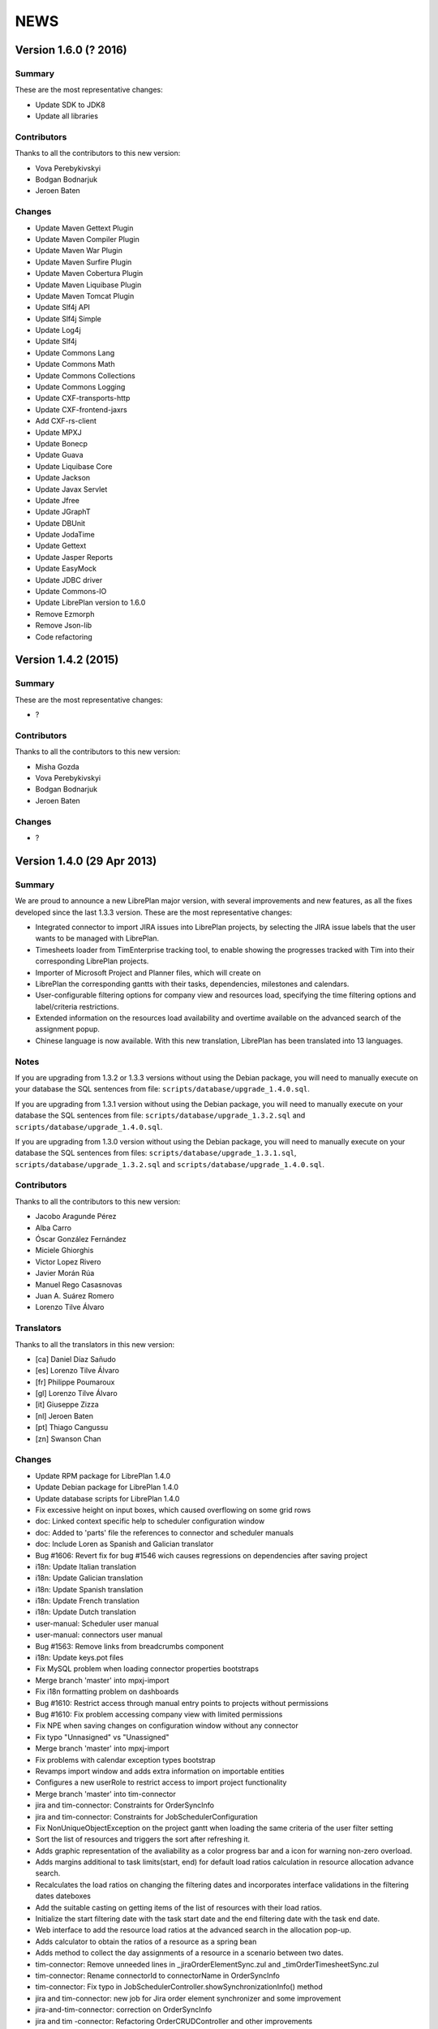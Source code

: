 NEWS
====

Version 1.6.0 (? 2016)
---------------------------

Summary
~~~~~~~

These are the most representative changes:

* Update SDK to JDK8
* Update all libraries

Contributors
~~~~~~~~~~~~

Thanks to all the contributors to this new version:

* Vova Perebykivskyi
* Bodgan Bodnarjuk
* Jeroen Baten

Changes
~~~~~~~

* Update Maven Gettext Plugin
* Update Maven Compiler Plugin
* Update Maven War Plugin
* Update Maven Surfire Plugin
* Update Maven Cobertura Plugin
* Update Maven Liquibase Plugin
* Update Maven Tomcat Plugin

* Update Slf4j API
* Update Slf4j Simple
* Update Log4j
* Update Slf4j

* Update Commons Lang
* Update Commons Math
* Update Commons Collections
* Update Commons Logging

* Update CXF-transports-http
* Update CXF-frontend-jaxrs
* Add CXF-rs-client

* Update MPXJ
* Update Bonecp
* Update Guava
* Update Liquibase Core
* Update Jackson
* Update Javax Servlet
* Update Jfree
* Update JGraphT
* Update DBUnit
* Update JodaTime
* Update Gettext
* Update Jasper Reports
* Update EasyMock
* Update JDBC driver
* Update Сommons-IO

* Update LibrePlan version to 1.6.0


* Remove Ezmorph
* Remove Json-lib

* Code refactoring


Version 1.4.2 (2015)
---------------------------

Summary
~~~~~~~

These are the most representative changes:

* ?

Contributors
~~~~~~~~~~~~

Thanks to all the contributors to this new version:

* Misha Gozda
* Vova Perebykivskyi
* Bodgan Bodnarjuk
* Jeroen Baten

Changes
~~~~~~~

* ?


Version 1.4.0 (29 Apr 2013)
---------------------------

Summary
~~~~~~~

We are proud to announce a new LibrePlan major version, with several
improvements and new features, as all the fixes developed since the last 1.3.3
version. These are the most representative changes:

* Integrated connector to import JIRA issues into LibrePlan projects, by
  selecting the JIRA issue labels that the user wants to be managed with
  LibrePlan.
* Timesheets loader from TimEnterprise tracking tool, to enable showing the
  progresses tracked with Tim into their corresponding LibrePlan projects.
* Importer of Microsoft Project and Planner files, which will create on
* LibrePlan the corresponding gantts with their tasks, dependencies, milestones
  and calendars.
* User-configurable filtering options for company view and resources load,
  specifying the time filtering options and label/criteria restrictions.
* Extended information on the resources load availability and overtime available
  on the advanced search of the assignment popup.
* Chinese language is now available. With this new translation, LibrePlan has
  been translated into 13 languages.

Notes
~~~~~

If you are upgrading from 1.3.2 or 1.3.3 versions without using the Debian
package, you will need to manually execute on your database the SQL sentences
from file: ``scripts/database/upgrade_1.4.0.sql``.

If you are upgrading from 1.3.1 version without using the Debian package,
you will need to manually execute on your database the SQL sentences from file:
``scripts/database/upgrade_1.3.2.sql`` and
``scripts/database/upgrade_1.4.0.sql``.

If you are upgrading from 1.3.0 version without using the Debian package,
you will need to manually execute on your database the SQL sentences from files:
``scripts/database/upgrade_1.3.1.sql``,
``scripts/database/upgrade_1.3.2.sql`` and
``scripts/database/upgrade_1.4.0.sql``.

Contributors
~~~~~~~~~~~~

Thanks to all the contributors to this new version:

* Jacobo Aragunde Pérez
* Alba Carro
* Óscar González Fernández
* Miciele Ghiorghis
* Victor Lopez Rivero
* Javier Morán Rúa
* Manuel Rego Casasnovas
* Juan A. Suárez Romero
* Lorenzo Tilve Álvaro

Translators
~~~~~~~~~~~

Thanks to all the translators in this new version:

* [ca] Daniel Díaz Sañudo
* [es] Lorenzo Tilve Álvaro
* [fr] Philippe Poumaroux
* [gl] Lorenzo Tilve Álvaro
* [it] Giuseppe Zizza
* [nl] Jeroen Baten
* [pt] Thiago Cangussu
* [zn] Swanson Chan

Changes
~~~~~~~

* Update RPM package for LibrePlan 1.4.0
* Update Debian package for LibrePlan 1.4.0
* Update database scripts for LibrePlan 1.4.0
* Fix excessive height on input boxes, which caused overflowing on some grid rows
* doc: Linked context specific help to scheduler configuration window
* doc: Added to 'parts' file the references to connector and scheduler manuals
* doc: Include Loren as Spanish and Galician translator
* Bug #1606: Revert fix for bug #1546 wich causes regressions on dependencies after saving project
* i18n: Update Italian translation
* i18n: Update Galician translation
* i18n: Update Spanish translation
* i18n: Update French translation
* i18n: Update Dutch translation
* user-manual: Scheduler user manual
* user-manual: connectors user manual
* Bug #1563: Remove links from breadcrumbs component
* i18n: Update keys.pot files
* Fix MySQL problem when loading connector properties bootstraps
* Merge branch 'master' into mpxj-import
* Fix i18n formatting problem on dashboards
* Bug #1610: Restrict access through manual entry points to projects without permissions
* Bug #1610: Fix problem accessing company view with limited permissions
* Fix NPE when saving changes on configuration window without any connector
* Fix typo "Unnasigned" vs "Unassigned"
* Merge branch 'master' into mpxj-import
* Fix problems with calendar exception types bootstrap
* Revamps import window and adds extra information on importable entities
* Configures a new userRole to restrict access to import project functionality
* Merge branch 'master' into tim-connector
* jira and tim-connector: Constraints for OrderSyncInfo
* jira and tim-connector: Constraints for JobSchedulerConfiguration
* Fix NonUniqueObjectException on the project gantt when loading the same criteria of the user filter setting
* Sort the list of resources and triggers the sort after refreshing it.
* Adds graphic representation of the avaliability as a color progress bar and a icon for warning non-zero overload.
* Adds margins additional to task limits(start, end) for default load ratios calculation in resource allocation advance search.
* Recalculates the load ratios on changing the filtering dates and incorporates interface validations in the filtering dates dateboxes
* Add the suitable casting on getting items of the list of resources with their load ratios.
* Initialize the start filtering date with the task start date and the end filtering date with the task end date.
* Web interface to add the resource load ratios at the advanced search in the allocation pop-up.
* Adds calculator to obtain the ratios of a resource as a spring bean
* Adds method to collect the day assignments of a resource in a scenario between two dates.
* tim-connector: Remove unneeded lines in _jiraOrderElementSync.zul and _timOrderTimesheetSync.zul
* tim-connector: Rename connectorId to connectorName in OrderSyncInfo
* tim-connector: Fix typo in JobSchedulerController.showSynchronizationInfo() method
* jira and tim-connector: new job for Jira order element synchronizer and some improvement
* jira-and-tim-connector: correction on OrderSyncInfo
* jira and tim -connector: Refactoring OrderCRUDController and other improvements
* Bug #1612: Fix NPE adding children to newly created elements
* Mark as non-lazy the relationship between a user and its related entities (Label and Criterion)
* Log the full stacktrace when a ValidationException happens while saving a project
* jira-connector: Make OrderCRUDController.isJiraActivated() public as it's used from _edition.zul
* Fix translation markers for ConnectorException and TimImpExpInfo classes
* Jira-connector: JIRA moved to connectors
* tim-connector: check if connector values are invalid and more
* Fix wrong behaviour of projects list filtering
* Fix disabled move and indent buttons for the WBS tree manipulation
* doc: Update AUTHORS file info about new Chinese translator
* i18n: Add Chinese language to enum and modify pom.xml to use English userguide
* i18n: Add Chinese translation
* tim-connector: Modify SchedulerManager to use ConfigurationDAO instead of ConfigurationModel
* tim-connector: main changes in scheduler
* tim-connector: Refactor majorId attribute of Connector entity to name
* tim-connector: Moved tests to proper package
* tim-connector: Created new entity Connector based on AppProperties
* Clean global session variables after saving preferences
* Avoid cast exception when using workers on company view filter
* Handled manually emptied dateboxes to avoid inconsistences with default values
* Added onChange event listener to Project Gantt and WBS bandbox
* Force synchronization of filter changes when switching between loaded perspectives
* Fix bug in BandboxSearch that was causing its text to be wrongly updated
* Fix orders filtered query
* Fix problem in bandbox search filters deleting session values
* Bug #1609: Fix problem using a different transaction in validation methods
* tim-connector: added attribute key and connectorId and removed code and label attributes
* tim-connector: more imporovements spcecially calculating exception hours
* Forced reference to zoom listener to write resourcesLoad session parameter
* tim-connector: Fix alignment of cron expression and button
* Fix hibernate exception when entering into order resourcesload due to company filter parameters
* tim-connector: comments improved and NotNull annotations added
* tim-connector: Remove unneeded checkings in testConnection method
* tim-connector: Pass component to WrongValueException in connectors configuration
* tim-connector: Increase width of textboxes in connector properties
* tim-connector: Rename page to "Job Scheduling" and associated files
* tim-connector: Hide Tim sync UI in order edition if Tim is not activated
* tim-connector: Improve configuration UI for connectors
* Merge branch 'master' into filtering-improvements
* Remove sorting of bandbox contents in user settings
* tim-connector: Changes in JobSchedulerController and zul
* tim-connector: Avoid to load all workers to import/export timesheets from/to Tim
* tim-connector: Remove commented line
* tim-connector: Use LocalDate API
* tim-connector: Add protected default constructor for Hibernate to new entities
* Avoid NPE when sorting Labels and Criteria for user setting bandboxes
* Keep tasks converted into containers also in the filtered WBS
* Write order filter bandbox from WBS screen
* Fixed fuzzy translation strings
* Improved graphical appearance of filter parameters configuration widgets
* Apply filter when entering project details view
* Revert "Apply filter when entering project details view"
* Added translations for filtering improvements strings
* jira-integration: By default ignore tests that only passes if you have a Tim server
* Tim-connector: Classes renamed according Libreplan naming convention
* Tim-connector: Import rosters from Tim SOAP Server and convert them to worker's calendar exception
* Tim-connector: Test for ExportTimesheetsToTim
* Tim-connector: Test for ImportRosterFromTim
* Tim-connector: test xml file
* Tim-connecotr: Property file for Tim SOAP connection
* Tim-connector: Data object models for request and response
* Tim-connector: new dependency Quartz scheduler added
* Tim-connector: Job scheduler menu item added
* Tim-connector: Quarz dependencies added
* Tim-connector: new method setupTimSynchronizationController to setup a controller for TimSynchronization
* Tim-connector: SchedulerManager bean is added
* Tim-connector: Two mapping resource added
* Tim-connector: Three new tables added
* Tim-connector: An implementation of method findByOrderElementAndChildrenFilteredByDate
* Tim-connector: new search method added
* Tim-connector: Method getWorkReportLines added
* Tim-connector: Hibernate mapping for OrderSyncInfo is added
* Tim-connector: extended with connectors-configuration functionality
* Tim-connector: extended with connectors functionaliteit.
* Tim-connector: A new panel for Connectors-configuration added
* Tim-connector: new component _timOrderTimesheetSync.zul added
* Tim-connector: new Connectors-configuration functioality added
* Tim-connector: A new ROLE for job scheduler added
* Tim-connector: Test for TimSoapClient
* Tim-connector: Test for ImportRosterFromTim
* Tim-connector: Test for ExportTimesheetsToTim
* Tim-connector: UI for timesheet synchronization
* Tim-connector: UI for job scheduling
* Tim-connector: A controller for job scheduling
* Tim-connector: A controller for Tim synchronizing of timesheets
* Tim-connector: SOAP client to interact with Tim SOAP server
* Tim-connector: Helper class to convert Tim rosters to RosterExceptions
* Tim-connector: The scheduler info (non persistent bean)
* Tim-connector: A manager that dynamically creates jobs and cron-triggers using spring quartz libraray
* Tim-connector: A manager that dynamically creates jobs and cron-triggers using spring quartz library
* Tim-connector: A job that import rosters from Tim SOAP server
* Tim-connector: Import rosters from Tim SOAP Server and convert them to worker's calendar exception
* Tim-connector: Imports Rosters from Tim SOAP server
* Tim-connector: A job that exports timesheets to Tim SOAP server
* Tim-connector: exports timesheet to Tim SOAP server
* Tim-connector: Export timesheets to Tim SOAP server
* Tim-connector: Hibernate mapping file for JobSchedulerConfiguration
* Tim-connector: Hibernate mapping file for AppProperties
* Tim-connector: OrderSyncInfo entity
* Tim-connector: DAO for OrderSyncInfo
* Tim-connector: Contract for OrderSyncInfo
* Tim-connector: JobSchedulerConfiguration entity
* Tim-connector: AppProperties entity
* Tim-connector: DAO for JobSchedulerConfiguration
* Tim-connector: Contract for JobSchedulerConfigurationDAO
* Tim-connector: Contract for AppPropertiesDAO
* Tim-connector: DAO for AppProperties
* Avoided cast exception when entering WBS with Gantt resource filters
* Fixed regression that was showing no tasks on the WBS
* jira-integration: Change own implementation to strip whitespaces by StringUtils method
* Jira-integration: some improvement on get issues.
* Allow to add tasks in a filtered WBS
* Moved session manipulation calls to the refactored class
* Reverted unnecesary changes on Label and Criterion save operations to clear removed entities
* Added foreign key with onDelete clause on user to label and criterion relationships
* Avoid double-rendering on Gantt view on enter with filters in session
* Fix problem with session zoom level in project Gantt view
* Get zoom from session in advanced allocation view
* Get zoom from session in resources load view
* Move zoomLevel session management to FilterUtils
* Forced deletion of Label and Criterion parameters and session bandboxes after entities deletion
* Moved session parameters handling on Resources Load to refactored methods
* Read user criterion parameter inside resourcesLoad perspective
* Enabled WBS to write filter changes on the session
* Refactored to external class methods to handle filters session parameters
* Get zoom from session in project Gantt view
* Get zoom from session in company Gantt view
* Remove Planner.fixedZoomByUser attribute
* Revert "Added global zoom level session variable"
* Apply filter when entering project details view
* Fix issue in resources load bandbox with value from session
* Importing session filter parameters into WBS screen
* Force attaching of labels on company view to fix issue after list perspective filter change
* Adding session values to project gantt bandbox
* Clearing previous elements added to company bandbox filter after list perspective change
* Transform OrderFilterEnum parameters to TaskGroupFilterEnum for company view filter
* Removed unncecesary temporaty code
* Modified getOrdersIdsByDates query to get the intersecting projects between start and end dates
* Apply filtering when changing between perspectives if the parameters have changed
* Jira-integration: modified to test the classes instead code copied and jira label is moved to jira-conn-properties
* Apply filter when entering project Gantt view
* Use new database query when filtering projects list
* Included bandbox filter parameters into projects view
* Importing session bandbox parameters into resourcesload filter
* Fixed issue regarding using labels and dates at the same time
* Delete stored filter session variables when saving changes on preferences values
* Forcing multiplebandbox search notification when clearing the bandbox
* Added global zoom level session variable
* Fix syntax error in orders query
* Include unscheduled projects in orders query
* Fix syntax error in orders query
* Use new database query when filtering projects list
* New query in OrderDAO to get projects filtered
* Merge branch 'master' into filtering-improvements
* Attached onChange listeners to project tree filter parameters
* Enabled filters memory mechanism on project edition
* Imported configured or previously used criterion into resourcesLoad filtering
* Added session support to label parameters to company view
* Imported date filtering preferences to Projects List perspective
* Attached onChange listener to orderfilter multipleBandboxSearch
* Moved method to generate label name and type pattern for finders to Label class
* Inserted into company view filter the specified label user setting
* Clear filter label or criterion settings if they have been removed
* Included persistence information for resources load criterion filter property
* Created Criterion configuration bandbox on user settings to filter Resources Load results
* Refactored to OrderStatusEnum static method to get default visible project status
* Fixed Hibernate relationship to store project label filtering preferences
* Added user settings bandbox to configure project filtering by label
* jira-integration: Allow to search labels by any chars and not only the first ones
* jira-integration: Increase size of field jiraLabels
* jira-integration: Fix issue in _jiraSyncInfo that was using args instead of arg
* jira-integration: Fix minor visual stuff in JIRA part inside project edition
* jira-integration: Hide JIRA part in project edition if not activated
* jira-integration: Reload order after JIRA synchronization
* Jira-integration: classes renamed and basic comments added
* jira-integration: Rename jiraLabelUrl to jiraLabels
* jira-integration: Allow to store a comma-separated list of labels instead of URL
* jira-integration: Disable code edition in task pop-up for JIRA issues
* jira-integration: Avoid issue with code comming back from task edition pop-up
* jira-integration: Fix bug if comment length is lower than max length
* jira-integration: Avoid create the work report line if worker is not found
* jira-integration: Set scale for progress measurement when synchronizing order elements
* jira-integration: Only catch WebApplicationException in try for WebClient.create
* jira-integration: Surround WebClient.create calls with try/catch
* Revert "jira-integration: Avoid saving in startSyncWithJir"
* jira-integration: Simplify code in updateOrCreateDescriptionValuesAndAddToWorkReportLine
* jira-integration: Move code part from updateWorkReportLine to updateOrCreateWorkReportLineAndAddToWorkReport
* jira-integration: Use new predefined work report type in JiraTimesheetSynchronizer
* jira-integration: Add predefined WorkReportType for JIRA connector
* jira-integration: Avoid saving in startSyncWithJir
* jira-integration: Remove event from syncWithJira as it's not used
* jira-integration: Disable hours edition in JIRA issues
* jira-integration: Refactorization related to paint a link in the WBS if the task is a JIRA issue
* jira-integration: Replace Jira by JIRA in all the strings
* jira-integration: Check status code against OK
* jira-integration: Replace printStackTrace by throw RuntimeException
* jira-integration: By default ignore tests that only passes if you have a JIRA server
* jira-integration: Improve _jiraSyncInfo.zul using vbox
* jira-integration: Use Collections.unmodifiableList in JiraSyncInfo
* jira-integration: Set visibility of attributes in Field class
* jira-integration: Several refactorizations in JiraRESTClient
* jira-integration: Several refactorizations in JiraTimesheetSynchronizer
* jira-integration: Avoid whitespace in code use "-" instead
* jira-integration: Use the configured TypeOfWorkHours in JiraTimesheetSynchronizer
* jira-integration: Add checkings to prevent remove or disable type of work hours for JIRA connector
* jira-integration: Modify bootstraps in order to set JiraConfiguration properly
* jira-integration: Add new field jiraConnectorTypeOfWorkHours in JiraConfiguration
* jira-integration: Add messages to the user if default data is not found
* jira-integration: Inline startSync method
* jira-integration: General refactorization JiraOrderElementSynchronizer.updateOrCreateProgressAssignmentAndMeasurement
* jira-integration: Change way to calculate estimated hours
* jira-integration: Use EffortDuration to calculate estimated and logged hours
* jira-integration: Prevent error if found OrderElement is not a line
* jira-integration: Fix typo in syncProgressMeasurement method name
* jira-integration: Move path for search operation in JIRA REST API to constant
* jira-integration: Avoid 3 queries to get JIRA configuration from database
* jira-integration: Avoid getConfigurationWithReadOnlyTransaction as transaction was already opened
* jira-integration: Move code prefix for JIRA entities to a constant
* jira-integration: Changed params order in IJiraOrderElementSynchronizer.syncOrderElementsWithJiraIssues
* jira-integration: Add information about JIRA issue
* jira-integration: Add missing protected constructor to JiraConfiguration
* Jira-integration: Copy right changed from Igalia, S.L. to St. Antoniusziekenhuis
* Jira-integration: importedLabel variable with set and get methods added
* Jira-integration: to get all labels from jira database
* Jira-integration: jira configuration properties for testing jiraRESTClient
* Jira-integration: new dependency groupId=org.codehaus.jackson added
* Jira-integration: extended with UI for synchronization with jira issues
* Jira-integration: start point of synchronization with jira
* Jira-integration: tabpanel for jira configuration added
* Jira-integration: make the hours column in WBS screen read only if an order-element is a jira issue
* Jira-integration: addHyperlink method is added and addCodeCell method is modified
* Jira-integration: A bind method which return a hyperlink to jira is added
* Jira-integration: get and set JiraConfiguration added
* Jira-integration: set and get JiraConfiguration added
* Jira-integration: testJiraConnection method added
* Jira-integration: new dependency groupId=org.codehaus.jackson added
* Jira-integration: extended with ImporedLabel property
* Jira-integration: extended with jira-configuration properties
* Jira-integration: new columns jira-configurations and importedLabel added
* Jira-integration: create and set JiraConfiguration added to loadRequiredData method
* Jira-integration: JiraConfiguration entity added
* Jira-integration: Test for JiraRESTClient
* Jira-integration: Test for JiraTimesheetSynchronizer
* Jira-integration: Test for JiraOrderElementSynchronizer
* Jira-integration: modal dialog to show the synchronization's success or failer info
* Jira-integration: Keeps track the synchronization info.
* Jira-integration: non persistent beans to map jira's REST response
* Jira-integration: a jira client to interact with jira RESTful web service
* Jira-integration: synchronize the timesheets with jira issues
* Jira-integration: synchronize order-elements with jira issues
* Jira-integration: synchronize the timesheets of order-tasks with jira issues
* Jira-integration: synchronize order-elements with jira issues
* Jira-integration: Jira configuration entity
* Bug #1607: Fix issue filtering the resources load window
* Added session based memory for Resource Load filtering date parameters
* Used stored user settings parameters for ResourceLoad date filtering
* Setting company filtering dates with session values if they have been set
* Storing on the session the values for the company filtering dates
* Added onchange listeners to company view date filter widgets
* Adapted dates filter to user preferences
* Added accesors to settings controller for manipulation of filtering preferences
* Added initial interface to user preferences for company and resourcesload filtering configuration
* Added database changelog for filtering preferences
* Defined hibernate configuration for filtering parameters persistance
* Added new parameters to user preferences for company view and resource load filtering
* Add new bound resources test in functional tests suites
* New functional test for bound resources
* Mark to translate project status label in tooltip in company view
* Bump version number to 1.3.3
* Update NEWS file for LibrePlan 1.3.3
* Update RPM package for LibrePlan 1.3.3
* Update Debian package for LibrePlan 1.3.3
* debian: Use echo to show information as db_info is causing problems
* Fix typo in Labels tab in project details view
* i18n: Update Portuguese translation
* i18n: Mark some missing strings to be translated
* i18n: Mark some missing strings to be translated
* Bug #1600: Fix issue creating bindings on open resource allocation pop-up
* Use for company view filtering all projects with status different to STORED or CANCELLED
* Bug #1598: Fix empty labels bandbox creating bindings for tab on open
* Bug #1579: Add autodisable to save-and-exit button on all standard CRUD forms
* Make more readable date constraint component on taskdetails
* Fix vertical alignment problems on component to add new resource allocations
* Make more compact advanced search criteria filter tree
* Fix left padding issue on company view project names
* Fix extra vertical padding issue on WBS tree rows
* Bug #1418: Focused worker firstname on creation
* Add first input focus-element behaviour to BaseCRUDController subclasses
* Add support to BaseCRUDController for automatically focusing first .focus-element component
* Replaced comma separator on Task resourcesText as it was already used on each resource
* Improved task name style inside gantt view popup
* Bug #1584: Fix corner case issue filling the advanced assignment pagination intervals
* i18n: Mark some missing strings to be translated
* Bug #1596: Disable confirm close message if user uses back button
* i18n: Update Catalan translation
* i18n: Update Dutch translation
* i18n: Update Spanish and Galician translations
* Modify .gitignore to ignore documentation auto-generated files
* Set version for JavaScript modules in lang-addon.xml files
* Bug #1592: Fix problem not showing the tab if it is already being shown
* Bug #1592: Save Order before showing it
* Merge pull request #2 from ogf/master
* Bug #1590: Avoid repeated calls to goToOrdersList
* Avoid some redundant loads of bindings in the same request
* Revert "Bug #1590: Fix problem calling several times the same method in OrderModel"
* Revert "Bug #1592: Fix problem not showing the tab if it is already being shown"
* Bug #1594: Fix issue opening transaction at DAO if needed
* Bug #1593: Fix issue translating the options while rendering
* debian: Add information about common issues in LibrePlan installation
* Bug #1592: Fix problem not showing the tab if it is already being shown
* i18n: Update keys.pot files
* Bug #1590: Simplify Util.createBindingsFor
* Bug #1590: Avoid go to projects list when creating a project
* Bug #1590: Fix problem calling several times the same method in OrderModel
* Bug #1589: Fix issue using orderVersion for all the elements to be updated or added
* Bug #1586: Fix issue reseting list of checkboxes before adding them
* Bug #1583: If assignment function is not configurable keep button disabled
* Bug #1587: Fix issue only resetting index of progress combo if it has items
* Bug 1581: Avoid exception in LongOperationFeedback if desktop is not ready
* Update RPM spec file
* Bump version number to 1.3.2
* Update NEWS file for LibrePlan 1.3.2
* Update RPM package for LibrePlan 1.3.2
* Update Debian package for LibrePlan 1.3.2
* Update database scripts for LibrePlan 1.3.2
* Only use ConfirmCloseUtil when saving if you are in the UI (not from web services)
* Avoid confirm close warning when you get a concurrent modification exception
* Fix issue deleting a project from the webservice
* Update installation instructions for RPM based distros.
* Fedora17 requires JDK 1.7
* Fixed effect which caused previously clicked menu elements to be shown underlined
* Fix printing due to change in entry points that now use code instead of id
* Fixed NPE when deleting nodes too fast on project or template WBS trees
* Bug #1562: Fix issue filtering properly resources according to their activation periods
* doc: Add .rst extension to web services README
* doc: Add documentation about the new bound users web services
* Increased opacity of markers for first and last day with reported hours
* Shifted right the last reported day marker
* Changed cursor over gantt bars with fixed properties
* Revamped appearance of markers for first and last reported progress dates
* Replaced browser-prefixed border-radius elements from CSS files
* Bug 1581: Avoid exception when desktop is not alive in LongOperationFeedback
* doc: Added Thiago Cangussu as new Portuguese translator
* i18n: Update Portuguese translation
* i18n: Update French translation
* i18n: Update Dutch translation
* i18n: Update Catalan translation
* i18n: Update Galician translation
* i18n: Update Spanish translation
* Fix Bug 1580: Force position recalculation after accepting task properties pop-up
* Made explicit focused elements on main menu
* Fixed side-effect of clickable-rows:hover effect on grids
* Bug #1571: Fixed style on timetracker sencond level width causing a disaligment of 1px per element
* Bug #1436: Fix issue setting recommended allocation resources per day to 1
* Add new field to configure seconds for planning warning
* Fixed permissions in order to set confirm close dialogue properly
* Moved repeated code to ConfirmCloseUtil class
* When executing saveCommand the timer on confirmClose is resetted
* Internationalized warn message when leaving the planning
* Removed confirmClose warning when leaving project planning after Save Command
* Attached listener to call confirmClose notification
* Added confirmClose method to give the user a warning when leaving the order edition mode
* Added onClick listener to project names on company view to enter into the planning
* Exposed project and tasks codes from fundamental properties to generate entry point URLs
* Revert "doc: Add LibrePlan logo to README"
* doc: Add LibrePlan logo to README
* doc: Add .rst extension to documentation files to take advantage of GitHub rendering for RST files
* Change links to repository from sourceforge to github
* Bug #1546: Force recalculation of critical path progresses on saving project
* Bug #1541: Fix issue reseting selected element when progress is hidden
* Bug #1570: Fix issue updating the EV chart legend instead of creating it from scratch
* i18n: Update keys.pot files
* Add event to close popup with ENTER over effort or finished inputs
* Add checkbox to mark task as finished in personal timesheets popup
* Fix bug in adapt planning command if Gantt has milestones
* Add popup to fill personal timesheets in each day
* Bug #1566: Do not launch exception in MonteCarlo view is critical path is only a milestone
* Bug #1568: Allow to move a task before start date if it does not have consolidations
* Bug #1553: Fixed test due to change in behavior
* Bug #1553, #1554: Remove unique constraint in DB for OrderElement codes
* Bug #1553: Fix issue modifying methods toLeaf and toContainer
* Calculate progress and hours bars always proportionally to task size
* Fix problems in service to import personal timesheets
* Remove TIMESHEETS progress in tasks that are not updated from timesheets
* Fix typo in "according"
* Bug #1556: Allow to choose between database or LDAP in user creation
* Bug #1556: Fix problems with i18n of the new enum
* Bug #1556: Allow changing the value of UserAuthenticationType field in user edition screen.
* Bug #1556: Use a combo box to show the value of UserAuthenticationType field.
* Bug #1556: Use an enum to express the value of UserAuthenticationType field.
* doc: Update INSTALL file with instructions to configure log directory
* Prevent NPE in TemplateController if logged user is null
* Remove other allocation methods with LocalDate parameters
* Remove some allocation methods with LocalDate parameters
* Bug #1413: Fix bug
* Change style of tasks that cannot be moved in the Gantt
* Update dates on left part of Gantt view after adapt the planning
* Merge branch 'adapt-planning-according-timesheets'
* Sort timesheet entries descending by date in bound users service
* Include project code in tasks list service for bound users
* Bug #1561: Upgrade AspectJ dependency to the latest version.
* Bug #1560: Fire property change for task dates after closing allocation pop-up
* Bug #1517: Select the parent row in the WBS when it's transformed into a container.
* Bug #1413: Fix bug
* Bug #1413: Use IntraDayDate when doing allocation
* Imports orders and calendars together
* Adds the OrderDTOs with its calendar names
* Modificates the DTOs to link calendar to tasks
* Adds warning for repeated calendar names
* Adds contract & implementation to import calendars
* Creates new PredefinedCalendarExceptionTypes
* Creates calendarDTOs from external project
* Adds the DTOs needed for represent calendars
* Adds functionality to import dependencies.
* Adds DTO representation for dependencies
* Adds functionality to import constraints
* Adds new example files
* Fixes the import of the tasks total hours
* Fixes the import of the deadline for planner files
* Adds functionality to imports milestones
* Adds functionality to import the deadline
* Adds functionality to import task's total hours
* Moves calculateAndSetTotalHours() to Order
* Import tasks and its dates
* Creates new create methods for Task and TaskGroup
* Writes the dates fields for Import entities
* Adds Order and Dates fields
* Generate properly codes for order elements after importing a project
* Refactor package for stuff related to importers
* Renames OrderImporter to IOrderImporter
* Renames ImportTask to OrderElementDTO
* Renames ImportData to OrderDTO
* Import project web ui
* Test for OrderImporterMPXJ and needed files
* First step to import orders using MPXJ
* Interface to import orders
* Classes for representing import data


Version 1.3.3 (21 Dec 2012)
---------------------------

Summary
~~~~~~~

A new minor version of LibrePlan including all the fixes done since previous
version and some new features that have been developed lately.

Highlights:

* A custom Mobile Application has been developed. This is a tool to allow
  LibrePlan users to access the tasks they are assigned to, from any project,
  report worked hours and check their progresses from a mobile device.
  http://www.libreplan.com/download/mobile-application/
  You can download this application for free to any of the currently supported
  platforms, and configure it to connect to your LibrePlan installation to start
  using it.

Apart from this. Several changes have also been made on LibrePlan, of which the
most remarkable are:

* Performance improvements on the project listing window (specially when
  working with a lot of projects), and on the project creation and WBS
  manipulation.

* We have changed the internals of the custom JavaScript files inside LibrePlan,
  to avoid some problems due to the caching of those files, and creating issues
  that forced manual cache refresh when upgrading LibrePlan installations.

* An informative message has been added to the installation package to suggest
  Java configuration tunning, in order to avoid Memory problems.

* The visibility of the projects on the company view has been modified, to show
  by default all projects but CANCELLED and STORED.

Notes
~~~~~

If you are upgrading from 1.3.1 version without using the Debian package,
you will need to manually execute on your database the SQL sentences from file:
``scripts/database/upgrade_1.3.2.sql``.

If you are upgrading from 1.3.0 version without using the Debian package,
you will need to manually execute on your database the SQL sentences from files:
``scripts/database/upgrade_1.3.1.sql`` and
``scripts/database/upgrade_1.3.2.sql``.

If you are upgrading from a previous version without using the Debian package,
review the *Notes* section for version 1.3.0.

Contributors
~~~~~~~~~~~~

Thanks to all the contributors to this new version:

* Óscar González Fernández
* Manuel Rego Casasnovas
* Juan A. Suarez Romero
* Lorenzo Tilve Álvaro

Translators
~~~~~~~~~~~

Thanks to all the translators in this new version:

* [ca] Daniel Díaz Sañudo
* [es] Manuel Rego Casasnovas
* [gl] Manuel Rego Casasnovas
* [nl] Jeroen Baten
* [pt] Thiago Cangussu

Changes
~~~~~~~

* Update RPM package for LibrePlan 1.3.3
* Update Debian package for LibrePlan 1.3.3
* debian: Use echo to show information as db_info is causing problems
* Fix typo in Labels tab in project details view
* i18n: Update Portuguese translation
* i18n: Mark some missing strings to be translated
* i18n: Mark some missing strings to be translated
* Bug #1600: Fix issue creating bindings on open resource allocation pop-up
* Use for company view filtering all projects with status different to STORED or CANCELLED
* Bug #1598: Fix empty labels bandbox creating bindings for tab on open
* Bug #1579: Add autodisable to save-and-exit button on all standard CRUD forms
* Make more readable date constraint component on taskdetails
* Fix vertical alignment problems on component to add new resource allocations
* Make more compact advanced search criteria filter tree
* Fix left padding issue on company view project names
* Add first input focus-element behaviour to BaseCRUDController subclasses
* Bug #1418: Focused worker firstname on creation
* Fix extra vertical padding issue on WBS tree rows
* Add support to BaseCRUDController for automatically focusing first .focus-element component
* Improved task name style inside gantt view popup
* Replaced comma separator on Task resourcesText as it was already used on each resource
* Bug #1584: Fix corner case issue filling the advanced assignment pagination intervals
* i18n: Mark some missing strings to be translated
* Bug #1596: Disable confirm close message if user uses back button
* i18n: Update Catalan translation
* i18n: Update Dutch translation
* i18n: Update Spanish and Galician translations
* Modify .gitignore to ignore documentation auto-generated files
* Set version for JavaScript modules in lang-addon.xml files
* Bug #1592: Fix problem not showing the tab if it is already being shown
* Bug #1592: Save Order before showing it
* Bug #1590: Avoid repeated calls to goToOrdersList
* Avoid some redundant loads of bindings in the same request
* Revert "Bug #1590: Fix problem calling several times the same method in OrderModel"
* Revert "Bug #1592: Fix problem not showing the tab if it is already being shown"
* Bug #1594: Fix issue opening transaction at DAO if needed
* Bug #1593: Fix issue translating the options while rendering
* debian: Add information about common issues in LibrePlan installation
* Bug #1592: Fix problem not showing the tab if it is already being shown
* i18n: Update keys.pot files
* Bug #1590: Simplify Util.createBindingsFor
* Bug #1590: Avoid go to projects list when creating a project
* Bug #1590: Fix problem calling several times the same method in OrderModel
* Bug #1589: Fix issue using orderVersion for all the elements to be updated or added
* Bug #1586: Fix issue reseting list of checkboxes before adding them
* Bug #1583: If assignment function is not configurable keep button disabled
* Bug #1587: Fix issue only resetting index of progress combo if it has items
* Bug 1581: Avoid exception in LongOperationFeedback if desktop is not ready
* Update RPM spec file


Version 1.3.2 (30 Nov 2012)
---------------------------

Summary
~~~~~~~

A new minor version of LibrePlan including all the fixes done since previous
version and some new features that have been developed lately. It also includes
some of the tasks done during the 1st LibrePlan Hackfest arranged in A Coruña
the 8th of November.

Highlights:

* Improvements in "Project Status" report:

  * New columns showing information about costs.
  * Included filter by criteria and labels.
  * Some data are written in red when the planning (or estimation) is not
    enough.

* Planning adjustment according to timesheets: New feature providing the
  possibility to adapt the Gantt view to reflect the reality with the data
  extracted from the timesheets. Moreover, it includes the option to mark a task
  as finished in the timesheets. On adjusting the planning acoording to
  timesheets if one task has been marked as finished in the timesheets then,
  additionally, a new progress type of type timesheets with a 100% measurement.

* New DELETE operation in order elements web service: The new web service
  operation allows to remove whole projects or individual tasks on top of the
  current functionality to import/update projects or tasks.

* New bound resources web service operations: 3 new web services have been
  implemented related to bound resources. They provide the list of assigned
  tasks, get the personal timesheets of a task and update the personal
  timesheets data for a bound user.

* Other:

  * Compatibility issues with OpenJDK 7 fixed. This solves the problems with the
    latest Ubuntu and Fedora versions.

  * The project planning persectives have been protected in order to avoid
    leaving them without saving. There is a new configuration variable to define
    the number of seconds since the last saving in order to activate a warning
    when the user leaves the planning views. Several users have reported
    inconvenient data losses due to abandoning the project edition without
    saving. With this warning this situation is fixed. By default the number of
    seconds is configured to 30 and if you set it to 0 you disable the warning.

  * Option to edit manually if a user is a database or LDAP user.

  * By clicking on the project name in the left side part of the projects
    planning perspective (home page), the user is able to enter directly into
    the project planning edition.

  * The list of project states has been reviewed and expanded. The final list is
    composed by: PRE-SALES, OFFERED, OUTSOURCED, ACCEPTED, STARTED, ON HOLD,
    FINISHED, CANCELLED and STORED.

Notes
~~~~~

.. WARNING::

  Remove web browser cache to avoid any problem with changes in JavaScript
  resources.

If you are upgrading from 1.3.1 version without using the Debian package,
you will need to manually execute on your database the SQL sentences from file:
``scripts/database/upgrade_1.3.2.sql``.

If you are upgrading from 1.3.0 version without using the Debian package,
you will need to manually execute on your database the SQL sentences from files:
``scripts/database/upgrade_1.3.1.sql`` and
``scripts/database/upgrade_1.3.2.sql``.

If you are upgrading from a previous version without using the Debian package,
review the *Notes* section for version 1.3.0.

Contributors
~~~~~~~~~~~~

Thanks to all the contributors to this new version:

* Jacobo Aragunde Pérez
* Manuel Rego Casasnovas
* Lorenzo Tilve Álvaro

Translators
~~~~~~~~~~~

Thanks to all the translators in this new version:

* [ca] Daniel Díaz Sañudo
* [es] Manuel Rego Casasnovas
* [fr] Philippe Poumaroux
* [gl] Manuel Rego Casasnovas
* [nl] Jeroen Baten
* [pt] Thiago Cangussu

Changes
~~~~~~~

* Update RPM package for LibrePlan 1.3.2
* Update Debian package for LibrePlan 1.3.2
* Update database scripts for LibrePlan 1.3.2
* Only use ConfirmCloseUtil when saving if you are in the UI (not from web services)
* Avoid confirm close warning when you get a concurrent modification exception
* Fix issue deleting a project from the webservice
* Update installation instructions for RPM based distros.
* Fedora17 requires JDK 1.7
* Fixed effect which caused previously clicked menu elements to be shown underlined
* Fix printing due to change in entry points that now use code instead of id
* Fixed NPE when deleting nodes too fast on project or template WBS trees
* Bug #1562: Fix issue filtering properly resources according to their activation periods
* doc: Add .rst extension to web services README
* doc: Add documentation about the new bound users web services
* Increased opacity of markers for first and last day with reported hours
* Shifted right the last reported day marker
* Changed cursor over gantt bars with fixed properties
* Revamped appearance of markers for first and last reported progress dates
* Replaced browser-prefixed border-radius elements from CSS files
* Bug 1581: Avoid exception when desktop is not alive in LongOperationFeedback
* doc: Add .rst extension to documentation files to take advantage of GitHub rendering for RST files
* Change links to repository from sourceforge to github
* doc: Added Thiago Cangussu as new Portuguese translator
* i18n: Update Portuguese translation
* i18n: Update French translation
* i18n: Update Dutch translation
* i18n: Update Catalan translation
* i18n: Update Galician translation
* i18n: Update Spanish translation
* Fix Bug 1580: Force position recalculation after accepting task properties pop-up
* Made explicit focused elements on main menu
* Fixed side-effect of clickable-rows:hover effect on grids
* Bug #1571: Fixed style on timetracker sencond level width causing a disaligment of 1px per element
* Bug #1436: Fix issue setting recommended allocation resources per day to 1
* Add new field to configure seconds for planning warning
* Fixed permissions in order to set confirm close dialogue properly
* Moved repeated code to ConfirmCloseUtil class
* When executing saveCommand the timer on confirmClose is resetted
* Internationalized warn message when leaving the planning
* Removed confirmClose warning when leaving project planning after Save Command
* Attached listener to call confirmClose notification
* Added confirmClose method to give the user a warning when leaving the order edition mode
* Added onClick listener to project names on company view to enter into the planning
* Exposed project and tasks codes from fundamental properties to generate entry point URLs
* Bug #1546: Force recalculation of critical path progresses on saving project
* Bug #1541: Fix issue reseting selected element when progress is hidden
* Bug #1570: Fix issue updating the EV chart legend instead of creating it from scratch
* i18n: Update keys.pot files
* Add event to close popup with ENTER over effort or finished inputs
* Add checkbox to mark task as finished in personal timesheets popup
* Fix bug in adapt planning command if Gantt has milestones
* Add popup to fill personal timesheets in each day
* Bug #1566: Do not launch exception in MonteCarlo view is critical path is only a milestone
* Bug #1568: Allow to move a task before start date if it does not have consolidations
* Bug #1553: Fixed test due to change in behavior
* Bug #1553, #1554: Remove unique constraint in DB for OrderElement codes
* Bug #1553: Fix issue modifying methods toLeaf and toContainer
* Calculate progress and hours bars always proportionally to task size
* Fix problems in service to import personal timesheets
* Remove TIMESHEETS progress in tasks that are not updated from timesheets
* Fix typo in "according"
* Bug #1556: Allow to choose between database or LDAP in user creation
* Bug #1556: Fix problems with i18n of the new enum
* Bug #1556: Allow changing the value of UserAuthenticationType field in user edition screen.
* Bug #1556: Use a combo box to show the value of UserAuthenticationType field.
* Bug #1556: Use an enum to express the value of UserAuthenticationType field.
* doc: Update INSTALL file with instructions to configure log directory
* Prevent NPE in TemplateController if logged user is null
* Change style of tasks that cannot be moved in the Gantt
* Update dates on left part of Gantt view after adapt the planning
* Merge branch 'libreplan-1.3' into adapt-planning-according-timesheets
* Sort timesheet entries descending by date in bound users service
* Include project code in tasks list service for bound users
* Bug #1561: Upgrade AspectJ dependency to the latest version.
* Show marks from timesheet dates in tasks when showing reported hours bar
* Bug #1560: Fire property change for task dates after closing allocation pop-up
* Bug #1559: Remove WorkReportLines with zero effort in personal timesheets
* Add feedback message for user while adapting planning
* Only adapt task leafs according to timesheets
* Invalidate planner in order to repaint dependencies after updating tasks in Gantt
* Update tasks in Gantt after adapting start and end date of all tasks
* Remove assignments after end date for tasks marked as finished in the timesheets
* Disable drag & drop for tasks updated from timesheets in the WBS
* Disable new, new from template, up, down, indent and unindent buttons in WBS
* Remove unused code in TreeController
* Prevent tasks updated from timesheets to be reassigned
* Disable advanced allocation window for tasks updated from timesheets
* Disable tasks movement for tasks updated from timesheets
* Disable resource allocation pop-up for tasks updated from timesheets
* Bug #1517: Select the parent row in the WBS when it's transformed into a container.
* Rename SUBCONTRACTED_PENDING_ORDER to OUTSOURCED
* Configure default project status as PRE-SALES
* Update order state in database due to new status added to the enum
* Add new status in OrderStatusEnum: PRE-SALES and ON HOLD
* Updated HACKING instructions for Fedora 17 and above.
* Fix visibility issues in OpenJDK 1.7.
* Add example scripts to import personal timesheets data
* Add new service to import personal timesheets data
* Add example script to test the service returning timsheets data for a task
* New web service returning the personal timesheets data for a task of a bound user
* Add example script for service that returns tasks of a bound user
* New web service returning the assigned tasks of a user
* Disable change of scheduling state point in WBS for tasks updated from timesheets
* Disable constraints combo in tasks updated from timesheets
* Set properly task position for tasks updated from timesheets even if dependencies have priority
* Fix remove order elements service test in MySQL
* Wrap concurrent modification exceptions in the web services inside a proper DTO
* Add missing class ErrorDTO used in commit 7306b124deafa60a701b236eb9c9176a40733ed4
* Implement main operations in adapt planning command
* Bug #1555: Fix issue adding condition in both UI and web service
* Add test for new delete order elements service
* Update web services documentation with the new delete service
* Fix example removal scripts reusing generic code
* Include validations in the new service to remove order elements
* Remove properly order element using OrderModel class
* Convert parent in leaf if the element removed was the only child
* Basic implementation of DELETE operation in order elements web service
* Add new button to adapt planning according to timesheets
* Add new field updatedFromTimesheets to TaskElement
* Use code instead of id for ResourceHoursService
* Fix parameters order in import example rest scripts
* Add implementation to calculate if a task is finished according to timesheets
* Add new attribute finishedTimesheets in SumChargedEffort
* Disable finished checkbox in work reports UI if the task is already finished
* Implement constraint to check that only one WorkReportLine per task is finished
* Add checkbox in work reports standard edition UI
* Add new attribute finished to WorkReportLine
* Create new default progress type TIMESHEETS
* Calculate first/last timesheets dates when saving/editing/deleting a timesheet
* Calculate first/last timesheet dates when recalculating a SumChargedEffortDAO
* Add new columns in SumChargedEffort for first and last timesheet date
* Bug #1549: Avoid exception avoiding checking lines resource if there are no lines
* Add filter by order authorizations in project status report
* Merge branch 'master' into project-status-report
* Reset MoneyCostCalculator before generating project status report
* Add hours and cost mark in status report header too
* Sort order elements by code in OrderElementDAO.findByLabelsAndCriteria
* Add query to get OrderElements filtered by labels and criteria
* Marking with red color special cases in project status report
* Add exclamation mark in status report if hours or cost exceed the expected value
* Add information about filter in project status report header if no project is selected
* Avoid project in status report header if not selected
* Add project name in tasks when no project is selected in status report
* Add option to do not filter by project if you are filtering by labels or criteria
* Bug #1551: Added FIXME notes to two tests that are causing trouble.
* Fix CriterionSatisfactionDAOTest when run individually.
* Fix ResourceDAOTest when run individually.
* Fix criteria filtering discounting children with invalidated criteria
* Implement filtering by criteria
* Add UI to filter by criteria
* Add filter by labels to project status report
* Modify project status report to include new data
* Modify project status report layout to include information about costs
* Add transactional readonly in findCode to avoid bug introduced in previous patch
* Use code to go to entry points when possible
* Bug #1547: Allow user with role SUPERUSER to create new projects


Version 1.3.1 (15 Oct 2012)
---------------------------

Summary
~~~~~~~

New minor version of LibrePlan including all the bugfixes done since 1.3.0 and
also some new small features included in this version.

We would like to highlight the following changes:

* Allow to administrate the roles and profiles for the users imported from the
  LDAP.

* New language supported, this time Catalan thanks to Daniel Díaz Sañudo.
  Making the full list of languages fully supported to grow up to 6, apart from
  English: Catalan, Dutch, French, Galician, Italian and Spanish. Moreover,
  German and Polish are gradually approaching. Thanks to all our translators for
  their hard work.

* New option in work reports web service. Included the possibility to remove a
  work report or work report line from the web service.

* Added option to configure personal timesheets periodicity, the possible values
  are: weekly, twice-monthly and monthly.

* Improvements in reports:

  * Fixed font styles in generated PDF.
  * Created a new report called "Project Status" with the list of tasks from the
    WBS and using a new layout.

* Fixed date formats in the whole application (reports included). Now they
  follow the user locale conventions.

Notes
~~~~~

If you are upgrading from 1.3.0 version without using the Debian package,
you will need to manually execute on your database the SQL sentences from file:
``scripts/database/upgrade_1.3.1.sql``.

If you are upgrading from a previous version without using the Debian package,
review the *Notes* section for version 1.3.0.

Contributors
~~~~~~~~~~~~

Thanks to all the contributors to this new version:

* Jacobo Aragunde Pérez
* Javier Moran Rua
* Manuel Rego Casasnovas

Translators
~~~~~~~~~~~

Thanks to all the translators in this new version:

* [ca] Daniel Díaz Sañudo
* [cs] Zbyněk Schwarz
* [de] Michael Taxis
* [es] Manuel Rego Casasnovas
* [fr] Philippe Poumaroux
* [gl] Manuel Rego Casasnovas
* [it] Giuseppe Zizza
* [nl] Jeroen Baten

Changes
~~~~~~~

* Update RPM package for LibrePlan 1.3.1
* Update Debian package for LibrePlan 1.3.1
* Update database scripts for LibrePlan 1.3.1
* Bug #1542: Fix problem with deadline indicator when project finish right at the deadline
* Bug #1542: Fix bug getting project end date from children tasks
* Prevent NPE in SecurityUtils::isSuperuserOrRolePlanningOrHasAnyAuthorization
* i18n: Mark label show in project status report to be translated
* i18n: Update Czech translation
* i18n: Update German translation
* i18n: Update Spanish translation
* i18n: Update Italian translation
* i18n: Update Galician translation
* i18n: Update French translation
* i18n: Update Dutch translation
* i18n: Update Catalan translation
* doc: Update TODO file with the results of the roadmap meeting
* Revert "Bug #1320: Fix issue changing methods to get constraints for a task"
* Revert "Bug #1320: Recalculate position of siblings closing task properties pop-up"
* Revert "Bug #1320: Recalculate position of siblings when moving a task"
* doc: Update documentation about Active Directory configuration
* Bug #1539: Do not reassociate with session resource bound to current user
* Trying to fix broken test in Jenkins
* Fix tests broken in commit b940c7882697833b696e54de5330a634e62ca701
* i18n: Update keys.pot files
* Fix typo in previous commit in message about maximum limit exceeded
* Add restrictions by number of users and resources
* Bug #1538: Detect inconsistent states on unsaved scheduling points.
* Bug #1537: Fix issue getting allocations from memory and not from database
* Simplify the way to calculate the length of money cost bars on the tasks in the Gantt diagram.
* Allow codes of 2 digits for LibrePlan entities
* Bug #1536: Do not regenerate project code when creating from template
* Bug #1320: Recalculate position of siblings when moving a task
* Bug #1320: Recalculate position of siblings closing task properties pop-up
* Bug #1320: Fix issue changing methods to get constraints for a task
* Bug #1534: Fix query to get info about expenses associated to an order
* Bug #1529: Avoid exception in Cost tab in project details
* Bug #1533: Change date format in reports footer to FULL instead of LONG
* Fix error in labels page in menu
* Configure properly file for Hibernate cache log
* Using debug method for logging some messages that are meant for debugging
* Fix unused id in bandbox_search.zul
* Set level INFO for Hibernate cache logging
* Bug #1533: Fix date formats in reports
* Bug #1533: Avoid hard-coding date formats
* Remove dependency to DejaVu fonts as are already included in jasperreport-fonts
* Update name of zul for project status report
* Increase size of prefix in tasks indentation
* Add information about total estimated, planned and imputed hours
* Indent tasks in project status report
* Implement first version of project status report
* Add basic report structure
* Add basic controller and zul for budget report
* Add option in menu and new role for new project status report
* doc: Update guide to create a report with the changes in the last commits
* Update documentation files and packages to add the dependency with DejaVu fonts
* Using DejaVu Sans font in reports to avoid problems with PDFs
* Add dependency to JasperReports fonts package
* Bump JasperReports version to 4.7.0
* Change method getOrder in IOrderModel to return an Order
* Merge branch 'personal-timesheets-periodicity'
* Use INTEGER instead of INT in Liquibase changelog
* Fix the remaining bits where periodicity was not taken into account
* Refactor source code to use personal timesheet instead of monthly timesheet
* Improve representation of personal timesheets including month and year information
* Improve documentation of new methods in PersonalTimesheetsPeriodicityEnum
* Implement navigation between personal timesheets depending on periodicity
* Update representation of personal timesheets in the UI depending on periodicity
* Change the basic methods related to personal timesheets to take into account the periodicity
* Refactoring code moving to methods in PersonalTimesheetsPeriodicityEnum
* Modify the list of personal timehseets depending on the periodicity
* doc: Fix typo "value gained" is "earned value"
* Disable personal timesheets periodicity in configuration window if any personal timesheet was already saved
* Add option to set personal timesheets periodicity in configuration window
* Add new field in Configuration class to store the timesheets periodicity
* Update name of personal timesheets work report type
* Rename monthly timesheets to personal timesheets in the UI
* Update web services documentation with information about the new delete services
* Add method to remove a work report line from the web service
* Add new method to delete a work report from the web service
* Simplify code of WorkReportServiceREST using beforeSaving method
* Prevent losing precision in TaskElementAdapter.calculateLimitDateByHours()
* Use EffortDuration.zero() properly instead of more complex alternatives.
* Bug #1528: Fix field TaskElement.notes in MySQL.
* Add method getAuthenticationType() to avoid problems in edit window
* doc: Update AUTHORS file info about new Catalan translator
* i18n: Add Catalan language to enum and modify pom.xml to use Spanish userguide
* i18n: Add Catalan translation
* Does the users list sortable by user type (LDAP or Database).
* Bug: Fixes sorting in both users and profiles list.
* Bug: Configures right ascending sorting in companies list.
* Bug #1527: Several interface disabling configurations modified.
* Bug #1528: Check if name is null before truncating it.
* Bug #1528: Change datatype for field TaskElement.notes to TEXT, which has no lenght limit.
* Bug #1528: Trucate too long task names so they don't cause problems on save.
* Small code refactor.
* Bug #1523: Fix NPE in company view returning zero if progress is null
* Fix parsing errors in NEWS file


Version 1.3.0 (26 Jul 2012)
---------------------------

Summary
~~~~~~~

After some delay the LibrePlan team is proud to announce the release of a new
major version of the tool, LibrePlan 1.3. Hence, for those of you who were
waiting for it, thank you for your patient and understanding! :)

In LibrePlan 1.3 we have fulfilled the targets that we had identified as top
priority in the roadmap and this makes us happy, because of the work done and
because we think that with the new features included we are providing LibrePlan
with new capabilities. With LibrePlan 1.3 we are making the planner better for
collaborative, real-time scenarios where many different people in the
organization interacts with the projects planning.

The main features which come with this version are:

* Resource binding to users
* Monthly timesheets
* Project dashboard
* Expenses
* Permission enhancements
* Currency support
* Work breakdown structure (WBS) setting up behavior
* Outsourcing improvements
* Concurrent usage improvements
* Revamped menu
* Languages supported
* Timesheets search window enhancements

Notes
~~~~~

.. WARNING::

  Remove web browser cache to avoid any problem with changes in JavaScript
  resources.

.. WARNING::

  If you are using PostgreSQL version 8 you need to execute the following
  command over LibrePlan database in order to use the script
  ``scripts/database/upgrade_1.3.0.sql``::

    su postgres -c "createlang -d libreplan plpgsql"

If you are upgrading from 1.2.0 version without using the Debian package,
you will need to manually execute on your database the SQL sentences from files:
``scripts/database/upgrade_1.2.1.sql``, ``scripts/database/upgrade_1.2.2.sql``,
``scripts/database/upgrade_1.2.3.sql`` and
``scripts/database/upgrade_1.3.0.sql``.

If you are upgrading from 1.2.1 version without using the Debian package,
you will need to manually execute on your database the SQL sentences from files:
``scripts/database/upgrade_1.2.2.sql``, ``scripts/database/upgrade_1.2.3.sql``,
and ``scripts/database/upgrade_1.3.0.sql``.

If you are upgrading from 1.2.2 version without using the Debian package,
you will need to manually execute on your database the SQL sentences from file:
``scripts/database/upgrade_1.2.3.sql`` and
``scripts/database/upgrade_1.3.0.sql``.

If you are upgrading from 1.2.3 or 1.2.4 versions without using the Debian
package, you will need to manually execute on your database the SQL sentences
from file: ``scripts/database/upgrade_1.3.0.sql``.

Contributors
~~~~~~~~~~~~

Thanks to all the contributors to this new version:

* Jacobo Aragunde Pérez
* Nacho Barrientos
* Ignacio Diaz Teijido
* Lucia Garcia Fernandez
* Óscar González Fernández
* Susana Montes Pedreira
* Javier Moran Rua
* Adrian Perez
* Diego Pino
* Manuel Rego Casasnovas
* Juan A. Suarez Romero
* Lorenzo Tilve Álvaro

Translators
~~~~~~~~~~~

Thanks to all the translators in this new version:

* [cs] Zbyněk Schwarz
* [de] Joern Knechtel <j.knechtel@gmx.de>, Michael Taxis <mxtaxis@gmx.de>
* [es] Manuel Rego Casasnovas
* [fr] Philippe Poumaroux
* [gl] Manuel Rego Casasnovas
* [it] Giuseppe Zizza
* [nl] Jeroen Baten

Changes
~~~~~~~

* Bump version number to 1.3.0
* Update NEWS file for LibrePlan 1.3.0
* Update Fedora and openSUSE README files with warning about plpgsql
* Update Debian package changelog for LibrePlan 1.3.0
* Update RPM package for LibrePlan 1.3.0
* doc: Update basic documentation files due to new major release
* Avoid update task end date when subcontracting a task
* Bug #1522: Use delivery date as deadline when subcontracting tasks
* Bug #1521: Avoid update task end date when changing delivery date
* Bug #1520: Fixed NPE when marking a task for subcontract
* doc: Remove unused file in user help
* doc: Update user help index files
* [doc] Added project dashboard help in Galician
* [doc] Added project dashboard help in Spanish
* [doc] Added project dashboard help in English
* doc: Update AUTHORS file info about new German translators
* 18n: Add German language to enum and modify pom.xml to use English userguide
* i18n: Add German translation
* Update Debian package for LibrePlan 1.3.0
* Debian: Enable plpgsql when using PostgreSQL 8.x
* Debian: Use ${dbc_dbserver} instead of ${dbc_dbhost}
* Update database scripts for LibrePlan 1.3.0
* i18n: Update Italian translation
* i18n: Update Czech translation
* i18n: Update French translation
* i18n: Update Dutch translation
* Add suite for scheduling functional tests
* Fix scheduling functional tests
* Fix resources functional tests
* Bug #1518: Prevent removing the same TaskSource twice.
* Fix users functional tests
* Fix administration-management functional tests
* Fix account functional tests
* Bug #123: Check the cases where the repeated criterion satisfaction was already deleted.
* i18n: Use the same error messages in the assigned criteria tab for both workers and machines.
* Merge branch 'bug-1513'
* Revert "Bug #1513: Lazy exception going to project dashboard"
* Fix data types functional tests
* Change validation messages in material units editing window
* Fix title in progress type editing window
* Bug #1513: Lazy exception going to project dashboard
* Bug #1508: Display the correct task end date in the task properties window.
* Small code refactor. With these changes, the code runs exactly the same way.
* Bug #1513: Lazy exception going to project dashboard
* Bug #1511: Take into account dependencies to parents to calculate task status chart
* Bug #1494: Add a valid SubcontractorDeliverDate to the SubcontractedTaskData used in ReportAdvancesServiceTest.
* Bug #1494: Add a valid SubcontractorDeliverDate to the SubcontractedTaskData used in tests.
* Bug #1507: Fix problem using runOnReadOnlyTransaction to calculate critical path
* Bug #1494: Check for null TaskSources before calling getTask().isSubcontracted().
* Allow to use decimal numbers to set effort in monthly timesheet
* Bug #1503: Fix calculation of min and max in histogram charts
* Do not take into account work report lines with effort zero for task completion chart
* Bug #1494: Deadline field disabled for subcontracted tasks also in Project Details perspective.
* Bug #1494: Deadline field disabled for subcontracted tasks, it corresponds to delivery date.
* Bug #1494: Use deadline as delivery date for subcontracted tasks, if present, or use task end date otherwise.
* Bug #1494: Check there is at least one delivery date to accept a subcontracted task.
* Bug #1505: Fix division by zero calculating margin with deadline
* Bug #1506: Prevent NPE in project dashboard if there is no tasks yet
* Bug #1503: Rename IntegerInterval to Interval
* Bug #1503: Fix intervals in task completion chart
* Bug #1503: Fix intervals in estimation accuracy chart
* Bug #1501: Translate label of GlobalProject chart
* Bug #1501: Global progress chart axis in project dashboard are wrong painted
* Bug #1489: Change attribute name and constructor in UpdateDeliveringDateDTO to resemble SubcontractedTaskDataDTO and prevent confusions.
* Bug #1489: Build UpdateDeliveringDate requests placing the client code in the correct place.
* Bug #1493: Modified project deadline vertical line position to show it after the deadline date
* Bug #1493: Modified task deadline mark position to show it just after the deadline date
* Fixed some graphical issues on subcontracting screens
* Moved Timesheet Lines List page from 'Reports' menu section to 'Cost'
* Modified styles of 'more options' element on search filters
* Revamped component on timesheet lines report to show found tasks information
* Fix problem with EffortDuration in CalculateFinishedTasksEstimationDeviationVisitor
* Bug #1497: Do not count the project root task as we have a explicit line for project deadline
* Use EffortDuration to calculate estimation deviation on completed tasks
* Bug #1502: Fix NPE in deviation indicator
* Bug #1500: Fix material needed at date report only showing information in projects with permissions
* Bug #1499: Fix project costs report only showing information in projects with permissions
* Bug #1497: Count also containers and milestones in deadline violations chart
* Bug #1496: Fix issue when visiting project dashboard in a project with milestones
* Bug #1486: Take into account i18n to sort UserRole list.
* Bug #1495: Fix resource usage ratios
* Bug #1492: Check if the role had been added before.
* Corrected a typo in the name of one of the predefined profiles.
* Bug #1486: Sort Profiles list before adding it to the combo box.
* Bug #1486: Replace the widget used to select the roles with a Combobox.
* Bug #1486: Sort UserRole list before adding it to the combo box.
* Bug #1479: Fix error loading jqplot Javascript files
* Bug #1491: Mark strings in GlobalChart to be translated
* Fix exception in progress dashboard if there are no progress in the project yet
* Fix translation of legend in task status indicator chart
* Bug #1485: Call model.initEdit to ensure proxies are initialized before loading monthly timesheet screen.
* Bug #1484: Allow to visit planning screens to ROLE_CREATE_PROJECTS
* Bug #1483: Fix problem with rounding in cost indicators and earned value legend
* Bug #1483: Improve labels in cost indicators
* Bug #1483: Refactored code in CostStatusController
* Bug #1483: Fix values in cost indicators
* Bug #1483: Fix problem getting the last value calculated
* Bug #1476: Mark title chart to be translated
* i18n: Small corrections in Spanish and Galician translation.
* Move frozen code to initTimesheet method
* Fixed width problems on monthly timesheet on low resolutions
* Bug #1475: Fix exception adding ROUNDING_MODE to divide method
* Fix NPE entering an empty value in the budget inputs
* Fix problem introduced in 896096272c2b3ee5ccf229726b42cb4f88dd8bd1
* i18n: Update reports subtitles translation in Spanish and Galician
* i18n: Update Spanish and Galician translations
* i18n: Update keys.pot files
* i18n: Replace resource usage for resources load
* Remove unneeded code in LimitingResourcesTabCreator
* Set width other column
* Updated project dashboard piechart colors
* Increased project progress chart height to allow fitting of spread  bars
* Reduced font size on project dashboard labels
* Updated jqplot label styles and improved ok/warning image files
* Reordered indicators with more frequently populated with values charts first
* Updated captions and labels on project dashboard
* Updated dashboard ok/warning images for KPI values
* Inserted extra padding to add task to timesheet widget
* Added class to Total row on timesheets and moved up to be the first aggregation element
* Increased monthly timesheet columns to show better non integer hours
* Replaced 'Previous' and 'Next' monthly timesheet buttons for icons
* Made project and task columns Frozen on monthly timesheet
* Modified width calculations on timesheet grid
* Style revamps on user dashboards
* Added custom styles to monthly timesheet
* Fix problem due to limiting resources renaming
* i18n: Translate options in worker edition
* Remove unused code in ResourceType
* i18n: Rename limiting resources to queue-based
* Remove unneeded check in TabsRegistry related to limiting resources tab
* allows the limiting resource assignment when there are subcontractor progresses.
* i18n: Fixing some English strings
* i18n: Fix string
* Script for replacing strings in Java files
* i18n: Fix strings
* i18n: Fix messages in Project Costs report
* Change capitalization in task tooltip
* Fix LazyInitializationException editing a monthly timesheet
* Replace "Task code" for "Task" in timesheets edition form
* i18n: updated the titles of all the reports.
* i18n: review strings in workingProgressPerTask report.
* i18n: review strings in workingArrangementsPerOrder report.
* i18n: review strings in schedulingProgressPerOrder report.
* i18n: review strings in orderCostsPerResource report.
* i18n: change Spanish strings in hoursWorkedPerWorkerInAMonth report to utf-8.
* i18n: review strings in hoursWorkedPerWorkerInAMonth report.
* i18n: review strings in hoursWorkedPerWorker report.
* i18n: review strings in completedEstimatedHours report.
* Bug #1474: Fix issue adding a new option Any to the report filers
* i18n: Fixing strings
* Bug #1473: Using OrderVersion from project in updating
* i18n: Prevent extract empty strings in gettext-keys-generator.pl
* i18n: Do not mark to translate predefined criterion types
* i18n: Get week days translation automatically from Java libraries
* i18n: Get months translation automatically from Java libraries
* i18n: Remove unneeded spaces in strings marked to translate into QueueComponent
* i18n: Text string review
* i18n: Review and fix several strings to be translated
* i18n: Fix problem with break lines in strings extractor
* Bug #1472: Hide the bar with the arrow buttons of the WBS in read-only mode.
* i18n: Update keys.pot files
* i18n: Fixing strings
* Bug #1443: Review other places where InvalidValue is used and mark to translate
* Bug #1443: Fix gettext keys extractor
* Bug #1443: Show error messages translated and just once
* Bug #1369: Fix problem when a template defines a calendar in new project pop-up
* Bug #1369: Fix problems with dates from template in new project pop-up
* Remove column code in template finder as templates do not have code attribute anymore
* Bug #1369: Set calendar from selected template in new project pop-up
* Bug #1369: Fix problems in previous patch due to bandbox listener
* Bug #1440: Add calendar field while editing project templates
* Bug #1471: Remove duplicate map for codes in OrderElementTreeController
* Bug #1471: Update all the columns in the WBS and not only name, hours and budget
* Bug #1471: Create new method updateColumnsFor to include all similar calls
* Bug #1471: Add getter and setter for textbox of DynamicDatebox
* Bug #1470: Fixed problem calculating SumChargedEffort when the task was modified
* Bug #1464: Prevent NPE when setting progress in a task with parents hidden
* Bug #1466: Fix NPE when there are milestones in the planning
* Disable create new users from worker edition if user lacks ROLE_USER_ACCOUNTS
* Add permissions for ROLE_SUPERUSER where ROLE_EDIT_ALL_PROJECTS is used
* Fix columns in template assignment log tab
* Protect entry point in templates assignment log
* Fix SecurityUtils.isSuperuserOrRolePlanningOrHasAnyAuthorization
* Protect entry point in Timesheet Lines List report
* Refactor code related to timesheet lines list report
* Finally fixing users and profiles related tests changing the way to define default users
* New attempt to fix tests in Jenkins machine
* Fix tests failing on Jenkins due to new predefined users with profiles
* Fix reports to filter projects by user permissions
* Fix method SecurityUtils.isSuperuserOrRolePlanningOrHasAnyAuthorization
* Add role read all projects to reports responsible
* Review page titles due to menu revamp
* Fix compilation issue due to class rename in commit bdf731d4736730d26fb288f11e933758b48df003
* Fix wrong syntax in template.zul
* Fix issue in TemplateController and ProfileDAO due to new predefined users
* Modified behavior of UsersBootstrapInDB in order to create users only if there are no users yet
* Disable edition and removal of default user admin
* Fixed some users related tests due to previous patch
* Add new example users
* Remove default user with login user and password user
* Move default profiles bootstrap to proper package
* Fix title in access_forbidden.zul
* Configure error logging to add info about the request URI if a 403 status code is returned
* Configure page when 403 (forbidden status code) is send to the user
* Add info about status code in error logging
* Translate into English page_not_found.zul and mark strings to be translated
* Remove unused file error.jsp
* Move index.zul to common folder
* Protect monthly timesheet page depending on user roles
* Move sendForbiddenStatusCodeInHttpServletResponse method to Util class
* Protect entry points methods in expenses sheet window
* Add check to avoid bound users to go directly (via URL) to expenses page
* Bug #1468: Reload bindings only in the existing user panel
* fixes the error that happens at filtering by dates in the report about order cost per resource.
* Prevent users to create templates from project edition if they do not have ROLE_TEMPLATES
* Prevent users to create labels from project edition if they do not have ROLE_LABELS
* Change column "Administrator" for "Superuser" in users list
* Configure initial page when user clicks on LibrePlan logo depending on roles
* Set different initial page depending on user roles
* Protect main perspectives depending on user roles
* Limit visibility of planning pages depending on roles
* update web services documentation and add scripts to test this case and some example files.
* implements an empty method called "beforeSaving" in the GenericRESTService and overrides it in the ExpenseSheetServiceRest in order to save the sum of expenses.
* fixes the empty block with the apropriate condition and the needed behaviour.
* removes the validation in the method toDTO because there is already the annotation @NotEmpty in the ExpenseSheet class.
* renames this method getLabel to getExpenseSheet in IExpenseSheetService.
* changes the InstanceNotFoundException to ValidationException and if the entity is not found the function returns a null.
* update the end date of the subcontracted task according to the end date communication sent by the subcontractor.
* Remove ROLE_BOUND_USER from roles list in user and profile edition
* Disable buttons to go to user or worker edition in bound users depending on roles
* Configure permissions for ROLE_BOUND_USER
* Managing special role ROLE_BOUND_USER in workers and users windows
* Create default example profiles
* Show menus entries depending on user roles
* Configure basic permissions for each page in Spring Security file
* Add new roles in UserRole enum
* Review and rename current roles
* Refactoring LibrePlan menu
* doc: Fix problem in PDF generation for user help
* Fix changeset in MySQL
* Bug #1275: Montecarlo combo for selecting critical path is empty
* Fix bug: Remove 'Expected Spread Progress' bar from 'Global Progress' chart
* Fix bug: LazyInitializationException in WorkReportLines
* Refactoring: Class for creating GanttDiagram
* Bug #1451: Error rendering GanttView coming directly from MonteCarlo
* Fix bug: WorkReportLines filtering not working if there's no Task selected
* Add default user wssubcontracting/wssubcontracting
* Add new role to protect subcontracting services
* Bug #1463: Fix issue changing order in parameters of entry point
* Bug #1461: NullPointerException in WorkReportLines
* Add 'Spread Progress' bar to 'Global Progress' chart
* Add pop-up tooltip in 'Global Progress' chart
* keep sorted the expense sheet lines when some date is changed.
* changes some functions names in ExpenseSheetModel in order to understand its behaviour easily.
* Bug #1460: Fix issue checking if TaskElement is Task
* Bug #1439: Fix issue changing JavaScript to show/hide labels
* Remove unused methods and variable in TaskComponent
* Fix bug: NullPointerException in calculation of OvertimeRatio
* Fix bug: NullPointerException when opening Dashboard view
* Refactoring: Create class CriticalPathBuilder
* Fix bug: Cannot render GlobalProgress Chart
* Fix bug: Tomcat cannot load resource file
* Bug #1454: Force update task size after reassignations
* Bug #1459: Fix order of columns in OrderElementBandboxFinder renderer
* Add constraint to check that in a personal expense sheet the resource is the same in all the lines
* Revert "Add restriction to prevent remove all the lines in a personal expense sheet"
* Fix typo in GET parameter for saved timesheets
* Add button to delete personal expense sheet
* Add type information in expenses sheet list and form
* Allow to sort monthly timesheest in user dashboard
* Sort expenses area list
* Add class to highlight clickable rows in user dashboard
* Add button to edit personal expense sheet from user dashboard
* Show list of personal expense sheets
* Add restriction to prevent remove all the lines in a personal expense sheet
* Implement button to create a new personal expense sheet
* Add new attribute personal in ExpenseSheet
* Add new section for expenses in user dashboard
* Remove constant only used once and mark string to be internationalized
* Add currency symbol in value decimalbox
* Simplify code of BandboxSearch in ExpenseSheetCRUDController
* Fix issues in ExpenseSheetCRUDController regarding to BaseCRUDController
* Remove unused attribute in ExpenseSheetCRUDController
* Fix wrong sortDirection and width attributes in expenses sheet listings
* fixes the functions which are used to check out if the cost category and the hour cost are active in the specified work report line.
* removed the class CostWorkReportLineDTO because it is not used.
* Using OrderElement id as key in the map to avoid problems
* Add timesheet summary box
* Add other row and column with information about other work reports
* Sort tasks in my tasks area
* Hide user dashboard page from menu if current user is not bound
* Add message about monthly timesheet being saved
* Add operations column in my tasks area
* Fix problem in constraint only one work report line per day and task
* updates the sum of expenses if the task associated to the expense sheet line is changed.
* import and export the expense sheets.
* Add constraints in WorkReport entity to prevent wrong modifications of monthly timesheets
* Fix problem in work reports web services
* Fix issue in entry points renaming method
* Fix ResourceWorkedHoursDTO that was not working properly
* Bug #1452: Fix problem adding info about resource in work report lines
* Add total work column in work reports list
* Add info about resource in monthly timesheets in work reports list
* Remove unneeded set methods in WorkReportDTO
* Add possibility to create monthly timesheets from work reports list
* Use monthly timesheet page to edit work reports of this type
* Add method in WorkReportType to check if it is a monthly timesheet
* Bug #1457: Wrong value of labels CRITICAL_PATH_DURATION and CRITICAL_PATH_NUMHOURS
* Mark with bold the special rows (capacity, total and extra) in the monthly timesheet
* Change the way to calculate total extra (summing extra of each day)
* Prevent NPE in monthly timesheets are if WorkReport was not created yet
* Fix typo in Hibernate mapping of Configuration class
* Add new extra row in monthly timesheet
* Add available hours column in monthly timesheets area
* Add number of tasks column in monthly timesheets area
* Add total work column in monthly timesheets area
* Generate entity sequence codes in monthly timesheets
* Set width of bandbox search to add tasks in monthly timesheets
* Sort tasks in monthly timesheet
* Remove jqplot files from src dir
* Move jqPlot CSS and Javascript files to JAR
* Fix TypeOfWorkHoursServiceTest in MySQL
* Add "Save & continue" button in monthly timesheets
* Mark the inputs modified in the monthly timesheet
* Add previous and next buttons on monthly timesheet
* Allow to add any task in the monthly timesheet
* Code refactor moving info about first and last day to MonthlyTimesheetModel
* rpm: Add support for CentOS 6
* Show empty string instead of zero in monthly timesheet
* Use disabled textbox for capacity row in monthly timesheets
* Set a pink background for days with zero capacity in the monthly timesheet
* Fix align issues due to colspan in the first column of capacity and total rows
* Add capcity row to monthly timesheets
* Add total row to monthly timesheets
* Remove commented line
* Add button to hide/show extra filtering options
* Show summary of filtered results
* Increase number of results per page to 15
* Filter 'Work Report Lines' by type (all, direct, indirect)
* Fix TypeOfWorkHoursServiceTest due to new configuration field
* Use new TypeOfWorkHours for monthly timesheets
* Prevent to remove or disable the configured TypeOfWorkHours for monthly timesheets
* Create special bootstrap to set the new field to define the TypeOfWorkHours of monthlytimesheets.
* Add new configuration field to define the TypeOfWorkHours for monthly timesheets.
* Add total column in the monthly timesheet grid
* Fix bug: Refresh 'Global Progress' chart dinamically (no need to save project)
* Fix bug: Paths to Javascript files depend on URL context
* Fix bug: Wrong path to jqplot
* Fix bug: Return 0 if budgetAtCompletion has no elements
* Fix NPE in my tasks area when SumCharegedEffort is still null
* Bump version number to 1.2.4
* Update NEWS file for LibrePlan 1.2.4
* Update RPM package for LibrePlan 1.2.4
* Update Debian package for LibrePlan 1.2.4
* Add database script for MySQL
* Bug #1423: Remove unneeded line
* First basic implementation of monthly timesheet edition grid
* Add breadcrumb to moonthly timesheet page
* Add edit button in monthly timesheets list
* Show the list of monthly timesheets in the user dashboard
* Remove @OnConcurrentModification from MyTasksAreaModel
* Separete my tasks area .zul, controller and model to different files
* doc: Update AUTHORS file info about new Czech translator
* i18n: Add Czech language to enum and modify pom.xml to use English userguide
* i18n: Add Czech language
* Exclude inclusion of ehcache-1.1.jar
* Hide monthly timesheets work report type from the list of work report types
* Add new work report type to be used in monthly timesheets
* Bug #1448: Fix issue reattaching the work report before removing
* Bug #1450: Fix issue rounding when setting budget scale.
* Bug #1447: Remove the test checking the creation of NOT_LATER_THAN constraint when a deadline is set.
* Remove unused code
* Fix bug: Inclusion of 'GlobalProgress' html code was causing a side effect in other views
* Turn on batch-fetching for collections in several entities
* Turn on second-level cache
* Add possibility to sort the my tasks list by the different columns
* First implementation of my tasks area
* Bug #1447: Prevent the creation of NOT_LATER_THAN constraint when a deadline is set.
* doc: Update Eclipse document with 2 new sections (Maven profiles and MySQL development)
* Configure a custom URL target resolver in order to define the proper URL for bound users
* Configure a custom authentication filter
* Move code related with 'GlobalProgressChart' to separate files
* Add user dashboard page without content yet
* Rename "settings" folder for .zul files to "myaccount"
* Bug #1444: Renamed variable with a more meaningful name.
* Fix bug: Include minimized version of jquery and jplot
* Bug #1444: Save affected parent TaskElements in the end of the process.
* Bug #1445: Fix issue adding purple color in CalendarExceptionTypeColorConverter
* doc: Fix wrong path in web services documentation
* Remove unused jqplot files
* Remove included jqplot plugins that are not actually needed
* Fix bug: Work around to make possible to set colors in a PieChart
* Fix bug: 'Absolute margin with deadline' was not being refreshed even if the deadline of the project changed
* Bug #1441: Fix rendering problems on general data tab for chrome
* Added qualitative indicators to deadline ratios
* Revamped standard jqplot label styles
* Updated titles and captions in Progress chart
* Modified Project progress percentage chart colors
* Revamped appearance of cost status indicator boxes
* Revamped appearance of resources usage box
* Transformed deadline status grid into a natural language caption
* Moved tasks status grid values inside chart legend series
* Disable first name and last name in settings window if user is bound
* Add some Javadoc to AssignedEffortForResource class
* Fix Sahi tests due to removal of scenarios option
* fixes the test ReportAdvancesServiceTest
* fix the ExpenseSheetTestDAO
* Refactor code
* Bug #1428: Rename customAssignedEffortForResource to setAssignedEffortForResource
* Bug #1428: Take into account the load of the other allocations when reassigning
* Bug #1428: Fix bug
* Bug #1428: Bring all files related to IAssignedEffortForResource to one unique file
* Revert "Bug #1428: Possible fix"
* Bug #1431: Sort the EffortModifications too
* Bug #1431: Fix problem in commit 9d5e3d88dd4dacc4fc00af544a3306d4327dd674
* doc: Update development guide with the line for the favicon
* Bug #1284: Add favicon to new pages (expenses and subcontractor communications)
* doc: Improve web services documentation with the list of available services
* i18n: Update Dutch translation
* i18n: Update Italian translation
* Bug #1442: Fix regression.
* Trying to fix tests related with unbound users in UserDAOTest
* Improve UserDAOTest adding a new check for getUnboundUsers method
* Fix UserDAOTest that was failing in some cases
* Display value 'Availability ratio' in Dashboard
* Display value 'Overtime ratio' in Dashboard
* Moved constants to inner class as they were only being used inside that class
* Refactor code
* Fix problem with MySQL and description TEXT field in expense_sheet
* Update Liquibase to 2.0.5
* Fix issues with MySQL in some Liquibase changes
* Bug #1284: Added favicon in all the screens.
* Replace "Login name" for "Username"
* Add option to unbound resource from user edition
* Add warning about bound resource when removing a user
* Add link from user edition to worker edition if the user is bound to any worker
* Add info about bound resource in user edition
* Add bound resource info in the users list
* Refactor users list to use a RowRenderer
* Disable first and last name in user edition if user is bound to any resource
* Add option to remove bound user too when removing a resource
* Move logic to remove order authorizations when removing a user to UserDAO
* Add link from worker edition to user edition if the worker is bound to a user
* Change user Listbox for a BandboxSearch
* Modify worker edition UI to add the chance to bound a worker to a user
* Add assert to check that a limiting or virtual resource is not bound to any user
* Add assert to check that a worker is not bound to a user already bound with other worker
* Create basic UI to bound a user to a worker
* Add relationship between and Worker and User
* Merge branch 'master' into expenses-tracking
* Merge branch 'master' into subcontracting
* Fix bug
* Fix typo in method name
* Fix bug
* Fix bug, don't try to render Dashboard charts if the project doesn't have tasks
* fixes the method addCurrencySymbol to return zero if the parameter is null
* adds the currency symbol and set the right parameter to method reloadTotalBudget in the order edition view.
* Merge branch 'master' into subcontracting
* i18n: Fix small typo in Spanish and Galician translations.
* Bug #1284: Added favicon.
* Bug #1284: Fix NullPointerException.
* Bug #1414: Reduced width of MultipleBandbox filter search
* Bug #1421: Fixed the pagination bug when indenting nodes into containers on previous pages
* Remove 'Overall progress' tab
* adds some tests to check that the expenses calculation works properly.
* changes the method getCostOfHours to getHoursMoneyCost in order to fix the Test.
* Includes the currency format in the expenses module, and in the report of order cost per resource.
* Code refactoring
* Rename 'EarnedValueCalculator' to 'OrderEarnedValueCalculator'
* Code refactoring
* Code refactoring
* Bug #1433: Fix the problem when there are multiple levels of tasks involved.
* Bug #1433: Small code refactor of this bug fix.
* Bug #1433: Make sure that old TaskSources are deleted also in the case of parent tasks.
* Bug #1433: Make sure that old TaskSources are deleted when a task is unscheduled and re-scheduled.
* Merge branch 'master' into expenses-tracking
* Modify the Project cost report  to include a new area called Expenses, per OrderElement.
* Add method in Util to include currency symbol in a BigDecimal
* Include the cost because of expenses in the WBS imputed hours pop-up and updates the costs bar in Gantt chart with expenses.
* create or update the sumExpenses when the expenseSheet is saved.
* i18n: Update French translation
* Remove unneeded calls to I18nHelper in web services
* i18n: Update Spanish and Galician translations
* i18n: Update keys.pot files
* Fix wrong message in deadline constraints
* i18n: Update keys.pot files
* Implement Dashboard 'Cost Status' table
* Bug #1431: Fix test because of now allocations are sorted (specific before generic)
* Bug #1431: Fix test creating a standard list instead of an unmodifiable list
* Bug #1431: Fix issue sorting allocations (first the specific ones)
* Bug #1428: Possible fix
* Bug #1430: Fixing issue checking code for each child and not for the parent node
* Bug #1430: Fix problem with error messages in OrderElementConverter
* Remove unused method in IntegrationEntityModel
* Moved code attribute from InfoComponent to new class InfoComponentWithCode to fix regression.
* Remove minor optimization
* Fix bug, upper limit and lower limit in TaskCompletationLag should be +3,-2 when there's only one task
* Revamp 'Estimation Accuracy' chart
* Fix bug, wrong deviation calculator in 'TaskCompletationLeadLag' chart
* Days interval in 'Task Completation Lead/Lag' should be Integer
* Calculate 'Absolute Margin with Deadline'
* Bug #1425: Fix problem change wrong parentheses
* Bug #1263: Fix issue reseting the value of the textbox
* Remove unused variable in TreeController.Renderer.updateBudgetFor(T)
* Bug #1388: Fix issue updating name textbox when coming back from pop-up
* Moved database changeset to the correct file.
* Recode 'Margin with Deadline' chart
* Recode 'Task Completation Lead/Lag' chart using jqplot4java
* Recode 'Task Status' chart using jqplot4java
* Recode 'Deadline Violation' chart using jqplot4java
* Add jplot4java
* Removed code attribute at template level.
* Remove code column from template tree.
* Remove code attribute from templates finder.
* Remove code attribute from OrderElementTemplate entity and from DB.
* create the sumExpenses class to represent the total money spent in expense lines for each OrderElement.
* Remove dirs 'docs' and 'examples' from jqplot
* Bug #1423: Fix bug adding root task to graph
* Bug #1424: Fix issue loading derived allocations
* Bug #1412: Avoid NPE if clockStart and clockFinish are not defined
* Recode 'Task Completation Lead/Lag' using jqPlot
* Add table with summary of the status of tasks
* Recode 'Global Progress' and 'Task Status' using jqPlot
* Add jqPlot
* Fix rounding problems with BigDecimal in reports
* Fix issue when a currency symbol includes some special chars (like ".")
* Add currency symbol in all the decimalbox representing money
* Moved method to get currency symbol to Util class
* Avoid to delete an order element with expenses
* Refactoring ExpenseSheetCRUDController to extend BaseCRUDController
* Use currency symbol instead of euro symbol in report orderCostsPerResource
* Use currency symbol instead of euro symbol in tasks tooltip
* Add combo in configuration window to choose currency
* Add new fields for currency code and symbol in configuration
* Bug #1422: Fix issue calling onRetreival to force synchronization
* change the properties with type Date to LocalDate in the ExpenseSheet and ExpenseSheetLine classes.
* Upgrade ZK to 5.0.11
* rpm: Make sure all update SQL scripts are installed
* Fix problems with Liquibase 2.0.4 and MySQL for tag modifyDataType
* add constraints and validations in the expense sheet view.
* renamed the TaskInExpenseSheetBandboxFinder to OrderElementInExpenseSheetBandboxFinder
* add the methods to set a constraint to the bandbox
* reset the model in BandboxSearch when the finder is set, in order to update the model.
* Refactoring the classes ExpenseSheet and ExpenseSheetLine
* Update Liquibase to 2.0.4
* create the test "expenseSheetTestDAO"
* change the name of the entry Work Reports to be Time Tracking.
* Configuring permissions to access and to save the expenses sheet with the role "Expenses tracking allowed".
* create expense sheet list and the edition view for each one.
* change Libreplan configuration view and add the expense sheet as a class whose code can be autogenerated.
* create ExpenseSheet and ExpenseSheetLine classes.
* doc: Fix some broken links to files in SourceForge.net
* doc: Add note about removing browser cache in NEWS file
* Corrected wrong indentation in NEWS file.
* Bug #1416: Reload resources text in parent tasks too
* Bump version number to 1.2.3
* Update NEWS file for LibrePlan 1.2.3
* Update RPM package for LibrePlan 1.2.3
* Update Debian package for LibrePlan 1.2.3
* Update database scripts for LibrePlan 1.2.3
* Bug #1417: Add UI validation to prevent empty codes
* doc: Update AUTHORS file info about new Polish translator
* i18n: Add Polish language to enum and modify pom.xml to use English userguide
* i18n: Add Polish translation
* Bug #1384: Add validation in starting date and deadline depending on position constraints
* Bug #1358: Removed unnecessary tooltip string
* Bug #1358: Added CSS max dimensions restriction to configured company logo
* Bug #1407: Run TaskComponent.updateProperties() after running the scheduling algorithm.
* Remove unused fields in Order Costs Per Resource Report
* Bug #1412: Fix problem converting to string clockStart and clockFinish
* Bug #1409: Rename RelatedWithAnyOf to RelatedWith
* Bug #1409: Fix problem replacing allocations for the ones related to the criterion
* Revert "Bug #1320: When asking a container for start constraints, return the leftmost"
* Bug #1411: Missing Spanish translation for "Project cost by resource"
* Fix Sahi test due to change in string
* i18n: Update Dutch translation
* i18n: Update French translation
* doc: Update HACKING file about the compilation options
* Add new compilation option to disable default users (user, wsreader and wswriter)
* Change the order and labels of the filtering area
* Make coherent behavior of bandbox with the rest of elements in the filtering bar
* Bug #1395: Fix issue setting width of date boxes to 100px
* Rename WorkerMultipleFiltersFinder to ResourceFilterEnumByResourceAndCriterion
* Allow to filter resources by criteria in the resource load window
* Fix error in documentation of class ResourcesMultipleFiltersFinder
* i18n: Update Italian translation
* i18n: Update Spanish and Galician translations
* enables the button "Update task end" in the subcontract pop-up, when the deadline is empty.
* i18n: Update keys.pot files
* Merge branch 'master' into subcontracting-merger-master
* Bug #1402: Invalidate the TaskComponents instead of the whole GanttPanel
* Refactor the class EndDateCommunicationToCustomer to be EndDateCommunication.
* add tests to check out end dates requested from subcontract to customer are correctly reported.
* Merge branch 'master' into project-dashboards
* change the precision of delivery date requested by the customer in the subcontract pop-up.
* if the project is regular, the tables of the delivery dates, requested by the subcontractor, and of the delivery dates, requested by the customer, wont be shown in the general tab.
* modify the subcontract pop-up to view the information of the end dates communicated by subcontractors and add a button to update the deadline of the task.
* set the new end date communications to customers as not transient object anymore.
* modify the view of communications received from subcontractors to show the end date communications correctly.
* Adaptation of the XML message to send end date communications from subcontractor to customer
* Bug #1349: Fix translation issue in choosing template pop-up
* Bug #1349: Mark to translate exception day type
* Bug #1349: Fix translation in calendar type
* Bug #1298: Mark to translate roles in user and profile edition
* Remove CutyCaptTimeout
* Bug #1406: Add UI validation for name field too
* Bug #1406: Add validation in the UI and also a try catch for possible ValidationExceptions
* Fix several issues in the new thread
* Refactor the class OrderElementWithAdvanceMeasurementsDTO to be OrderElementWithAdvanceMeasurementsOrEndDateDTO.
* modify the screen "Send to customers" to detect that there is a new end date pending to send from a subcontractor to its customer.
* modify the General Data tab of a project in order to include the table to manage the end date communications to customer.
* add to the Order class a list sorted of elements of the class EndDateCommunitationToCustomer.
* Add a thread to perform SumChargedEffort recalculations
* Improve database preconditions in Liquibase changeset
* Bug #1400: Move call to do recalculations after doTheSaving
* doc: Fix typo in INSTALL file
* Bug #1400: Fix problem recalculating SumChargedEfforts if some elements are moved in the WBS
* Avoid to delete a subcontractor progress that has been sent in subcontractor.
* Include a column with the name of the project and other with the "Delivery date, and make the list sortable by the column "communication" or "company".
* Fix the error for what the column "Communication" was not being updated.
* Add map in order to avoid repeat find when SumChargedEffort has been already found before
* Prevent NPE in OrderElement::getSumChargedEffort()
* Create SumChargedEffort while saving the work reports
* Change mapping between SumChargedEffort and OrderElement
* doc: Fix broke link in INSTALL file
* doc: Update information about how to install in Fedora and openSUSE
* Changes the "General data" tab about subcontracting module.
* doc: Add info about JAVA_OPTS configuration in INSTALL file
* make the list sortable by default by state,but using alphabetic sort, but the first tasks will be the pending tasks.
* include the hour, minute precision in the communication date received from customers.
* Fix the layout of the screen "to customers" in subcontractor module.
* Rebase the code of the .zul pages for the templates screen.
* [Bug #1234] Fix the deletion of fields in progress reporting in subcontractor module.
* [Bug #1234] Fix the deletion of fields in progress reporting in subcontractor module.
* Fix problems in Liquibase changes in MySQL
* Merge branch 'money-cost-monitoring-system'
* Merge branch 'libreplan-1.2' into money-cost-monitoring-system
* add one-to-many association from SubcontractedTaskData to SubcontractorCommunication with a cascade="delete" in order to delete SubcontractorCommunication when its associated SubcontractedTaskData is deleted.
* doc: Add info about add-apt-repository command in INSTALL file
* doc: Add info about add-apt-repository command in INSTALL file
* Bug #1387: Code refactor of the previous patches for this bug.
* Bug #1387: Fix bug when it happens in the opposite way.
* Bug #1387: Fix bug
* Bug #1387: Code refactor of the previous patches for this bug.
* Bug #1387: Fix bug when it happens in the opposite way.
* Show budget information in a read-only field inside task properties tab
* Bug #1387: Fix bug
* Change color of money cost bar to a darker one to avoid accessibility issues
* Bug #1403: Only regenerate codes if isCodeAutogenerated() is true
* Bug #1403: Only regenerate codes if isCodeAutogenerated() is true
* update the deadline of the task and of the order in the subcontract side when a new deliver date is sent.
* save the subcontract communication date if you send a subcontract communication and the previous state is Failed_Sent.
* manage a optimistic locking exception which happens due to a subcontracted task has been modified by other instance.
* set the fields of the subcontraction pop-up to read-only mode when a subcontracted task has been sent.
* Add a map in MoneyCostCalculator to cache calculated values
* Disable Money Cost Bar in company view to avoid performance issues
* Bug #1289: Added subcontractor name to tasks when showing resources is enabled
* Bug #1289: Added subcontractor name to tasks when showing resources is enabled
* set the correct class to the button delete "Delivery date".
* set the fields "Subcontracting date" and "Subcontracting communication date" in the subcontractor pop-up in read only mode.
* Remove unneeded throws in MoneyCostCalculatorTest
* Add unit tests to check MoneyCostCalculator with a different type of hours
* set the progress values, which are sent from a subcontrated task, in read only mode.
* Remove commented lines in MoneyCostCalculatorTest
* Update Copyright info in user documentation
* Update Copyright info in user documentation
* Change the value format of the last progress in sent communications from subcontractors.
* Improve sentence in "Imputed hours" tab editing a task
* Improve sentence in "Imputed hours" tab editing a task
* Add information about budget in "Imputed hours" tab
* Add unit tests to check MoneyCostCalculator with a tree of tasks
* Change name of the communication type from "Report advance" to "Progress Update".
* Show in bold (the font) the rows which are not reviewed in the list of sent communications from customer and subcontractor.
* Remove unused parameters in CutyPrint.createCSSFile
* Remove unused parameters in CutyPrint.createCSSFile
* Add option to print money cost bar
* include a refresh button belonging to the list of customer and subcontractor communications, in order to update the selected filter.
* Add a new test case to check MoneyCostCalculator when there is not relationship via cost category
* add the appropiate icon, the class and the tooltip text in the edit button, in the subcontracting module.
* change precision of the deadline to just show in format dd/mm/YYYY and according to the locale.
* Change the name of the menus for the subcontracting module.
* Merge branch 'master' into subcontracting
* Prevent possible rounding problems dividing BigDecimals
* Prevent NPE if there is not relationship between resource and type of hours via cost category
* Reload budget field in "General data" of templates
* Add field in "General data" tab to show the project budget
* Print Money Cost Bar proportinal to task size
* Prevent NPE calculating money cost for a TaskElement
* Remove method getMoneyCostBarPercentage from ITaskFundamentalProperties
* Improve tooltip message using budget, consumed money and percentage
* Using the new MoneyCostCalculator to print the new Money Cost bar
* Implement money cost calculation in a new class called MoneyCostCalculator
* Fix Money Cost Bar position in containers
* Add money cost percentage in the tooltip
* Change CSS for the money cost bar and reported hours bar
* Change icon for the new money cost bar
* Add new money cost bar at this moment using value, icon and color of reported hours
* doc: Update Fedora and openSUSE documentation for upgrade LibrePlan
* doc: Update Fedora and openSUSE documentation for upgrade LibrePlan
* Merge branch 'libreplan-1.2' into money-cost-monitoring-system
* Fix typo in "Interporlation" (extra r)
* Fix typo in "Interporlation" (extra r)
* doc: Fix date format in on version at NEWS file
* doc: Fix date format in on version at NEWS file
* Bump version number to 1.2.2
* Update NEWS file for LibrePlan 1.2.2
* Update RPM package for LibrePlan 1.2.2
* Update Debian package for LibrePlan 1.2.2
* Update database scripts for LibrePlan 1.2.2
* Bump version number to 1.2.2
* Update NEWS file for LibrePlan 1.2.2
* Update RPM package for LibrePlan 1.2.2
* Update Debian package for LibrePlan 1.2.2
* Update database scripts for LibrePlan 1.2.2
* Remove some unneeded lines in libreplan.spec
* Remove some unneeded lines in libreplan.spec
* www: Add new README files for Fedora and openSUSE in libreplan.org
* www: Add new README files for Fedora and openSUSE in libreplan.org
* Rename database scripts to create database and user
* Prepare libreplan spec file for the release 1.2.2.
* Add LibrePlan RPM spec file
* Add instructions to configure LibrePlan in openSUSE
* Add instructions to configure LibrePlan in Fedora
* Add Tomcat6 configuration file
* Add scripts to create database and user libreplan
* Add CutyCapt RPM spec file
* Rename database scripts to create database and user
* Prepare libreplan spec file for the release 1.2.2.
* Add LibrePlan RPM spec file
* Add instructions to configure LibrePlan in openSUSE
* Add instructions to configure LibrePlan in Fedora
* Add Tomcat6 configuration file
* Add scripts to create database and user libreplan
* Add CutyCapt RPM spec file
* Updated documentation about the new i18n profile
* Wrap gettext plugin inside a new profile i18n to save time while developing
* Bug #1362: Specify type of property in Templates.hbm.xml to avoid problems with MySQL
* Bug #1362: Specify type of property in Templates.hbm.xml to avoid problems with MySQL
* doc: Removed legacy project logos from documentation screenshots
* doc: Removed legacy project logos from documentation screenshots
* Updated documentation about the new i18n profile
* Wrap gettext plugin inside a new profile i18n to save time while developing
* Add no negative constraint in budget fields in edition forms
* Make bigger the description field in templates edition
* Make bigger the description field in templates edition
* Add budget field in order element template edition form
* Use budget field when creating a template from a task or vice versa
* Renamed 'Order dashboard' perspective by 'Dashboard'
* Added new perspective icon for project dashboard
* Fixed nullpointer exception when there are not elements in deviations array
* Improved layout disposition and chart fonts in order dashboard
* Add budget field in order element details form
* Add budget cell in WBS
* Add new field budget to OrderLineTemplate
* Bug #1398: Fix problem with long descriptions in templates
* Bug #1398: Fix problem with long descriptions in templates
* Bug #1397: Revert a previous commit to avoid the problem
* Bug #1397: Revert a previous commit to avoid the problem
* Add basic tests for new attribute budget
* Add new field budget to OrderLine
* Bug #1393: Fix NPE moving milestone
* Bug #1393: Fix NPE moving milestone
* Bug #1394: Fix problem because of deletedWorkReportLinesSet set was not reseted
* Bug #1394: Fix problem because of deletedWorkReportLinesSet set was not reseted
* Change URL to demo in REST services example scripts
* Change URL to demo in REST services example scripts
* Sorts the configuration units by name
* Sort workers by lastname, name
* Bug #1387: Reset the TaskSource when an OrderGroup changes to scheduling point.
* Bug #1387: Reset the TaskSource when an OrderGroup changes to scheduling point.
* Bug #1390: correct method TaskComponent.setClass to overwrite the classes instead of adding them.
* Bug #1390: correct method TaskComponent.setClass to overwrite the classes instead of adding them.
* doc: Update AUTHORS file info about new Dutch translator
* doc: Update AUTHORS file info about new Dutch translator
* i18n: Add Dutch language to enum and modify pom.xml to use English userguide
* i18n: Add Dutch translation
* i18n: Add Dutch language to enum and modify pom.xml to use English userguide
* i18n: Add Dutch translation
* Bug #1382: Fix the bug in all cases.
* Bug #1382: Fix the bug in all cases.
* Bug #1382: Synchronize deadline dates between the WBS and the Gantt views.
* Bug 1383: Fixed corner case of deadline and current day right position
* Displayed project start vertical line with independency of project deadline
* Bug #1382: Synchronize deadline dates between the WBS and the Gantt views.
* Bug 1383: Fixed corner case of deadline and current day right position
* Displayed project start vertical line with independency of project deadline
* Added vertical line in scheduling perspective to display project start date
* Bug #1344: Fix bug moving the addition of ConstraintViolationListeners to doAfterCompose instead of constructor.
* Bug #1344: Fix bug moving the addition of ConstraintViolationListeners to doAfterCompose instead of constructor.
* Remove redundant call to scheduling algorithm from TaskPropertiesController.
* Some API docs for the entering/reentering part
* Remove uneeded parameters to prevent redundant invocations to scheduling algorithm.
* Use more accurate name
* Bug #1354: Fix bug
* Remove redundant call to scheduling algorithm from TaskPropertiesController.
* Some API docs for the entering/reentering part
* Remove uneeded parameters to prevent redundant invocations to scheduling algorithm.
* Use more accurate name
* Bug #1354: Fix bug
* Added vertical line in scheduling perspective to display project start date
* Fixed vertical positioning of resources string next to containers
* Fixed focus at textbox on created leaves with the ancestor hours
* Set focus in the element with empty name
* Fix some tests due to previous change
* Set name to empty for the order element moved inside the new container
* i18n: Update Portuguese translation
* i18n: Update Italian translation
* i18n: Update Portuguese translation
* i18n: Update Italian translation
* Update French translation
* Update French translation
* Bug #1355: transform AS SOON AS POSSIBLE and AS LATE AS POSSIBLE constraints to the correct constraint based on the scheduling mode.
* Bug #1355: transform AS SOON AS POSSIBLE and AS LATE AS POSSIBLE constraints to the correct constraint based on the scheduling mode.
* Bug #1380: Don't allow ASAP constraint for tasks in projects where init date is not set.
* Bug #1355: transform NOT EARLIER THAN and NOT LATER THAN constraints to the correct constraint based on the scheduling mode.
* Bug #1355: transform NOT EARLIER THAN and NOT LATER THAN constraints to the correct constraint based on the scheduling mode.
* Bug #1380: Don't allow ASAP constraint for tasks in projects where init date is not set.
* Keep task name for the new container if it is an empty leaf
* Change leaf creation behavior when selected parent is an empty leaf
* i18n: Update Spanish and Galician translations
* i18n: Update Spanish and Galician translations
* i18n: Update keys.pot files
* i18n: Update keys.pot files
* Bug 1302: Fix changing ResourcesPerDay scale to 4 and rounding EffortDuration to minutes
* Bug #1374: Move capacity field to calendar tab in order to be edited together
* Bug #1374: Move capacity field to calendar tab in order to be edited together
* Remove scenarios option from configuration window
* i18n: Avoid to translate language names and use the original ones
* i18n: Avoid to translate language names and use the original ones
* Bug #1355: START IN FIXED DATE constraints don't change to NOT EARLIER THAN after drag & drop.
* Bug #1355: START IN FIXED DATE constraints don't change to NOT EARLIER THAN after drag & drop.
* Bug #1281: Remove unneeded checkVersion when editing progresses
* Bug #1281: Remove unneeded checkVersion when editing progresses
* Bug #1375: Added a constraint for 24 hours and 0 minutes
* Bug #1375: Added a constraint for 24 hours and 0 minutes
* Disables the button save in change password window and remove role and profile button on edit user
* Added condition to method isLdapUser to check configuration
* Disallow to change roles and profiles in admin panel for LDAP users when roles are imported from LDAP
* Disallow managing passwords in admin users panel for LDAP users when LDAP is being used for authentication
* Disallow to change passwords to LDAP users
* Disables the button save in change password window and remove role and profile button on edit user
* Added condition to method isLdapUser to check configuration
* Disallow to change roles and profiles in admin panel for LDAP users when roles are imported from LDAP
* Disallow managing passwords in admin users panel for LDAP users when LDAP is being used for authentication
* Disallow to change passwords to LDAP users
* Mark "Group by weeks" by default in MonteCarlo as it returns better results
* Bug #1379: Disable "Go" button in MonteCarlo if there is no tasks in a project
* Mark "Group by weeks" by default in MonteCarlo as it returns better results
* Bug #1379: Disable "Go" button in MonteCarlo if there is no tasks in a project
* Bug #1348: Added effort to predefined calendar exception types
* Bug #1348: Added effort to predefined calendar exception types
* Bug #1282, #1376: Prevent exception when deleting a milestone inside a container.
* Bug #1282, #1376: Prevent exception when deleting a milestone inside a container.
* Correct a typo in an English string.
* Bug #1362: Specify type of property in hbm.xml to avoid problems with MySQL
* Bug #1362: Specify type of property in hbm.xml to avoid problems with MySQL
* Bug #1343: Only closed projects in company view perspective are displayed in grey
* Bug #1343: Made graphically less relevant component showing project state
* Bug #1345: Added project state to name string in breadcrumbs line
* Bug #1343: Styled in grey all closed/finished/cancelled projects in company view
* Bug #1370: Fixed progress bars not being properly placed inside containers
* Bug #1373: When creating new projects from template the explicitly filled start date and deadline values are used
* Bug #1369: Moved the template combobox over autogenerated code checkbox in new project popup
* Bug #1369: Improved behaviour of project creation popup when using templates
* Bug #1343: Added method isRoot() to gantt tasks.
* Bug #1343: Only closed projects in company view perspective are displayed in grey
* Bug #1343: Made graphically less relevant component showing project state
* Bug #1345: Added project state to name string in breadcrumbs line
* Bug #1343: Styled in grey all closed/finished/cancelled projects in company view
* Bug #1370: Fixed progress bars not being properly placed inside containers
* Bug #1373: When creating new projects from template the explicitly filled start date and deadline values are used
* Bug #1369: Moved the template combobox over autogenerated code checkbox in new project popup
* Bug #1369: Improved behaviour of project creation popup when using templates
* Bug #1343: Added method isRoot() to gantt tasks.
* doc: Update translators info in documentation
* doc: Update translators info in documentation
* Update AUTHORS file info about translators
* i18n: Add French language to enum and modify pom.xml to use English userguide
* i18n: Add French translation
* Update AUTHORS file info about translators
* i18n: Add French language to enum and modify pom.xml to use English userguide
* i18n: Add French translation
* Bug #1343: Prevent NullPointerException when creating a new milestone.
* Bug #1343: Prevent NullPointerException when creating a new milestone.
* Correct a typo in an English string.
* Remove unnecessary method.
* Remove redraw listeners for dependencies once these dependencies are removed.
* Prevent unnecessary redraws of dependencies when opening a container.
* Bug #1363: Remove visibility listeners corresponding to deleted tasks.
* Remove redraw listeners for dependencies once these dependencies are removed.
* Prevent unnecessary redraws of dependencies when opening a container.
* Bug #1363: Remove visibility listeners corresponding to deleted tasks.
* Bug #1343: Prevent NullPointerException when showing default filtering dates on company view.
* Bug #1343: Prevent NullPointerException when showing default filtering dates on company view.
* Bug #1368: Allows to create users with null password when LDAP is used.
* Bug #1368: Allows to create users with null password when LDAP is used.
* Removed two warnings in the build process, which can cause problems with newer versions of maven.
* Removed two warnings in the build process, which can cause problems with newer versions of maven.
* Bug #1343: Ensure that getDefaultPredicate is run in a transactional context.
* Bug #1343: Ensure that getDefaultPredicate is run in a transactional context.
* Bug #1343: Mark closed projects with a special class in the gantt.
* Bug #1343: Use getRawValue instead of getValue in date constraint checkers.
* Bug #1343: Allow showing closed projects in the company view, if they are inside the filter dates.
* Bug #1343: Show default filtering dates on company view.
* Bug #1343: Rewrite part of the code for company view initialization.
* Bug #1343: Mark closed projects with a special class in the gantt.
* Bug #1343: Use getRawValue instead of getValue in date constraint checkers.
* Bug #1343: Allow showing closed projects in the company view, if they are inside the filter dates.
* Bug #1343: Show default filtering dates on company view.
* Bug #1343: Rewrite part of the code for company view initialization.
* Bug #1353: Create Tabpanels object for load/earned value Tabbox when the screen is loaded, not in the open event.
* Bug #1353: Create Tabpanels object for load/earned value Tabbox when the screen is loaded, not in the open event.
* Bug #1359: Initialize the resources when the page is loaded, independently from the hidden/shown property of the load chart.
* Bug #1359: Initialize the resources when the page is loaded, independently from the hidden/shown property of the load chart.
* Bug #1357: Use end date minus one day as default date for earned value chart.
* Bug #1357: Use end date minus one day as default date for earned value chart.
* Bug #1351: Replaced by a label the disabled listbox to display material unit type
* Bug #1351: fixed space for elements
* Bug #1330: Setted focus on new progress measurement after pressing on *Add measure*
* Bug #1351: Replaced by a label the disabled listbox to display material unit type
* Bug #1351: fixed space for elements
* Bug #1330: Setted focus on new progress measurement after pressing on *Add measure*
* Bug #1357: Check if the date is out of the visualization area, and in that case set a new date before updating the legend.
* Bug #1357: Small code rewrite to simplify the fix of the bug
* Bug #1357: Check if the date is out of the visualization area, and in that case set a new date before updating the legend.
* Bug #1357: Small code rewrite to simplify the fix of the bug
* Update TODO file with roadmap to LibrePlan 1.3
* Update TODO file with roadmap to LibrePlan 1.3
* Bug #1366: Fix issue subtracting the value when you are removing work report lines
* Bug #1366: Fix issue subtracting the value when you are removing work report lines
* Bug #1360: Refresh work report line from database before subtracting it from order elements
* Bug #1360: Refresh work report line from database before subtracting it from order elements
* Bug #1364: Milestones are filtered now like any other task
* Bug #1364: Milestones are filtered now like any other task
* Bug #1362: Fix problem with long descriptions in projects
* Bug #1362: Fix problem with long descriptions in projects
* Bug #1352: Fix issue not saving tasks without order element
* Bug #1352: Fix issue not saving tasks without order element
* Bug #1320: When asking a container for start constraints, return the leftmost of children's start-in-fixed-date constraints.
* Revert "[Bug #1273] Reimplement coerceToString as a workaround for the bug in Decimalbox."
* Revert "[Bug #1273] Reimplement coerceToString as a workaround for the bug in Decimalbox."
* Bug #1320: When asking a container for start constraints, return the leftmost of children's start-in-fixed-date constraints.
* Upgrade ZK version to 5.0.10
* Upgrade ZK version to 5.0.10
* doc: Update information in UPDATE file
* doc: Update information in UPDATE file
* Release new version LibrePlan 1.2.2
* Release new version LibrePlan 1.2.2
* i18n: Update Portuguese translation
* i18n: Update Portuguese translation
* Bug #1335: Don't force the check of the earned value legend date box every time the gantt is reloaded.
* Bug #1335: Don't force the check of the earned value legend date box every time the gantt is reloaded.
* Improve logging of possible exceptions checking version information
* Improve logging of possible exceptions checking version information
* Bug #1342: Move initial order state to PlanningState and use it from Gantt view too
* Bug #1342: Move initial order state to PlanningState and use it from Gantt view too
* Bug #1346: Fix the cause of the bug removing TaskElement from parent if it is removed
* Bug #1346: Fix the cause of the bug removing TaskElement from parent if it is removed
* Bug #1342: Show save button in Gantt view when it is disabled
* Bug #1342: Now it's possible to mark a project like STORED
* Bug #1342: Show save button in Gantt view when it is disabled
* Bug #1342: Now it's possible to mark a project like STORED
* Bug #1335: Update the earned value chart legend every time the chart is reloaded.
* Bug #1335: Update the earned value chart legend every time the chart is reloaded.
* doc: Update LDAP configuration translations
* doc: Update LDAP configuration translations
* Remove unused code in LibrePlanReportController
* i18: Remove unneeded code to manage languages in reports
* Remove unused code in LibrePlanReportController
* i18: Remove unneeded code to manage languages in reports
* i18n: Add support to Italian language in reports
* i18n: Update Italian translation and add missing files for reports
* i18n: Update Spanish and Galician translations
* i18n: Add support to Italian language in reports
* i18n: Update Italian translation and add missing files for reports
* i18n: Update Spanish and Galician translations
* Bug #1340: Add a listener to refresh the earned value chart in AdvanceAssignmentPlanningController.
* Bug #1334: Prevent the accumulation of the values when building the BCWP chart.
* Bug #1340: Add a listener to refresh the earned value chart in AdvanceAssignmentPlanningController.
* Bug #1334: Prevent the accumulation of the values when building the BCWP chart.
* Fix typo precision is just with 1 s
* Fix typo precision is just with 1 s
* i18n: Update keys.pot files
* Fix typo in open reports string
* i18n: Update keys.pot files
* Fix typo in open reports string
* Fix typo in new version string
* Fix typo in new version string
* Add information about current version in GET requests
* Add VERSION file just with version number in a text file
* Add configuration option to allow LibrePlan developers collect usage stats
* Add configuration option to disable warning about new LibrePlan versions
* Show a warning if there is a new project version published.
* Add information about current version in GET requests
* Add VERSION file just with version number in a text file
* Add configuration option to allow LibrePlan developers collect usage stats
* Add configuration option to disable warning about new LibrePlan versions
* Show a warning if there is a new project version published.
* Bug #1336: Checked permissions to enable project creation button
* Fixed chart tooltips scroll problem on resources load window
* Bug #1336: Checked permissions to enable project creation button
* Fixed chart tooltips scroll problem on resources load window
* Bug #1338: Fix some wrong strings in timeLineRequiredMaterial report
* Bug #1338: Fix some wrong strings in timeLineRequiredMaterial report
* Bug 1295: Remove TaskElements (except milestones) with TaskSource null when saving
* Bug 1295: Remove TaskElements (except milestones) with TaskSource null when saving
* Fixed wrong criteria string format
* Bug #1337: Removed unnecesary response when redrawing earned value
* Bug #1324: Modified behaviour of west end arrow on violated dependencies
* Display timeplot graph values when pointing over the chart
* Fixed wrong criteria string format
* Bug #1337: Removed unnecesary response when redrawing earned value
* Bug #1324: Modified behaviour of west end arrow on violated dependencies
* Display timeplot graph values when pointing over the chart
* doc: Update LDAP configuration doc
* Bug #1333: Allow specify * in role matching
* doc: Update LDAP configuration doc
* Bug #1333: Allow specify * in role matching
* i18n: Add Italian language language to enum and modify pom.xml to use English userguide
* i18n: Add Giuseppe Zizza as Italian translator in AUTHORS file
* i18n: Add Italian translation
* i18n: Add Italian language language to enum and modify pom.xml to use English userguide
* i18n: Add Giuseppe Zizza as Italian translator in AUTHORS file
* i18n: Add Italian translation
* Bug #1333: Fix issue as property and search query are needed for group strategy too
* Bug #1332: Fix problem allowing to set empty values for userDn and password
* Bug #1333: Fix issue as property and search query are needed for group strategy too
* Bug #1332: Fix problem allowing to set empty values for userDn and password
* Bug #1329: Fix problem in StretchesFunctionTest due to changes in previous test
* Bug #1329: Fix issue calculating properly end date of stretches
* Bug #1329: Now tasks are not enlarged and nothing breaks just after selecting a stretches function
* Bug #1329: Update advanced allocation row after applying default stretches function
* Bug #1329: Fix problem in StretchesFunctionTest due to changes in previous test
* Bug #1329: Fix issue calculating properly end date of stretches
* Bug #1329: Now tasks are not enlarged and nothing breaks just after selecting a stretches function
* Bug #1329: Update advanced allocation row after applying default stretches function
* Merge branch 'master' into subcontracting
* Bug #1328: Fix issue calling onClose method on controller
* Bug #1328: Fix issue calling onClose method on controller
* Bug #1261: Extract method createTab with common functionality for each tab
* Bug #1261: Allows tabs to be memorized when changing perspective
* Bug #1261: Extract method createTab with common functionality for each tab
* Bug #1261: Allows tabs to be memorized when changing perspective
* Bug #1327: Fix issue changing method to do reassignments in consolidation process
* Modify GenericDayAssignment.toString to add info about consolidation
* Bug #1327: Fix issue changing method to do reassignments in consolidation process
* www: Folder and script for libreplan.org documentation
* www: Folder and script for libreplan.org documentation
* [Bug #1326] Fix issue calculating properly hours to allocate
* [Bug #1326] Fix issue calculating properly hours to allocate
* [Bug #1325] Fix issue remove criteria from configuration unit
* [Bug #1325] Fix issue remove criteria from configuration unit
* [Bug #1322] Fix bug
* Allow to include or exclude DerivedDayAssignments
* Allow reported hours bar in gantt diagram to be wider than the task.
* [Bug #1242] Don't allow progress end dates superior to the corresponding task end date.
* [Bug #1311] Replace Date objects with IntraDayDate objects in SaveCommandBuilder.
* [Bug #1311] Replace Date objects with IntraDayDate objects in SaveCommandBuilder.
* [Bug #1242] Don't allow progress end dates superior to the corresponding task end date.
* Allow reported hours bar in gantt diagram to be wider than the task.
* [Bug #1321] Reseting highlighted days in calendar to prevent issue
* [Bug #1321] Reseting highlighted days in calendar to prevent issue
* [Bug #1323] Fix lazy loading properly derived allocations
* [Bug #1323] Fix lazy loading properly derived allocations
* [Bug #1242] Return end date directly when calculating advance and percentage is 100%.
* [Bug #1242] Use IntraDayDate to draw the progress bar in leaf Tasks.
* [Bug #1242] Return end date directly when calculating advance and percentage is 100%.
* [Bug #1242] Use IntraDayDate to draw the progress bar in leaf Tasks.
* [Bug #1319] Change division method of EffortDuration
* [Bug #1304] Make sumOfAssignedEffort return the cached value only for orders.
* [Bug #1304] Reorder the code to improve the performance with TaskGroups.
* Replace attribute TaskElement.sumOfHoursAllocated with an equivalent attribute measured in EffortDuration.
* [Bug #1304] Don't use the cached value sumOfHoursAllocated when drawing the progress bars of tasks.
* Revert "[Bug #1319] Change division method of EffortDuration"
* [Bug #1309] Fix problem with reported hours bar when progress type is changed
* [Bug #1309] Fix problem with reported hours bar when progress type is changed
* [Bug #1319] Change division method of EffortDuration
* [Bug #1319] Change division method of EffortDuration
* [Bug #1309] Invalidate each TaskComponent instead of the whole TaskList when progress type is changed
* [Bug #1309] Invalidate each TaskComponent instead of the whole TaskList when progress type is changed
* Hide warning messages on bottom when user is not admin
* Hide warning messages on bottom when user is not admin
* [Bug #1288] Return null instead of zero in a just created AdvanceMeasurement
* [Bug #1288] Fix message regarding progress type precision
* [Bug #1288] Set Decimalbox scale according to progress type precision
* [Bug #1288] Return null instead of zero in a just created AdvanceMeasurement
* [Bug #1288] Fix message regarding progress type precision
* [Bug #1288] Set Decimalbox scale according to progress type precision
* [Bug #1307] Prevent changing spread progress in children when parents are consolidated
* [Bug #1307] Prevent changing spread progress in children when parents are consolidated
* [Bug #1307] Prevent add progress measurement before consolidated day in any parent
* Refactor method getSpreadIndirectAdvanceAssignmentWithSameType to be used in more places
* [Bug #1307] Prevent add progress measurement before consolidated day in any parent
* Refactor method getSpreadIndirectAdvanceAssignmentWithSameType to be used in more places
* Prevent NPE editing progress measurements
* Prevent NPE editing progress measurements
* [doc] Add warning on INSTALL file about how to create database structure
* [doc] Add warning on INSTALL file about how to create database structure
* [Bug #1308] Remove unneeded preventing create default progress in containers
* [Bug #1308] Remove unneeded preventing create default progress in containers
* [Bug #1305] Prevent adding progress measurement before last consolidated date
* Fix messages related with progress management and consolidations
* Disable some options in progress management if there is a consolidated progress
* [Bug #1305] Prevent adding progress measurement before last consolidated date
* Fix messages related with progress management and consolidations
* Disable some options in progress management if there is a consolidated progress
* [doc] Update SourceForge.net URLs due to rename to LibrePlan
* [doc] Update SourceForge.net URLs due to rename to LibrePlan
* [Bug #1316] Use correct JS selectors to work both with leaf tasks and task groups.
* [Bug #1304] Make sumOfAssignedEffort return the cached value only for orders.
* [Bug #1304] Reorder the code to improve the performance with TaskGroups.
* [Bug #1316] Use correct JS selectors to work both with leaf tasks and task groups.
* Fix NPE removed advance measurement
* Remove unused method
* Fix NPE removed advance measurement
* Remove unused method
* Replace attribute TaskElement.sumOfHoursAllocated with an equivalent attribute measured in EffortDuration.
* [Bug #1301] Fix issue creating a container in a task with dependencies
* [Bug #1301] Fix issue creating a container in a task with dependencies
* Remove duplicated method in QualityForm
* Remove duplicated method in QualityForm
* [Bug #1314] Fix problem in materials report
* [Bug #1314] Fix problem in materials report
* Skipping some tests in ScenarioModelTest because they were causing problems in Debian Wheezy
* Remove uneeded test as it was causing problems in Debian Wheezy
* Fix problems in MaterialDAOTest and MaterialServiceTest
* Fix problem with consolidation and specific assignments
* [Bug #1300] Updated intended resources per day after consolidation is added or removed
* Fix problem with consolidation and specific assignments
* [Bug #1300] Updated intended resources per day after consolidation is added or removed
* [Bug #1304] Don't use the cached value sumOfHoursAllocated when drawing the progress bars of tasks.
* [Bug #1312] Fix issue with printing in HTTPs is enabled
* [Bug #1312] Fix issue with printing in HTTPs is enabled
* [Bug #1303] Fix issue removing consolidation using IntraDayDate for task end
* [Bug #1303] Fix issue adding consolidation using IntraDayDate for task end
* [Bug #1303] Fix issue removing consolidation using IntraDayDate for task end
* [Bug #1303] Fix issue adding consolidation using IntraDayDate for task end
* Skipping some tests in ScenarioModelTest because they were causing problems in Debian Wheezy
* Remove uneeded test as it was causing problems in Debian Wheezy
* Fix problems in MaterialDAOTest and MaterialServiceTest
* [Bug #1310] Reorder the code to fix the two exceptions happening here.
* [Bug #1310] Reorder the code to fix the two exceptions happening here.
* set the relationship owner, in order to save the reference of the order, without the need of a property on the other side of relation, with the class DeadlineCustomer
* revamp the interface of the General Data tab in the Project Details perspective, in order to show the deliver dates.
* It fixes and adds constraints for adding and deleting the deliver dates correctly.
* Create new subcontractor state for sending updates of the delivering date, while it is created a new customer communication.
* Create new subcontractor communication type: UPDATE_DELIVERING_DATE
* Changes the fields in the subcontraction pop-up to read-only if subcontracted task has been sent.
* [Bug #1299] Enable scrollbars in the tasks input buffer grid.
* [Bug #1299] Enable scrollbars in the tasks input buffer grid.
* [Bug #1297] Add listeners to 'See schedule allocation' buttons every time the panel is redrawn.
* [Bug #1297] Add listeners to 'See schedule allocation' buttons every time the panel is redrawn.
* [Bug #1297] Replaced the misleading word "Filter" with "Show".
* [Bug #1297] Reset the list listenersToAdd when changing perspectives.
* [Bug #1297] Replaced the misleading word "Filter" with "Show".
* [Bug #1297] Reset the list listenersToAdd when changing perspectives.
* [Bug #1073] Fix issue introduced by me while reviewing the previous patch
* [Bug #1073] Fix issue introduced by me while reviewing the previous patch
* [Bug #1294] Revert "Update i18n files with the new translations for the replaced string."
* [Bug #1073] Add dependencies with its parent when a milestone is added.
* [Bug #1073] Add dependencies with its parent when a milestone is added.
* [Bug #1294] Update i18n files with the new translations for the replaced string.
* [Bug #1294] Replace the sentence 'Click on direct link to go to output directly' with a better alternative.
* [Bug #1294] Replace the sentence 'Click on direct link to go to output directly' with a better alternative.
* [doc] Move images to a proper folder
* [doc] Create new document about how to develop LibrePlan in Eclipse
* changes on interface and fixes several issues in the subcontract pop-up for adding new subcontractor deliver date.
* [doc] Add warning about printing issues in Debian Squeeze
* [doc] Add instructions to install Cutycapt from testing
* [doc] Add warning about printing issues in Debian Squeeze
* [doc] Add instructions to install Cutycapt from testing
* [Bug #1296] Rename Spanish and Galician .properties files as country was not needed
* [Bug #1296] Remove duplicated \*_en_US.properties files after updating \*.properties when required
* [Bug #1296] Rename Spanish and Galician .properties files as country was not needed
* [Bug #1296] Remove duplicated \*_en_US.properties files after updating \*.properties when required
* [Bug #1292] Replace Toolbarbutton object for the link to the PDF with an A object.
* [Bug #1292] Replace Toolbarbutton object for the link to the PDF with an A object.
* Remove an unnecessary check.
* [Bug #1287] Fix NPE opening a project from Gantt view
* [Bug #1287] Fix NPE opening a project from Gantt view
* [Bug #1290] Fix NPE issue launching LibrePlan
* [Bug #1290] Fix NPE issue launching LibrePlan
* [Bug #1291] Fix NPE when a task with a dependency is removed
* [Bug #1291] Fix NPE when a task with a dependency is removed
* Remove duplicated method in TaskElement
* creates a new field in the SubcontratedTaskData to store the collection of subcontrator delivering dates.
* create the interface DeliverDate and the comparator DeliverDateComparator to sort the SubcontractorDeliverDate and the DeadlineCommunications.
* [Bug #1229] Look for new resources when moving a task
* [Bug #1229] Wrap all position mofications
* Create the class SubcontractorDeliverDate
* creates a new field in the Order entity to store the delivering dates communications.
* creates a new field in the Order entity to store the delivering dates communications.
* create the class DeadlineCommunication
* [Bug #1285] Avoided NPE when dropping a treerow in the same component
* Add vertical borders in watermarks to improve differentiation between days
* Added transparency effect to hover treerow
* [Bug #1256] Removed inner padding on help tooltip
* Made more explicit links styles in headers
* Changed treerow input style for over elements
* [Bug #1285] Avoided NPE when dropping a treerow in the same component
* Add vertical borders in watermarks to improve differentiation between days
* Added transparency effect to hover treerow
* [Bug #1256] Removed inner padding on help tooltip
* Made more explicit links styles in headers
* Changed treerow input style for over elements
* [i18n] Update Portuguese translation
* [i18n] Update Portuguese translation
* Remove an unnecessary check.
* Merge branch 'master' into project-dashboards
* Depending on jfreechartengine 1.1 in order to use new charts
* Handle charts visibility in a more elegant way.
* Reset cached task status after setting new advance percentage.
* Add style to warning message.
* Create interface IDashboardModel to do dependency injection correctly, as Developers reference recommends.
* Avoid storing references to domain objects in DashboardController.
* Handle projects with no tasks in a nicer way.
* Bring time KPI "Lead/Lag in task completion" to the UI.
* Extract local variables to class static attributes.
* Preliminar business logic implementation for time KPI "Lead/Lag in task completion".
* Set a method transactional.
* Refactor. Extract some code to a private method because the same logic is gonna be called from other methods in the future.
* Fix marginWithDeadline chart.
* Fix window scrolling.
* Cache margin with deadline KPI because now it's requested by the controller twice.
* Refactor local variable name.
* Customize X axis tick font, series color and range axis bounds.
* Bring time KPI "Estimation accuracy" to the UI.
* Fix typo in static member name.
* Adjust upper bound for EA stretches.
* Add visitor to calculate hours estimation deviation for finished tasks.
* Business logic for time KPI "Estimation accuracy"
* Temporary UI for time KPI "Margin with deadline"
* Implement business logic for time KPI "Margin with deadline"
* Avoid to add subcontractor progress in a project with subcontracted tasks.
* Avoid to subcontract a task if there are subcontractor progresses incompatible with receiving progress reporting from the provider
* it removes unnecessary prints of text.
* Refactoring the code for replacing the occurences of comunication by communication.
* it changes REPORT_ADVANCE for REPORT_PROGRESS and set properly the copyright
* it removes trailing whitespaces.
* it reduces the visibility of the constructor and uses the inherited method create
* Merge branch 'master' into project-dashboards
* Add a generic method to calculate percentages to avoid duplicate code.
* Coding style and minor issues.
* i18nize user-space strings.
* Bring progress KPI "Deadline violation" to the UI.
* Cancel planning state reattaching.
* Add pie chart to represent progress KPI "Number of tasks by status".
* Add bar chart to represent progress KPI "Global progress of the project".
* Bring progress KPI "Global progress of the project" to DashboardModel.
* Add extra methods to calculate working days until date that consider limit dates more recent than the end date of the task.
* Assign EfforDuration references again to the result of the sum as they are immutable.
* Add method to retrieve theoretical progress.
* Several changes to the UI: * Use bindings to link ZUL items to controller methods. * Add Model for DashboardController * Implement methods to bring data and calculate progress KPI "Task Status" * Fetch PlanningState to get updated planning status * Add dumb Label to the view to do preliminary tests.
* Add a new empty tab to the UI.
* Initialize Map before traversing task graph.
* Enable recursion.
* Request only first-level children when traversing task graph.
* Create a new Integer when incrementing status counts as wrappers are immutable.
* Fix test. Reset task status.
* Avoid using equals to compare if task progress is zero or one, use compareTo instead.
* Add visitor to reset task statuses.
* Cache task status (only if FINISHED or IN_PROGRESS) to avoid doing unnecessary calculations (especially in nodes if type TaskGroup).
* Fix coding style. Add space in for/if statements.
* Add description to two classes.
* Rename class (Visitor -> TaskElementVisitor)
* Initialize Map before traversing task tree.
* Create a list with all the communications received from subcontractors
* add new communication type 'Report advance'
* renamed file FilterCustomerComunicationEnum to ICustomerComunicationModel
* use private visibility in constructors.
* Create the entity SubcontractorComunication, the dao SubcontractorComunicationDAO, the test SubcontractorComunicationDAOTest and add the changes of the database in a new file db.changelog-1.2.xml
* Merge branch 'master' into project-dashboards
* Refactor getter name.
* Implement bussiness logic for KPI "Deadline violation".
* Add header to newly created files.
* Add test.
* Drop unnecessary assert.
* Preliminary implementation of task status resolvers.
* Change method visibility to call it from unit tests while mocking Dependency.
* Add a helper method to test if an instance of SumChargedEffort is zero.
* Improve ComunicationType enum and include the translate method.
* Update the routing of the css with libreplan.
* Add the relationship from order entity with its customer comunications.
* Create a customer comunication when a subcontractor receives the communication of a new project to be developed.
* Add the external code when a whole order is imported as subcontrated task.
* Create a list of incoming projects accepted by customers and contracted with the company
* Create the entity CustomerComunication, the dao CustomerComunicationDAO, the test CustomerComunicationDAOTest and add the changes of the database in a new file db.changelog-1.2.xml
* Fix 2 style mini-issues
* Turn ResourceCalendar mock creator static to reuse it from another test.
* Fix copyright.
* Refactor attribute names and getters.
* Remove TODO.
* Use EffortDuration to compute time instead of using raw hours.
* Add a method to return division result as BigDecimal.
* Calculate total assigned hours instead of relaying on getSumOfHoursAllocated.
* * Use the correct method to sum all allocated hours. * Prevent division by zero.
* Implement indicator 3.3
* Use private method for dividing.
* Implement KPI 3.2 (Global progress of the project) and bring 3.1 to PlanningData.
* Implement business logic to calculate Global Progress Indicator number 3.1.


Version 1.2.4 (23 May 2012)
---------------------------

Summary
~~~~~~~

This is a new minor release of LibrePlan. It includes all the fixes done since
previous version 1.2.3 together with a new language (Czech) supported in the
application.

Some highlights:

* Fixed problem in "Hours Worked Per Resource" report with standard work
  reports.

* Solved small issue in project web service in order to allow add tasks to an
  already existent project.

* Remove scenarios option in configuration window.

* Reviewed algorithm to do generic allocations in order to avoid any problem if
  there are more than one generic allocation in the same task.

* Added favicon in all the windows.

* Improved web services documentation with the list of available services.

* Fixed problem using deadlines.

* LibrePlan is now translated into Czech language thanks to the work done by
  Zbyněk Schwarz.

* This is the first version when we are providing files for using MySQL
  database. This has been possible thanks to the upgrade to Liquibase 2.0.5.


Notes
~~~~~

If you are upgrading from any 1.1.x version without using the Debian package,
you will need to manually execute on your database the SQL sentences from files:
``scripts/database/upgrade_1.2.0.sql``, ``scripts/database/upgrade_1.2.1.sql``,
``scripts/database/upgrade_1.2.2.sql`` and ``scripts/database/upgrade_1.2.3.sql``.

If you are upgrading from 1.2.0 version without using the Debian package,
you will need to manually execute on your database the SQL sentences from files:
``scripts/database/upgrade_1.2.1.sql``, ``scripts/database/upgrade_1.2.2.sql``
and ``scripts/database/upgrade_1.2.3.sql``.

If you are upgrading from 1.2.1 version without using the Debian package,
you will need to manually execute on your database the SQL sentences from files:
``scripts/database/upgrade_1.2.2.sql`` and ``scripts/database/upgrade_1.2.3.sql``.

If you are upgrading from 1.2.2 version without using the Debian package,
you will need to manually execute on your database the SQL sentences from file:
``scripts/database/upgrade_1.2.3.sql``.

Contributors
~~~~~~~~~~~~

Thanks to all the contributors to this new version:

* Jacobo Aragunde Pérez
* Óscar González Fernández
* Manuel Rego Casasnovas
* Juan A. Suarez Romero
* Lorenzo Tilve Álvaro

Translators
~~~~~~~~~~~

Thanks to all the translators in this new version:

* [cs] Zbyněk Schwarz
* [es] Manuel Rego Casasnovas
* [fr] Philippe Poumaroux
* [gl] Manuel Rego Casasnovas
* [it] Giuseppe Zizza
* [nl] Jeroen Baten

Changes
~~~~~~~

* Add database script for MySQL
* Bug #1423: Remove unneeded line
* doc: Update AUTHORS file info about new Czech translator
* i18n: Add Czech language to enum and modify pom.xml to use English userguide
* i18n: Add Czech language
* Bug #1448: Fix issue reattaching the work report before removing
* Bug #1450: Fix issue rounding when setting budget scale.
* Bug #1447: Remove the test checking the creation of NOT_LATER_THAN constraint when a deadline is set.
* Bug #1447: Prevent the creation of NOT_LATER_THAN constraint when a deadline is set.
* doc: Update Eclipse document with 2 new sections (Maven profiles and MySQL development)
* Bug #1444: Renamed variable with a more meaningful name.
* Bug #1444: Save affected parent TaskElements in the end of the process.
* Bug #1445: Fix issue adding purple color in CalendarExceptionTypeColorConverter
* doc: Fix wrong path in web services documentation
* Add some Javadoc to AssignedEffortForResource class
* Fix Sahi tests due to removal of scenarios option
* Bug #1428: Rename customAssignedEffortForResource to setAssignedEffortForResource
* Bug #1428: Take into account the load of the other allocations when reassigning
* Bug #1428: Fix bug
* Bug #1428: Bring all files related to IAssignedEffortForResource to one unique file
* Revert "Bug #1428: Possible fix"
* Bug #1431: Sort the EffortModifications too
* Bug #1431: Fix problem in commit 9d5e3d88dd4dacc4fc00af544a3306d4327dd674
* doc: Update development guide with the line for the favicon
* doc: Improve web services documentation with the list of available services
* i18n: Update Dutch translation
* i18n: Update Italian translation
* Bug #1442: Fix regression.
* Update Liquibase to 2.0.5
* Bug #1284: Added favicon in all the screens.
* i18n: Fix small typo in Spanish and Galician translations.
* Bug #1284: Added favicon.
* Bug #1284: Fix NullPointerException.
* Bug #1414: Reduced width of MultipleBandbox filter search
* Bug #1421: Fixed the pagination bug when indenting nodes into containers on previous pages
* Bug #1433: Fix the problem when there are multiple levels of tasks involved.
* Bug #1433: Small code refactor of this bug fix.
* Bug #1433: Make sure that old TaskSources are deleted also in the case of parent tasks.
* Bug #1433: Make sure that old TaskSources are deleted when a task is unscheduled and re-scheduled.
* i18n: Update French translation
* i18n: Update Spanish and Galician translations
* i18n: Update keys.pot files
* Fix wrong message in deadline constraints
* i18n: Update keys.pot files
* Bug #1431: Fix test because of now allocations are sorted (specific before generic)
* Bug #1431: Fix test creating a standard list instead of an unmodifiable list
* Bug #1431: Fix issue sorting allocations (first the specific ones)
* Bug #1428: Possible fix
* Bug #1430: Fixing issue checking code for each child and not for the parent node
* Bug #1430: Fix problem with error messages in OrderElementConverter
* Remove scenarios option from configuration window
* Bug #1425: Fix problem change wrong parentheses
* Bug #1263: Fix issue reseting the value of the textbox
* Bug #1388: Fix pending things that were not ready in libreplan-1.2 yet
* Remove unused variable in TreeController.Renderer.updateBudgetFor(T)
* Bug #1388: Fix issue updating name textbox when coming back from pop-up
* Bug #1423: Fix bug adding root task to graph
* Bug #1424: Fix issue loading derived allocations
* Bug #1412: Avoid NPE if clockStart and clockFinish are not defined
* Bug #1422: Fix issue calling onRetreival to force synchronization
* Upgrade ZK to 5.0.11
* rpm: Make sure all update SQL scripts are installed
* Fix problems with Liquibase 2.0.4 and MySQL for tag modifyDataType
* Update Liquibase to 2.0.4
* doc: Fix some broken links to files in SourceForge.net
* doc: Add note about removing browser cache in NEWS file
* Corrected wrong indentation in NEWS file.
* Bug #1384: Add validation in starting date and deadline depending on position constraints
* Bug #1416: Reload resources text in parent tasks too


Version 1.2.3 (19 Apr 2012)
---------------------------

Summary
~~~~~~~

A new minor version of the LibrePlan 1.2.* version family. The main changes
included in this new release are:

* Money based cost monitoring system: This is a new feature that allows users to
  monitor the project cost based on the money spent comparing it to the budget.
  Users can configure the budget for each task and, after this, LibrePlan
  calculates the cost in money already spent using the worked time tracked, the
  type of worked hours (standard, overtime,...) and the cost of each resource
  hour according to the value defined by the cost category the worker belongs.

* Polish language: LibrePlan is now translated into Polish thanks to the work
  done by Krzysztof Kamecki.

* Other minor enhancements and bugfixing:

  * Fixed database synchronization issues which appeared on changing planning
    points in the WBS. The problems arose when planning points were moved from
    children to their parents or vice versa.
  * Default users (user, wsreader and wswriter) are disabled by default.
  * Fixed resource usage grouped by criteria load analysis that was being bad
    calculated inside a project.
  * Task duration was not being refreshed properly when doing an allocation and
    you needed to apply the allocation twice to see it right.
  * START_IN_FIXED_DATE constraint caused that the project duration was bad
    calculated in company view.

Notes
~~~~~

.. WARNING::

  Remove web browser cache to avoid any problem with changes in JavaScript
  resources.

If you are upgrading from any 1.1.x version without using the Debian package,
you will need to manually execute on your database the SQL sentences from files:
``scripts/database/upgrade_1.2.0.sql``, ``scripts/database/upgrade_1.2.1.sql``,
``scripts/database/upgrade_1.2.2.sql`` and ``scripts/database/upgrade_1.2.3.sql``.

If you are upgrading from 1.2.0 version without using the Debian package,
you will need to manually execute on your database the SQL sentences from files:
``scripts/database/upgrade_1.2.1.sql``, ``scripts/database/upgrade_1.2.2.sql``
and ``scripts/database/upgrade_1.2.3.sql``.

If you are upgrading from 1.2.1 version without using the Debian package,
you will need to manually execute on your database the SQL sentences from files:
``scripts/database/upgrade_1.2.2.sql`` and ``scripts/database/upgrade_1.2.3.sql``.

If you are upgrading from 1.2.2 version without using the Debian package,
you will need to manually execute on your database the SQL sentences from file:
``scripts/database/upgrade_1.2.3.sql``.

Contributors
~~~~~~~~~~~~

Thanks to all the contributors to this new version:

* Jacobo Aragunde Pérez
* Óscar González Fernández
* Susana Montes Pedreira
* Francisco Javier Morán Rúa
* Manuel Rego Casasnovas
* Lorenzo Tilve Álvaro

Translators
~~~~~~~~~~~

Thanks to all the translators in this new version:

* [es] Manuel Rego Casasnovas
* [fr] Philippe Poumaroux
* [gl] Manuel Rego Casasnovas
* [it] Giuseppe Zizza
* [nl] Jeroen Baten
* [pl] Krzysztof Kamecki

Changes
~~~~~~~

* Bug #1417: Add UI validation to prevent empty codes
* doc: Update AUTHORS file info about new Polish translator
* i18n: Add Polish language to enum and modify pom.xml to use English userguide
* i18n: Add Polish translation
* Bug #1358: Removed unnecessary tooltip string
* Bug #1358: Added CSS max dimensions restriction to configured company logo
* Fixed vertical positioning of resources string next to containers
* Bug #1407: Run TaskComponent.updateProperties() after running the scheduling algorithm.
* Remove unused fields in Order Costs Per Resource Report
* Bug #1412: Fix problem converting to string clockStart and clockFinish
* Bug #1409: Rename RelatedWithAnyOf to RelatedWith
* Bug #1409: Fix problem replacing allocations for the ones related to the criterion
* Revert "Bug #1320: When asking a container for start constraints, return the leftmost"
* Bug #1411: Missing Spanish translation for "Project cost by resource"
* Fix Sahi test due to change in string
* i18n: Update Dutch translation
* i18n: Update French translation
* doc: Update HACKING file about the compilation options
* Add new compilation option to disable default users (user, wsreader and wswriter)
* Bug #1395: Fix issue setting width of date boxes to 100px
* i18n: Update Italian translation
* i18n: Update Spanish and Galician translations
* i18n: Update keys.pot files
* Bug #1402: Invalidate the TaskComponents instead of the whole GanttPanel
* Bug #1349: Fix translation issue in choosing template pop-up
* Bug #1349: Mark to translate exception day type
* Bug #1349: Fix translation in calendar type
* Bug #1298: Mark to translate roles in user and profile edition
* Remove CutyCaptTimeout
* Bug #1406: Add UI validation for name field too
* Bug #1406: Add validation in the UI and also a try catch for possible ValidationExceptions
* doc: Fix typo in INSTALL file
* doc: Fix broke link in INSTALL file
* doc: Update information about how to install in Fedora and openSUSE
* doc: Add info about JAVA_OPTS configuration in INSTALL file
* [Bug #1234] Fix the deletion of fields in progress reporting in subcontractor module.
* Fix problems in Liquibase changes in MySQL
* Fix compilation error in previous merge
* Merge branch 'libreplan-1.2' into money-cost-monitoring-system
* doc: Add info about add-apt-repository command in INSTALL file
* Bug #1387: Code refactor of the previous patches for this bug.
* Bug #1387: Fix bug when it happens in the opposite way.
* Show budget information in a read-only field inside task properties tab
* Bug #1387: Fix bug
* Change color of money cost bar to a darker one to avoid accessibility issues
* Bug #1403: Only regenerate codes if isCodeAutogenerated() is true
* Add a map in MoneyCostCalculator to cache calculated values
* Disable Money Cost Bar in company view to avoid performance issues
* Bug #1289: Added subcontractor name to tasks when showing resources is enabled
* Remove unneeded throws in MoneyCostCalculatorTest
* Add unit tests to check MoneyCostCalculator with a different type of hours
* Remove commented lines in MoneyCostCalculatorTest
* Update Copyright info in user documentation
* Improve sentence in "Imputed hours" tab editing a task
* Add information about budget in "Imputed hours" tab
* Add unit tests to check MoneyCostCalculator with a tree of tasks
* Remove unused parameters in CutyPrint.createCSSFile
* Add option to print money cost bar
* Add a new test case to check MoneyCostCalculator when there is not relationship via cost category
* Prevent possible rounding problems dividing BigDecimals
* Prevent NPE if there is not relationship between resource and type of hours via cost category
* Reload budget field in "General data" of templates
* Add field in "General data" tab to show the project budget
* Print Money Cost Bar proportinal to task size
* Prevent NPE calculating money cost for a TaskElement
* Remove method getMoneyCostBarPercentage from ITaskFundamentalProperties
* Improve tooltip message using budget, consumed money and percentage
* Using the new MoneyCostCalculator to print the new Money Cost bar
* Implement money cost calculation in a new class called MoneyCostCalculator
* Fix Money Cost Bar position in containers
* Add money cost percentage in the tooltip
* Change CSS for the money cost bar and reported hours bar
* Change icon for the new money cost bar
* Add new money cost bar at this moment using value, icon and color of reported hours
* doc: Update Fedora and openSUSE documentation for upgrade LibrePlan
* Merge branch 'libreplan-1.2' into money-cost-monitoring-system
* Fix typo in "Interporlation" (extra r)
* doc: Fix date format in on version at NEWS file
* Add no negative constraint in budget fields in edition forms
* Add budget field in order element template edition form
* Use budget field when creating a template from a task or vice versa
* Add budget field in order element details form
* Add budget cell in WBS
* Add new field budget to OrderLineTemplate
* Add basic tests for new attribute budget
* Add new field budget to OrderLine


Version 1.2.2 (15 Mar 2012)
---------------------------

Summary
~~~~~~~

Minor release of LibrePlan including all the maintanance work and small
enhancements done since 1.2.1.

The major developments which come with this new version are the next ones:

* We are going to provide for the first time RPM packages for the main
  GNU/Linux distributions based on this package format. This has been a
  contribution of Juan A. Suárez Romero.

* LibrePlan interface is available in two new languages thanks to our growing
  translators community:

  * French. Thanks to Stephane Ayache, Guillaume Postaire and
    Philippe Poumaroux.
  * Dutch. Thanks to Jeroen Baten.

* Two new planning features have been added:

  * The Gantt chart has been improved to include a graphic representation of the
    start date of a project through a dashed black vertical line. This is very
    useful to have always visible when a project starts.
  * If there are violated dependencies in the Gantt charts because of the higher
    precendence of the task constraints, the dependencies are painted in red.

* Some small user experience enhancements:

  * The project status is displayed in the Gantt chart next to the breadcrumb.
  * States that represent a closed project (finished, canceled, stored) are
    represented in the projects planning view (home page of the application)
    with a grey color. So, from now on the code color is the next one:

    * Light blue. For projects without any allocated task and not closed.
    * Dark blue. For project with any allocated task and not closed.
    * Grey. For closed projects.

  * To measure progress is now a bit faster. The focus is automatically set in
    the textbox of the row just created for the new progress value.

* LDAP authentication system has been improved:

  * LDAP users cannot change the password in the LibrePlan interface.
  * Managers cannot manage LDAP user roles if they are being imported from the
    configured directory.

Apart from this, the new versions come with fixes of many issues detected by
our users and that can be read in the Changes section.

Notes
~~~~~

If you are upgrading from any 1.1.x version without using the Debian package,
you will need to manually execute on your database the SQL sentences from files:
``scripts/database/upgrade_1.2.0.sql``, ``scripts/database/upgrade_1.2.1.sql``
and ``scripts/database/upgrade_1.2.2.sql``.

If you are upgrading from 1.2.0 version without using the Debian package,
you will need to manually execute on your database the SQL sentences from files:
``scripts/database/upgrade_1.2.1.sql`` and
``scripts/database/upgrade_1.2.2.sql``.

If you are upgrading from 1.2.1 version without using the Debian package,
you will need to manually execute on your database the SQL sentences from file:
``scripts/database/upgrade_1.2.2.sql``.

Contributors
~~~~~~~~~~~~

Thanks to all the contributors to this new version:

* Jacobo Aragunde Pérez
* Nacho Barrientos
* Ignacio Díaz Teijido
* Lucía García Fernández
* Óscar González Fernández
* Manuel Rego Casasnovas
* Juan A. Suárez Romero
* Lorenzo Tilve Álvaro

Translators
~~~~~~~~~~~

Thanks to all the translators in this new version:

* [es] Manuel Rego Casasnovas
* [fr] Stephane Ayache, Guillaume Postaire, Philippe Poumaroux
* [gl] Manuel Rego Casasnovas
* [it] Giuseppe Zizza
* [nl] Jeroen Baten
* [pt] Joaquim Rocha

Changes
~~~~~~~

* Update RPM package for LibrePlan 1.2.2
* Update Debian package for LibrePlan 1.2.2
* Update database scripts for LibrePlan 1.2.2
* Remove some unneeded lines in libreplan.spec
* www: Add new README files for Fedora and openSUSE in libreplan.org
* Rename database scripts to create database and user
* Prepare libreplan spec file for the release 1.2.2.
* Add LibrePlan RPM spec file
* Add instructions to configure LibrePlan in openSUSE
* Add instructions to configure LibrePlan in Fedora
* Add Tomcat6 configuration file
* Add scripts to create database and user libreplan
* Add CutyCapt RPM spec file
* Updated documentation about the new i18n profile
* Wrap gettext plugin inside a new profile i18n to save time while developing
* Bug #1362: Specify type of property in Templates.hbm.xml to avoid problems with MySQL
* doc: Removed legacy project logos from documentation screenshots
* Make bigger the description field in templates edition
* Bug #1398: Fix problem with long descriptions in templates
* Bug #1397: Revert a previous commit to avoid the problem
* Bug #1393: Fix NPE moving milestone
* Bug #1394: Fix problem because of deletedWorkReportLinesSet set was not reseted
* Change URL to demo in REST services example scripts
* Bug #1387: Reset the TaskSource when an OrderGroup changes to scheduling point.
* Bug #1390: correct method TaskComponent.setClass to overwrite the classes instead of adding them.
* doc: Update AUTHORS file info about new Dutch translator
* i18n: Add Dutch language to enum and modify pom.xml to use English userguide
* i18n: Add Dutch translation
* Bug #1382: Fix the bug in all cases.
* Bug #1382: Synchronize deadline dates between the WBS and the Gantt views.
* Bug 1383: Fixed corner case of deadline and current day right position
* Displayed project start vertical line with independency of project deadline
* Added vertical line in scheduling perspective to display project start date
* Bug #1344: Fix bug moving the addition of ConstraintViolationListeners to doAfterCompose instead of constructor.
* Remove redundant call to scheduling algorithm from TaskPropertiesController.
* Some API docs for the entering/reentering part
* Remove uneeded parameters to prevent redundant invocations to scheduling algorithm.
* Use more accurate name
* Bug #1354: Fix bug
* i18n: Update Portuguese translation
* i18n: Update Italian translation
* Update French translation
* Bug #1355: transform AS SOON AS POSSIBLE and AS LATE AS POSSIBLE constraints to the correct constraint based on the scheduling mode.
* Bug #1355: transform NOT EARLIER THAN and NOT LATER THAN constraints to the correct constraint based on the scheduling mode.
* Bug #1380: Don't allow ASAP constraint for tasks in projects where init date is not set.
* i18n: Update Spanish and Galician translations
* i18n: Update keys.pot files
* Bug #1374: Move capacity field to calendar tab in order to be edited together
* i18n: Avoid to translate language names and use the original ones
* Bug #1355: START IN FIXED DATE constraints don't change to NOT EARLIER THAN after drag & drop.
* Bug #1281: Remove unneeded checkVersion when editing progresses
* Bug #1375: Added a constraint for 24 hours and 0 minutes
* Disables the button save in change password window and remove role and profile button on edit user
* Added condition to method isLdapUser to check configuration
* Disallow to change roles and profiles in admin panel for LDAP users when roles are imported from LDAP
* Disallow managing passwords in admin users panel for LDAP users when LDAP is being used for authentication
* Disallow to change passwords to LDAP users
* Mark "Group by weeks" by default in MonteCarlo as it returns better results
* Bug #1379: Disable "Go" button in MonteCarlo if there is no tasks in a project
* Bug #1348: Added effort to predefined calendar exception types
* Bug #1282, #1376: Prevent exception when deleting a milestone inside a container.
* Correct a typo in an English string.
* Bug #1362: Specify type of property in hbm.xml to avoid problems with MySQL
* Bug #1343: Only closed projects in company view perspective are displayed in grey
* Bug #1343: Made graphically less relevant component showing project state
* Bug #1345: Added project state to name string in breadcrumbs line
* Bug #1343: Styled in grey all closed/finished/cancelled projects in company view
* Bug #1370: Fixed progress bars not being properly placed inside containers
* Bug #1373: When creating new projects from template the explicitly filled start date and deadline values are used
* Bug #1369: Moved the template combobox over autogenerated code checkbox in new project popup
* Bug #1369: Improved behaviour of project creation popup when using templates
* Bug #1343: Added method isRoot() to gantt tasks.
* doc: Update translators info in documentation
* Update AUTHORS file info about translators
* i18n: Add French language to enum and modify pom.xml to use English userguide
* i18n: Add French translation
* Bug #1343: Prevent NullPointerException when creating a new milestone.
* Remove redraw listeners for dependencies once these dependencies are removed.
* Prevent unnecessary redraws of dependencies when opening a container.
* Bug #1363: Remove visibility listeners corresponding to deleted tasks.
* Bug #1343: Prevent NullPointerException when showing default filtering dates on company view.
* Bug #1368: Allows to create users with null password when LDAP is used.
* Removed two warnings in the build process, which can cause problems with newer versions of maven.
* Bug #1343: Ensure that getDefaultPredicate is run in a transactional context.
* Bug #1343: Mark closed projects with a special class in the gantt.
* Bug #1343: Use getRawValue instead of getValue in date constraint checkers.
* Bug #1343: Allow showing closed projects in the company view, if they are inside the filter dates.
* Bug #1343: Show default filtering dates on company view.
* Bug #1343: Rewrite part of the code for company view initialization.
* Bug #1353: Create Tabpanels object for load/earned value Tabbox when the screen is loaded, not in the open event.
* Bug #1359: Initialize the resources when the page is loaded, independently from the hidden/shown property of the load chart.
* Bug #1357: Use end date minus one day as default date for earned value chart.
* Bug #1351: Replaced by a label the disabled listbox to display material unit type
* Bug #1351: fixed space for elements
* Bug #1330: Setted focus on new progress measurement after pressing on *Add measure*
* Bug #1357: Check if the date is out of the visualization area, and in that case set a new date before updating the legend.
* Bug #1357: Small code rewrite to simplify the fix of the bug
* Update TODO file with roadmap to LibrePlan 1.3
* Bug #1366: Fix issue subtracting the value when you are removing work report lines
* Bug #1360: Refresh work report line from database before subtracting it from order elements
* Bug #1364: Milestones are filtered now like any other task
* Bug #1362: Fix problem with long descriptions in projects
* Bug #1352: Fix issue not saving tasks without order element
* Bug #1320: When asking a container for start constraints, return the leftmost of children's start-in-fixed-date constraints.
* Revert "[Bug #1273] Reimplement coerceToString as a workaround for the bug in Decimalbox."
* Upgrade ZK version to 5.0.10
* doc: Update information in UPDATE file


Version 1.2.1 (19 Jan 2012)
---------------------------

Summary
~~~~~~~

This is a minor release including all the fixes done since LibrePlan 1.2.0 was
published at the beginning of past December.

Apart from all the bugs fixed, we would like to highlight the following changes:

* LibrePlan is now fully translated into Italian thanks to the work done by
  Giuseppe Zizza.
* When a new release of LibrePlan is published, administrators will be notified
  with a small warning inside LibrePlan.
* Timeplot graph values are displayed when hovering the chart.

Notes
~~~~~

If you are upgrading from any 1.1.x version without using the Debian package,
you will need to manually execute on your database the SQL sentences from files:
``scripts/database/upgrade_1.2.0.sql`` and
``scripts/database/upgrade_1.2.1.sql``

If you are upgrading from 1.2.0 version without using the Debian package,
you will need to manually execute on your database the SQL sentences from file:
``scripts/database/upgrade_1.2.1.sql``

Contributors
~~~~~~~~~~~~

Thanks to all the contributors to this new version:

* Jacobo Aragunde Pérez
* Nacho Barrientos
* Ignacio Díaz Teijido
* Lucía García Fernández
* Manuel Rego Casasnovas
* Lorenzo Tilve Álvaro

Translators
~~~~~~~~~~~

Thanks to all the translators in this new version:

* [es] Manuel Rego Casasnovas
* [gl] Manuel Rego Casasnovas
* [it] Giuseppe Zizza
* [pt] Joaquim Rocha

Changes
~~~~~~~

* i18n: Update Portuguese translation
* Bug #1335: Don't force the check of the earned value legend date box every time the gantt is reloaded.
* Improve logging of possible exceptions checking version information
* Bug #1342: Move initial order state to PlanningState and use it from Gantt view too
* Bug #1346: Fix the cause of the bug removing TaskElement from parent if it is removed
* Bug #1342: Show save button in Gantt view when it is disabled
* Bug #1342: Now it's possible to mark a project like STORED
* Bug #1335: Update the earned value chart legend every time the chart is reloaded.
* doc: Update LDAP configuration translations
* Remove unused code in LibrePlanReportController
* i18: Remove unneeded code to manage languages in reports
* i18n: Add support to Italian language in reports
* i18n: Update Italian translation and add missing files for reports
* i18n: Update Spanish and Galician translations
* Bug #1340: Add a listener to refresh the earned value chart in AdvanceAssignmentPlanningController.
* Bug #1334: Prevent the accumulation of the values when building the BCWP chart.
* Fix typo precision is just with 1 s
* i18n: Update keys.pot files
* Fix typo in open reports string
* Fix typo in new version string
* Add information about current version in GET requests
* Add VERSION file just with version number in a text file
* Add configuration option to allow LibrePlan developers collect usage stats
* Add configuration option to disable warning about new LibrePlan versions
* Show a warning if there is a new project version published.
* Bug #1336: Checked permissions to enable project creation button
* Fixed chart tooltips scroll problem on resources load window
* Bug #1338: Fix some wrong strings in timeLineRequiredMaterial report
* Bug 1295: Remove TaskElements (except milestones) with TaskSource null when saving
* Fixed wrong criteria string format
* Bug #1337: Removed unnecesary response when redrawing earned value
* Bug #1324: Modified behaviour of west end arrow on violated dependencies
* Display timeplot graph values when pointing over the chart
* doc: Update LDAP configuration doc
* Bug #1333: Allow specify * in role matching
* i18n: Add Italian language language to enum and modify pom.xml to use English userguide
* i18n: Add Giuseppe Zizza as Italian translator in AUTHORS file
* i18n: Add Italian translation
* Bug #1333: Fix issue as property and search query are needed for group strategy too
* Bug #1332: Fix problem allowing to set empty values for userDn and password
* Bug #1329: Fix problem in StretchesFunctionTest due to changes in previous test
* Bug #1329: Fix issue calculating properly end date of stretches
* Bug #1329: Now tasks are not enlarged and nothing breaks just after selecting a stretches function
* Bug #1329: Update advanced allocation row after applying default stretches function
* Bug #1328: Fix issue calling onClose method on controller
* Bug #1261: Extract method createTab with common functionality for each tab
* Bug #1261: Allows tabs to be memorized when changing perspective
* Bug #1327: Fix issue changing method to do reassignments in consolidation process
* www: Folder and script for libreplan.org documentation
* [Bug #1326] Fix issue calculating properly hours to allocate
* [Bug #1325] Fix issue remove criteria from configuration unit
* Allow reported hours bar in gantt diagram to be wider than the task.
* [Bug #1242] Don't allow progress end dates superior to the corresponding task end date.
* [Bug #1311] Replace Date objects with IntraDayDate objects in SaveCommandBuilder.
* [Bug #1321] Reseting highlighted days in calendar to prevent issue
* [Bug #1323] Fix lazy loading properly derived allocations
* [Bug #1242] Return end date directly when calculating advance and percentage is 100%.
* [Bug #1242] Use IntraDayDate to draw the progress bar in leaf Tasks.
* [Bug #1319] Change division method of EffortDuration
* [Bug #1304] Make sumOfAssignedEffort return the cached value only for orders.
* [Bug #1304] Reorder the code to improve the performance with TaskGroups.
* Replace attribute TaskElement.sumOfHoursAllocated with an equivalent attribute measured in EffortDuration.
* [Bug #1304] Don't use the cached value sumOfHoursAllocated when drawing the progress bars of tasks.
* Revert "[Bug #1319] Change division method of EffortDuration"
* [Bug #1309] Fix problem with reported hours bar when progress type is changed
* [Bug #1319] Change division method of EffortDuration
* [Bug #1309] Invalidate each TaskComponent instead of the whole TaskList when progress type is changed
* Hide warning messages on bottom when user is not admin
* [Bug #1288] Return null instead of zero in a just created AdvanceMeasurement
* [Bug #1288] Fix message regarding progress type precision
* [Bug #1288] Set Decimalbox scale according to progress type precision
* [Bug #1307] Prevent changing spread progress in children when parents are consolidated
* [Bug #1307] Prevent add progress measurement before consolidated day in any parent
* Refactor method getSpreadIndirectAdvanceAssignmentWithSameType to be used in more places
* Prevent NPE editing progress measurements
* [doc] Add warning on INSTALL file about how to create database structure
* [Bug #1308] Remove unneeded preventing create default progress in containers
* [Bug #1305] Prevent adding progress measurement before last consolidated date
* Fix messages related with progress management and consolidations
* Disable some options in progress management if there is a consolidated progress
* [doc] Update SourceForge.net URLs due to rename to LibrePlan
* [Bug #1316] Use correct JS selectors to work both with leaf tasks and task groups.
* Fix NPE removed advance measurement
* Remove unused method
* [Bug #1301] Fix issue creating a container in a task with dependencies
* Remove duplicated method in QualityForm
* [Bug #1314] Fix problem in materials report
* Skipping some tests in ScenarioModelTest because they were causing problems in Debian Wheezy
* Remove uneeded test as it was causing problems in Debian Wheezy
* Fix problems in MaterialDAOTest and MaterialServiceTest
* Fix problem with consolidation and specific assignments
* [Bug #1300] Updated intended resources per day after consolidation is added or removed
* [Bug #1312] Fix issue with printing in HTTPs is enabled
* [Bug #1303] Fix issue removing consolidation using IntraDayDate for task end
* [Bug #1303] Fix issue adding consolidation using IntraDayDate for task end
* [Bug #1310] Reorder the code to fix the two exceptions happening here.
* [Bug #1299] Enable scrollbars in the tasks input buffer grid.
* [Bug #1297] Add listeners to 'See schedule allocation' buttons every time the panel is redrawn.
* [Bug #1297] Replaced the misleading word "Filter" with "Show".
* [Bug #1297] Reset the list listenersToAdd when changing perspectives.
* [Bug #1073] Fix issue introduced by me while reviewing the previous patch
* [Bug #1294] Revert "Update i18n files with the new translations for the replaced string."
* [Bug #1073] Add dependencies with its parent when a milestone is added.
* [Bug #1294] Update i18n files with the new translations for the replaced string.
* [Bug #1294] Replace the sentence 'Click on direct link to go to output directly' with a better alternative.
* [doc] Add warning about printing issues in Debian Squeeze
* [doc] Add instructions to install Cutycapt from testing
* [Bug #1296] Rename Spanish and Galician .properties files as country was not needed
* [Bug #1296] Remove duplicated \*_en_US.properties files after updating \*.properties when required
* [Bug #1292] Replace Toolbarbutton object for the link to the PDF with an A object.
* Remove an unnecessary check.
* [Bug #1287] Fix NPE opening a project from Gantt view
* [Bug #1290] Fix NPE issue launching LibrePlan
* [Bug #1291] Fix NPE when a task with a dependency is removed
* [Bug #1285] Avoided NPE when dropping a treerow in the same component
* Add vertical borders in watermarks to improve differentiation between days
* Added transparency effect to hover treerow
* [Bug #1256] Removed inner padding on help tooltip
* Made more explicit links styles in headers
* Changed treerow input style for over elements
* [i18n] Update Portuguese translation


Version 1.2.0 (01 Dec 2011)
---------------------------

Summary
~~~~~~~

In the current 1.2.0 version the project has been renamed to LibrePlan and this
will be the official name for the project from now on. With the new name,
decided by the community, we are remarking that LibrePlan is a generic purpose
planning tool, suitable to many sectors.

Besides, with this new version, the project has a new image and a revamped
website that you can visit at http://www.libreplan.com/

This new major version comes with important new features apart from all the
bugfixing done since the 1.1 major release. Among the new features, these are
the most relevant ones:

* Migration to ZK 5 Community Edition.

  LibrePlan uses ZK framework as UI toolkit and in this release has been
  migrated the interface from ZK 3.6 to ZK 5.0.

  ZK 5 was incompatible with version version 3.6 and this movement have implied:

  * Reimplementing LibrePlan custom UI widgets in ZK 5.0 architecture

  * Providing an implementation in ZK 5.0 for widgets in 3.6 version which
    changed their license and which are not open source anymore.

  * Reviewing all the application windows and to do small configuration and
    formatting changes.

  This allows us to get advantage of the latest innovations in rich web
  interfaces and enjoy both the performance and architectural enhancements of
  this new ZK version.

* Resource allocation engine enhancements.

  The planner engine has been improved with three new functionalities regarding
  to allocation engine:

  * Task movements in Gantt view keeps the configured allocation function.
    Before this, if you configured a stretches function or sigmoid function in
    a resource allocation and the task was moved because a dependency or
    constraint set by the user, the allocation function applied in the new
    point was the flat function. Now, the configured stretches or sigmoid
    function is used.

  * Manual allocation automatic detection in advanced allocation. Now if the
    user changes the allocation of a task in advanced allocation window, the
    type of allocation is automatically tracked as manual.

  * Manual allocation locking support in Gantt view. So far if a task had a
    manual allocation and was moved in the Gantt, the custom allocation was
    lost and a flat function was applied. In this version, a keep manual
    allocation strategy has been implemented. It consists of disabling the
    automatic movement of those allocated tasks in the Gantt by being
    configured with a START IN FIXED DATE constraint after the manual
    allocation. If the user wants to move these tasks, he has to change in
    first place the allocation function used and, in second place, has to
    remove the constraint. In this way, the manual allocation configured is not
    lost by accident.

* Sharing state between perspectives.

  The project planning in LibrePlan is achieved by using several perspectives:

  * Project scheduling (Gantt).
  * Project details (WBS).
  * Resource load
  * Advanced allocation.

  Until this version, the user had to save before abandoning a perspective to
  avoid losing the changes on going to another. To improve this, in this
  release, the planning data has been shared among all the project perspectives
  and on saving in one of them, all the planning data is stored.

  This a more natural way of creating the project plan. Now the user can move
  freely among the project views configuring different things and, on reaching
  a desired state, he can ask to persist changes.

  Besides, with this new feature, the loss of changes by accident is prevented
  on a perspective change without saving first.

* LDAP authentication and authorization module.

  In this version the possibility of using LDAP as backend for users has been
  implemented.

  An LDAP authentication and authorization module has been developed. With
  this, it is possible to use the users configured in the company directory
  without the need to create them in LibrePlan manually.

  The main features of this module are:

  * User passwords saving in LibrePlan database after right authentication
    option. This allows the LDAP users enter the application if the LDAP is
    off-line.

  * Role matching support. It is possible to map LDAP roles to LibrePlan
    permissions. Two strategies are provided: Group strategy (all the users
    under a node) and property strategy (property of the node user with all the
    role values).

* My account area.

  It has been developed a new top level menu entry called *My account* with
  several options with a per user scope. This means that they are operations
  that concern only to the connected user which is configuring them.

  The operations included in this zone are:

  * Personal data. User can manage his contact information

  * Application preferences. User can select the language of the application
    and if if the load charts of the planning windows appear folded or
    unfolded  by default.

  * Password administration. User can change his own password.

* Functional tests.

  One of the maxims of LibrePlan is to create a project with good quality. For
  this reason in this version functional tests to the project have been
  incorporated into the project.

  Functional tests are black-box tests in which the interface of the program is
  tested. The tool which has been chosen is Sahi and it allows verifying that
  all functionalities keep working successfully.

  An initial set of Sahi tests have been developed and they will be increased
  as time passes.

* Other minor tasks implemented:

  * Internationalization. Some strings were not being translated accordingly to
    the language used under certain conditions.

  * Default login auto-completion is now configurable, you can disable it from
    the configuration window.

  * Now when editing contents, information identifiying the element being
    edited is always displayed on the page heading.

  * Work reports minute detail level support has been added. This allows users
    to specify how many hours and minutes they have devoted to each task.
    Reports have been updated accordingly to include the work time in minutes
    too.

  * LibrePlan web services have now a new method to export only one entity by
    specifying its code.

  * Russian and Portuguese translations. Apart from English, Spanish and
    Galician now LibrePlan is also available in Russian and Portuguese.

Notes
~~~~~

If you are upgrading from any 1.1.x version without using the Debian package,
you will need to manually execute on your database the SQL sentences from file:
``scripts/database/upgrade_1.2.0.sql``

Contributors
~~~~~~~~~~~~

Thanks to all the contributors to this new version:

* Cristina Alvariño
* Jacobo Aragunde Pérez
* Nacho Barrientos
* Ignacio Díaz Teijido
* Pablo Fernández de la Cigoña Nóvoa
* Óscar González Fernández
* Dmytro Melanchenko
* Susana Montes Pedreira
* Javier Morán Rúa
* Diego Pino García
* Manuel Rego Casasnovas
* Farruco Sanjurjo
* Lorenzo Tilve Álvaro

Translators
~~~~~~~~~~~

Thanks to all the translators for their hard work:

* [es] Manuel Rego Casasnovas
* [gl] Manuel Rego Casasnovas
* [pt] Helena Grosso
* [ru] Pavel Rudensky

Changes
~~~~~~~

* Release new version LibrePlan 1.2.0
* [doc] Update some links in INSTALL file
* Fixed width issue in Workreport models edition
* Fixed width issue in ffox with materials category selection
* [Bug #1279] Fix problem with Decimalbox in Spanish
* [Bug #1278] Fix NPE going to project details after Gantt without read permissions
* [Bug #1277] Generating exception days code before checking if they are null
* Add postinst script
* [doc] Fix wrong styles in LDAP documentation
* doc/en: Make direct links to reports only shown in HTML
* doc/en: Re-flow text to avoid excessive nesting in TeX output
* doc/en: Convert Avanza logo to PNG
* doctool: Support translation of underlines for sub-pages
* doctool: Sort input filenames when generating indexes
* doctool: Use spaces only for indentation
* [doc] Added LDAP configuration help in Galician.
* [doc] Added LDAP configuration help in Spanish
* [doc] Links the help of 'LibrePlan Configuration' to the help icon.
* [doc] Added LDAP configuration help in English
* Mark libreplan as Pre-Depends
* Updated Debian control files for different distributions
* Dump database
* Add a transitional package
* Remove unneeded dependencies in Debian control files
* [doc] Fix several wrong URLs in documents
* [doc] Fix several wrong URLs in documents
* Update README and Debian package info
* [Bug #1249] Calendar names sorted in several screens
* [Bug #1246] Added sorting for Customer field
* Corrected typo in authors list.
* [Bug #1276] Fix problem with START_START and END_END dependencies in critical path
* [Bug #1273] Reimplement coerceToString as a workaround for the bug in Decimalbox.
* [Bug #1274] Do decimal separator replacement in the correct way in ZK5.
* Revert "[Bug #1274] Remove LenientDecimalBox."
* [Bug #1274] Remove LenientDecimalBox.
* Update Debian package configuration files
* Generate SQL script to upgrade from version 1.1.0 to 1.2.0
* Revert "Revert "[Bug #1253] Constraint for EffortDuration in advanced allocation""
* Revert "[Bug #1253] Constraint for EffortDuration in advanced allocation"
* [i18n] Update keys.pot and Spanish and Galician translations
* Rename database to use LibrePlan in its name
* Fix typo in comments in Sahi tests
* Added vertical alignment in WBS tree buttons
* Renamed operations column in external companies grid
* [Bug #1247] Fixed issue with checkbox validation in Quality Form edition
* Added not empty constraints for WBS task names
* Added hflex property to WBS tree
* Fix possible issue if configured progress type is null
* Prevent NullPointerException filling progress type combo
* Fix OrderElementServiceTest to pass tests in MySQL
* Removed fixed height in WBS task edition popup
* Removed extra border in resources load
* [Bug #1235] Added scrollbar to perspective icons area when needed
* [Bug #1235] Changed height calculations affecting project edition scollbar
* Mark first menu entry as active when user goes to /
* Add link to first subpage in "My account" menu entry
* [Bug #1253] Constraint for EffortDuration in advanced allocation
* Fixed Sahi test data-types/exception_days_test.sah in chromium
* Removed jsession parameter in EntryPoints matching conditions
* Fix pending issues in previous commit
* Inserted empty conditions for default data
* Fix several functional tests due to problems with accept button in resource allocation pop-up
* Fix materials functional test
* Fix work reports functional test
* Fix work hours types functional test
* [Bug #1267] Add reloadBindings of material tree after saving
* [Bug #1270] Fix issue invalidating TaskComponent
* [Bug #1270] Fix problem the first time you choose a progress type
* [Bug #1269] Mark as selected the configured progress
* Added a message in print modal window to remind saving
* [Bug #1260] Fixed resizing of task information table in allocation popup
* [Bug #1268] Removed display property causing progress-types combobox issues
* Fixed Sahi test : data-types/unit_measures_test.sah
* Fixed Sahi test : scheduling/templates_test.sah
* [Bug #1272] Set progress in TaskElement when its created
* [Bug #1269] Fix tooltip text using now configured progress type
* [Bug #1269] Fix previous commit as it was not working properly
* [Bug #1269] Now configured progress is used by default in company view
* [Bug #1266] Fix issue reloading bindings of allocation grid
* Mark some strings to translate in configuration.zul
* Fix some issues pending in previous commit
* Changes on LDAP configuration screen
* [Bug #1260] Improved horizontal scaling of assigned materials
* Replaced legacy NavalPlan logo versions
* Fixed styles for selected listitem and comboitem elements in ZK5
* [Bug #1264] Checked that we are accessing a planning tab with creation button enabled
* Fixed textbox and datebox style issues in leftTasksTreeRow component
* Changed Textbox automatic width calculation in LeftTasksTree
* Removed problematic left and right listeners on TaskDetails treeRows
* [Bug #1260] Fixed width issues in Task hours group
* [Bug #1244] Only create dateboxes for treerow textboxes when needed
* Removed unnnecesary elements from DynamicDatebox component
* [Bug #1248] Added extra validators when saving order
* [Bug #1248] Project general data tab now validates if project or code exists
* Removed ambiguous arrow in mouse-selected tree row
* Fixed horizontal scaling issues in criterion requirements
* [Bug #1244] Fixed DynamicDatebox component behaviour in zk5
* [Bug #1262] Remove option to cancel progress assignments in Gantt view
* [Bug #1262] Fix wrong method names in ManageOrderElementAdvancesModel
* Disable login name and disabled checkbox in user edition for LDAP users
* Rename User::getAuthenticationMethod() to User::getAuthenticationType
* Authentication type not editable
* Changed the way in which authentication type is shown
* [Bug #719] Fix problem in WBS when you modify tasks hours with parents in previous pages
* Fix warning in the JavaScript code when trying to access a method of a null object.
* [Bug #1257] Prevent saving null TaskSource
* [Bug #1239] Updates text of tooltips when changing name or progress
* [Bug #1254] Keep zoom level in advanced allocatin perspective
* [doc] Update authors info in user guide
* Updated AUTHORS file adding Helena Grosso as Portuguese translator
* [Bug #1252] Fix issue avoiding reset TaskElement endDate
* [i18n] Added Portuguese language to enum and modified pom.xml to use English userguide
* [i18n] Add Portuguese translation
* Fix some extra ":" in Sahi tests
* Update AUTHORS file
* [i18n] Fix small typo in Spanish translation
* [i18n] Mark string to be translated
* [i18n] Mark string to be translated
* [i18n] Update Spanish and Galician translations due to last changes
* [i18] Update keys.pot due to last issues fixed in past commit
* [i18n] Fixing several issues in project strings
* [i18n] Updated Spanish and Galician translations
* [i18n] Update keys.pot files
* [Bug #1141] Remove Task.reloadResourcesTextIfChange().
* [Bug #1141] Added setter for left attribute of TaskComponent which updates the dependencies.
* [Bug #1250] Fix issue removing TaskSource of unscheduled element
* Add toString to OrderElement to make easier debug process
* [Bug #1245] Fix issue when moving task to an un-direct descendant
* [Bug #1238] Fix concurrent modification exception
* [Bug #1243] Labels of root task were not properly loaded
* Fix tests due to changes in 3bd402d5baaaee3f90c6885be1d8b041d3ae989c
* Reduced unnecesary vertical minimum height in orderElement advances
* Fixed horizontal scaling and other layout issues in WBS
* Moved draggable property from WBS rows to inner schedulling cell
* Removed unused attribute
* Applying days from start to deadline when selecting template
* Added validation when creating new project that the same name is not being used
* Increased minimum number of columns to display in timetracker
* Replaced obsolete separator between project name and project id
* Removed specific button for creating projects from templates
* Moving code that enables global buttons out from the perspectives
* Merged creation of new projects from templates into main creation window
* Fixed hibernate issues when creating new projects from templates
* [Bug #1224] Added constraints in effort textbox
* [Bug #1237] Fix problem with progress bar size
* Default work report model has all attributes at line level
* Fix wrong string in templates functional test
* Fix planning criteria functional test
* Fix functional tests related with my account menu
* Fix subcontract functional test
* Fix functional tests related to work reports
* Fix functional tests related to workers, virtual workers and machines
* Remove links to non-existent resource.css file
* Fix configuration functional test when running all tests together
* Added default data for WorkReportType
* Added default data for TypeOfWorkHours
* Added default data for Labels
* Added predefined calendar exceptions
* Configured default data for Criteria
* Change wrong string "Extra Effort" for "Overtime Effort"
* [Bug #1236] Sorting orders in some combos of reports
* Fix configuration functional test
* Fix users and profiles functional tests
* Fix work hours functional test
* Fix work report model functional test
* [Bug #1215] Store the resources tooltip hidden/shown state in the TaskRow widget and use that state when redrawing the TaskComponents.
* [Bug #1221] Shows orders sorted in project finder
* [Bug #1215] Store the labels hidden/shown state in the TaskRow widget and use that state when redrawing the TaskComponents.
* [Bug #1162] Fix issues in stretches function dedication chart
* Make simple code to remove perspective buttons
* [Bug #1228] Fix issue creating default write authorization
* Set mold paging in criteria tree to show the pager
* [Bug #1231] Fix issue avoiding call EffortDuration.sum with null values
* Skipping some tests in ScenariosBootstrapTest failing in MySQL
* Fix name of OnDay class inside ContiguousDaysLine
* [Bug #1232] Fix problem in load chart filtering all assignments taking into account order resources
* Corrected .gitignore to match the new directory names.
* Unskip tests in ScenariosBootstrapTest
* Fix BaseCalendarModelTest needed to load configuration
* Rename pending file to libreplan
* Rename column navalplan_user to libreplan_user in user_table
* Skipping some test due to rename to libreplan
* Rename NavalPlan to LibrePlan
* Removed unnecesary code for showing/hiding labels
* [Bug #1097] Fixed issue with container corners when showing labels
* [Bug #1120] Fixed appearance of labels on tasks when its parent is expanded
* Fixed issue when the splitter is resized the legend area was not aligned
* Removed access to ResourcesLoad and AdvancedAllocation from company view context menu
* [Bug #1207] Fix templates historical statistics messages
* Removed unused lines in ConfigurationController
* [Bug #1199] Fix issue setting Listitem value in renderer
* Fix small issue in INSTALL file
* [Bug #1230] Fix issue updating OrderElement name when it's changed in TaskElement
* Remove ZK repository as it's not needed anymore
* Change dependency to ZK CE
* [Bug #906] Remove some pending comments
* Upgrade ZK version to 5.0.9
* Revert "Look for new resources when moving a task"
* [Bug #1225] Fix issue in OrderDAO.loadOrdersAvoidingProxyFor with new OrderElements
* [Bug #1227] Order authorizations are saved now in SaveCommand
* Replace the component Detail from ZK EE with our free replacement in the Java code too.
* [Bug #1227] Fix problem with percentage advances not being created
* [Bug #1223] Catch ValidationException in SaveCommandBuilder
* Renamed 'Accept' for 'Apply' commands in advanced allocation
* Removed 'Up' command in resources load view of a project
* Added a 'Cancel' button to common area with modal window to ask for confirmation
* Moved 'Reassing' icon out of common area over perspectives
* Fix lazy mapping to be lazy="false".
* Fix lazy exception chaging to resources load view after moving a task in Gantt
* Remove some unneeded reattachments in ResourceAllocationModel
* [Bug #1214] Fix problem reattaching HoursGroup in allocation pop-up
* [Bug #1214] Fix issue changing Hibernate mapping for map inside CalendarData
* Replaced component master-detail with a GPL alternative based on the code of the ZK3 version.
* Use LocalDate instead of Date in LoadTimeLine.getIntervalFrom.
* Changed planner save command message
* Injected planner global commands in common area over perspectives
* Created an empty area for positioning all planner global commands
* Merge branch 'bugs'
* [Bug #1217] Fix issue avoiding reattach of criteria
* [Bug #1219] Shows labels and/or resources when the buttons are pressed after changing perspective
* Added a fixed height for resourcesload watermark
* Added listener to recalculate height on window resizing
* [Bug #820] Added minimum vertical heigth for timetracker watermark
* Avoided dual scrollbar inside resourcesload worker details table
* [Bug #820] Several changes in watermark height calculations
* Removed unnecesary scroll in login window
* Fixed issue in resourceload_row width calculations in Resources Load view
* Remove unused param in LimitingResourcesTabCreator::create
* [Bug #1216] Fix issue chaning code to check allocation resource radio
* [Bug #1216] Removed unused code as Radiogroup at that point never has elements
* [Bug #1216] Remove unused argument in method related with radio buttons in resource allocation
* [Bug #1218] Fixing issue avoiding load order from database
* [Bug #1183] Implement the replacement of decimal comma with dot in the client side.
* [Bug #1213] Use String.CASE_INSENSITIVE_ORDER comparator instead of String.compareTo() function to compare resource names.
* [Bug #1186] Show all the resources in the list on resources usage page, even the empty ones.
* [Bug #1205] Fix issue going to edition of a task in WBS directly
* [Bug #1196] Assign task to the first valid queue in case that all of them are empty.
* Fix wrong string, now using project instead of order
* Applied interface conventions in settings UI
* [Bug #1173] Application language must be user language
* [Bug #1187] Add filter by resources in TaskGroup filter in company Gantt view
* [Bug #1187] Fix issue filtering TaskGroup by criteria in company Gantt view
* [Bug #1187] Move TaskElementPredicate to a proper package
* [Bug #1187] Add filter by resources in TaskElement filter in project Gantt view
* [Bug #1187] Fix issue filtering TaskElements by criteria in project Gantt view
* Fix 2 wrong comments in SigmoidFunction
* Fixed zk5 migration issue in advanced assignment search
* Fixed regression introduced with icons positioning in WBS
* Applied interface conventions in user edition and advance consolidation
* [Bug #1200] Add dependency from ganttz in the definition of limitingresources package.
* [Bug #1206] Add event listeners for checkboxes in the legend of the earned value chart.
* Remove unused method in SigmoidFunction
* [Bug #1204] Do not round hours in Sigmoide allocation
* Fixed issue with positioning of buttons and icons to manipulate WBS
* Removed logos from application footer
* Applied interface conventions to workreport window
* Increased standard height for listbox in bandbox search component
* Applied interface conventions to WorkReport Type edition
* Improved comboboxes spacing on workreports edition
* Labels are displayed ordered in label type edition
* Applied interface conventions to workreport query
* Added textbox to set description value in template edition
* Fixed project name width issue in projects list using reduced resolutions
* Grouped visually the same entity sequences in cofiguration window
* Removed Group component dependency
* Revert "[Bug #1173] Application language must be user language"
* [doc] Add note in web services README about HTTP Basic Authentication
* Prevent moving task with manual allocation
* Disable start constraint combo and date in task properties if it has manual allocations
* Set tasks as START_IN_FIXED_DATE when manual allocation is applied
* Remove unneeded cast and rename variable
* [Bug #1209] Fix NullPointerException in WorkReportCRUDController::updateEffort
* [Bug #1208] Remove some generic catchs that was preventing to detect previous issue
* [Bug #1208] Fix issue with imputed hours view in company view
* [Bug #1208] Rename calculateLimitDate functions to prevent future confusions
* [Bug #1208] Fix problem with imputed hours in project view
* [Bug #1173] Application language must be user language
* [Bug #1202] Managed division by zero calculating template averages
* Revert "[Bug #1202] Managed division by zero calculating template averages"
* [Bug #1203] Added event on client side to send the data of the zoom change and listener on the server to store them.
* [Bug #1198] Implemented missing JS operation QueueListComponent.adjustScrollHorizontalPosition.
* [Bug #1202] Managed division by zero calculating template averages
* Look for new resources when moving a task
* Internationalize UI string.
* [Bug #1190] Limiting resources not translated properly
* [Bug #1160] Show footer in "Work and progress per project" report
* Fix problem in interpolation function it was doubling the assignments
* Fix issue in interpolation function because of new default stretches 0 and 100
* Fix size problem with new Listbox of assignment function in resource allocation pop-up
* Add ON_SELECT event to Listbox, reseting assignment function to flat
* Added flat function always as first option in resource allocation pop-up
* Change assignment function information from Label for Listbox in resource allocation pop-up
* Disable inputs in AllocationRow if there is any manual allocation
* [Bug #953] Simulated click on progress button when changing type
* [Bug #1185] Fixed combobox problems with selector for progress types
* Added more space for perspective button labels
* [Bug #1127] Fixed dependencies in limiting resources
* [Bug #1188] Fixed graphical issues in Montecarlo modal window
* Remove last deprecated methods related to EffortDuration
* Fix issues in Ubuntu with REST scripts
* Move advanced allocation command controller out of EditTaskController
* [Bug #1193] Fix bug
* [Bug #1191] Avoid NullPointerException in "Hours Worked Per Resource" report
* Revert "[Bug #1191] avoid null pointer exception"
* [Bug #1161] Fix comparison in BigDecimal in previous patch
* [Bug #1161] The value of progress is at maximum 1
* [Bug #1197] Fix bug
* Ensure retrieved OrderVersions are not proxies
* [Bug #1195] Fix bug
* Fix another functional test due to removal of "Go to advanced allocation" button
* [Bug #1194] Fix bug
* [Bug #1191] avoid null pointer exception
* Include search_resources_test.sah in all_test.suite and in all_resources_test.suite
* Fix another functional test due to removal of "Go to advanced allocation" button
* Make new dependencies to be rendered in the correct position of the DOM.
* Added synchronization for property dependencyType in LimitingDependencyComponent widget.
* Reimplemented the onclick event in QueueTask elements that existed in the ZK 3.x version.
* Reimplemented the onmouseover and onmouseout events in QueueTask elements that existed in the ZK 3.x version.
* [Bug #1193] Fix bug
* [Bug #1192] Fix bug
* [Bug #1157] Sorted input fields
* Fix functional test due to removal of "Go to advanced allocation" button
* Add "Advanced allocation" option in secondary menu of a task
* Remove "Go to advanced allocation" button in resource allocation pop-up
* Disabling fields in ResourceAllocation pop-up if any allocation is manual
* Now Monte Carlo simulation tab shares the state with the rest of the tabs
* [Bug #1178] Fixed calculation of sum hours with EffortDuration in report HoursWorkedPerResource
* [Bug #1178] Fixed calculation of sum hours on a report
* [Bug #1178] Showing EffortDuration in reports instead of BigDecimal
* [Bug #1159] Fixed end date position
* Now project's details view shares the state with gantt and resource load
* Improve toString method
* Add verstion to PlanningData
* The cause must be thrown
* ConcurrenetModificationException shouldn't happen
* Now the save command should be able to save orders
* Do the don't pose as transients outside of the transaction
* Synchronize in memory on retrieval of the PlanningState
* Allow to provide several strategies for saving TaskSources
* The tasks to save and so on are recreated each time a screen is entered.
* PlanningState is now responsible of creating the SaveCommand and the PlannerConfiguration
* Use a singleton for creating a SaveCommand
* Make TaskElementAdapter a singleton
* Written the client-side code to draw dependencies in limiting resources screen.
* Added properties idTaskOrig and idTaskEnd to LimitingDependencyComponent.
* Create widget QueueTask with an empty structure, removing wrong event listeners from it.
* [Bug #1172] Fixed search
* [Bug #1151] Fixed layout problems in report "Hours worked by resource in a month"
* Include some changes to solve a error on criteria_test.sah and include scheduling tests on all_test.suite
* Fix problems in the tests, created for some changes in work report form
* Use some functions from common_functions.sah, in planning_labels_test.sah
* [Bug #1149] Fixed ClassCastException on ResourceDAO
* Added options on label filtering
* Changed query to filter by labels
* [Bug #1177] Allows to insert EffortDuration instead of hours in webservices
* Fix issue in work reports services
* Upgrade ZK version to 5.0.8
* [Bug #1179 & #1182] Fixes UI for WorkReport edition
* Remove unused method in ResourceAllocationController
* Added new file which includes tests for all the search fields of resources
* Include some functions from virtual_worker_test.sah in common_functions.sah
* Improve commonCriteriaCreate to allow create a criterion type with different criteria names
* [Bug #1189] Added auto horizontal scroll in templates WBS to fix bug
* Fix issue with size of font in combos in advanced allocation window
* [Bug #1184] Fix issue avoiding reset verticalPage to zero
* Load required data in MaterialAssignmentDAOTest
* [Bug #1180] Change method names in order to make explicit that work with root templates
* [Bug #1180] Fix bug. checkConstraintUniqueTemplateName is only checked in root elements
* Include new test in planning_criteria_test.sah to check the filter of project planning and move some elements to common_functions.sah
* Added new test file with include some tests for project planning and assign a labels in a task
* Added new test file with include some tests for project planning and assign a criterion in a task
* [Bug #1148] Intializes pulldown for year and month properly
* [Bug #1155] Changed selected items to items for showing name of projects in report
* Change dialect to MySQL5InnoDBDialect in order to fix issues with MySQL 5.5
* Drop and restore foreign key in database due to change in to sum_charged_effort_id
* [Bug #1154] Sorts the report by order name.
* [Bug #1156] Fix bug force loading of HoursGroup entities
* [Bug #1178] Showing EffortDuration in reports instead of BigDecimal
* Include some functions of workers in common_functions.sah and use them
* Include some functions about labels in common_functions.sah and use them
* Include new test for templates in a new folder scheduling
* [Bug #1147] Fix issues in Hours Worked Per Resource report
* Small fix in HoursWorkedPerWorkerController to avoid NullPointerException
* [Bug #1146] Fixed model setting hasChangeLabels to true after a label remove
* [Bug #1175] Fix bug
* [Bug #1175] Fix bug
* Avoid unnecessary calculations
* Add method to extract the interval of a ContiguousDaysLine
* Fixed problems width problems in chrome
* Fixed issue with hidden elements in print view
* Fix intermittent test failures
* [Bug #1176] changed controller to allow a search in only one day (from 00:00:00 to 23:59:59)
* Use some commonProgress functions included in common_functions.sah in progress_test.sah
* Include a new test in calendar_test.sah and modify a function in configuration_test.sah
* Include some new tests in machines_test.sah
* Added new file all_account_test.suite which allow run all the account tests and include account tests in all_test.suite
* Added new file password_test.sah
* Added new test file settings_test.sah in a new folder account
* Fix issues in with StretchesFunction after removing date field
* Remove date attribute from Stretch
* Fix Liquibase changes in MySQL
* Merge branch 'work-reports-effort-duration'
* Include some new tests in virtual_worker_test.sah
* Include some new tests in worker_test.sah
* Include a new function on common_functions.sah
* Fix some mistakes in the resource descriptions
* Merge branch 'master' into work-reports-effort-duration
* Fix issue with logo in reports
* Fixed Reports to work with sumEffort instead of sumHours
* Merge branch 'master' into work-reports-effort-duration
* Change EffortDuration toString and toFormattedString to show always 2 digits in minutes and seconds
* Change repository URI to make it point to the new Nexus location
* Removed method getTotalChargedHours in SumChargedEffort class
* Avoid change login from settings screen
* Include some new tests in material_test.sah
* Change test to remove more old hours methods in SumChargedEffort
* Remove unused methods in SumChargedEffort
* Saves work reports with efforts instead of hours
* [Bug #1171] Prevent delete companies already in use
* Do some changes in files which include materials tests because they didn't work correctly after a bug fixing
* Add a suite for all the resources and include resources in all_test.suite
* Added tests for subcontracting
* Added tests for companies
* Added tests for work report
* Added tests for virtual workers groups
* Add tests for machines
* Add tests for workers
* Include some functions in common_functions.sah
* Updated 'Projects List' entry in functional tests
* Renamed 'Projects' with 'Projects List' in breadcrumbs menu
* [Bug #1169] Fixed regression in z-indexing which made impossible to expand containers
* [Bug #1153] Set empty code if code is not autogenerated for new calendars
* [Bug #1152] Use ConstraintChecker to show error messages before saving
* [Bug #1152] Fix error message in wrong language in calendars
* [Bug #1144] Fix now Material needs a description
* Added support for custom logos in reports
* Avoided hidden horizontal scroll effect in taskdetails
* Renamed entry 'Projects' for 'Projects List' in main menu
* [Bug #1099] Fixed several issues in print styles
* Replacing application logos with new LibrePlan image
* Fixed styles problem in apply and cancel buttons in advanced allocation
* Merged redundant logo images and removed its i18n file paths
* Removing toolbar button styles in advanced allocation
* Changed paginator size in projects and workers lists
* Change custom logo position
* [Bug #1150] Material categories tree is reloaded after adding new elements
* Fixed chromium width problem in materials window
* [Bug #1142] Fix returning false when needed in beforeDeleting method
* [Bug #1170] Fix bug
* [Bug #1137] Fix bug. Project name is now unique
* [Bug #1131] Fix adding message for user when work report is removed
* Add some functions to common_functions and improve work_hours_test.sah using common functions
* Allow to look for the set of OrderElement associated with a WorkReportElement
* [Bug #1125] Disable remove button if unit type is assigned to any material
* Fix imputed hours tab UI now using EffortDuration
* Rename attribute sumChargedHours to sumChargedEffort in OrderElement
* Change to effort SumChargedHours now called SumChargedEffort
* Remove FlatFunction class as it is not used anymore
* Uncomment configuration_test.sah in suite files
* Adds navalplan configuration tests and include some new functions in common_functions.sah
* Fix issue when changing to Flat assignment function
* Enable again resource allocation inputs for any assignment function
* Added a new suite to run all the administration tests and include the new tests on all_test.suite
* Added calendar test file
* Add material tests file
* Added Quality forms tests
* Add new folder for administration-management elements and include a new test file cost_categories.sah
* Change some functions from work_hour_test.sah for functions included in common_function.sah
* Include some functions from criteria, worker, calendar and cost category in common_functions.sah
* Using EffortDurationPicker for work reports interface
* Remove unused methods in WorkReportLine
* Change numHours to effort in WorkReportLine
* [Bug #1166] Check if advanceType is null
* Show languages sorted in settings page
* [i18n] Add Russian value to Language enum
* Increased width of selected day details grid
* Changed styles for selected day and out of current month
* Hide seconds granularity in calendar exception types
* [Bug #1132] Adding more selectable colours for calendar exception types
* Displaying color samples in Calendar Exception Type edition
* Solved z-index problems in gantt listdetails
* [i18n] Fix some pending strings in Russian translation
* [i18n] Add command in pom.xml to copy English help to Russian folder too
* [i18n] Add images folder needed for Russian translation
* [i18n] Add Russian translation
* [Bug #1123] Added condition to avoid max value equals zero
* [Bug #1123] Add test to check that maxValue is greater than zero
* Update information about assignment function in allocation row
* Rename setWithoutApply to setAssignmentFunctionWithoutApply in ResourceAllocation
* Apply assignment function if any from resource allocation pop-up
* Use already existent method with more descriptive name
* Avoid FormBinder.getCurrentRows
* Disable resource allocation inputs when assignment function is not flat
* Remove unneeded URL in data types tests suite
* Added two new suites
* [Bug #1143] A quality form cannot be deleted if it is associated to any task
* Only show assignment function if any is not flat
* Show information about assignment function in resource allocation popup
* Fix bug now it is possible to come back to flat allocation from any assignment function
* Apply assignment function if any when user modify total hours of an allocation
* Remove warning messages when user modifies assignments in advanced allocation
* Disable configuration button for assignment functions not configurable.
* Added profile_test.sah into user folder
* Include file all_data_type_test.suite which allow run all data type test
* Added work report model data type tests
* If a task has manual allocation and is moved then reset to flat
* Add function isSigmoid in IAssignmentFunctionConfiguration
* Rename assignment function name enum
* AssignmentFunction is now an abstract class.
* Add ManualFunction for advanced allocation
* [Bug #1163] Included .js file in component for scroll synchronization with timetracker
* [Bug #1163] Fixed visibility of allocation panel scroll bars
* Fixed transparency problems in stretches function configuration window
* Fixed width issues in reassignment popup
* [Bug #1165] Fix bug
* [Bug #1165] Fix bug
* Fix exception when going to the resource load directly
* Use Listbox instead of Combobox in functions column of advanced allocation window
* Reduce width for efforts column in advanced allocation
* Fix wrong message in configuration button of functions
* Create a new folder which includes user tests and include user_test.sah
* Rename None function to Flat in resource allocation
* Reattach the planning state if exists
* Fix percentage calculation
* [Bug #1164] Fix bug
* Added check Code label functions in all data type tests
* [doc] Links the help of report 'Work and progress per project' to the help icon.
* [doc] Added help for report 'Work and progress per project' in Galician
* [doc] Added help for report 'Work and progress per project' in Spanish.
* [doc] Added help for report 'Work and progress per project' in English.
* Removed unused variable in loops.
* Fix issue when moving a task with an assignment function.
* Fix typo
* Include logs in all the data type tests.
* Added new test to criteria_test.sah file and include respective functions on the common_function.sah file
* Adds work hours data type test
* [Bug #1139] Fix several tests due to new constraint in defaultPrice
* [Bug #1139] Add constraint on UI to show warning in work hours without default price
* [Bug #1139] Do not save work hour without default price
* Unify state of resource load's chart
* [doc] Links the help of report 'Total worked hours per resource in a month' to the help icon.
* [doc] Added help for report 'Total worked hours per resource in a month' in Galician
* [doc] Added help for report 'Total worked hours per resource in a month' in Spanish
* [doc] Added help for report 'Total worked hours by resource in month' in English
* [doc] Links the help of report 'Hours Worked per resource' to the help icon.
* [doc] Added help for report 'Hours worked by resource' in Galician.
* [doc] Added help for report 'Hours worked by resource' in Spanish.
* [doc] Added help for report 'Hours worked by resource' in English.
* Ignore log files
* [doc] Updated development documentation to new BaseCRUDController class
* Fixed alignment problems in gantt taskdetails cells
* Fixed dependency arrows
* Improved alignment in assignment columns
* Release new version NavalPlan 1.1.3
* [Bug #1138] Fix bug
* [Bug #1136] Fix bug
* Add class to distribute an EffortDuration considering the capacities
* Improved appearance of tasks filter
* Removed unused methods
* Modified positioning of filtering options popup
* Adds Unit measures data type test
* Delete trailing whitespaces from scripts/functional-tests/README
* Applied previous color to selected grid row
* Removed draggable properties from progress type list
* Fixed header filter widths
* Fixed styles issues in progress advance management
* Fixed chrome width problems in work hour types edition
* Fixed limiting resources planning header issue in chrome
* Fixed horizontal width fill in WorkReports list
* [Bug #1128] Fixed bug
* Adds label data type test
* Adds several changes in the README to increase in quality of the text
* Add logging category for authentication attempts
* Fix NullPointerException in highlightDaysOnCalendar method
* [Bug #1126] Fix issue in Chromium/Google Chrome
* Refactor ResourceLoadController
* Refactorize setupNameFilter
* Create fields instead of implicitly passing the data
* Group data in class
* Extract another super class for load charts
* Adds a warning about the need to configure the browser in english
* Add Exception days data type test
* Fix some probles with the method BaseCRUDController:updateWindowTitle and also add new test to comprobate the correct working of precission and Max Value.
* [i18n] Update Spanish and Galician translations
* [i18n] Update keys.pot files
* Add criteria data type test
* Change one line in progress_test.sah because it produced an error in some machines
* Add some exclusions to avoid conflicts in runtime
* Add script to start Sahi from command line
* Create a new folder to introduce all data type tests called data-types and include the first of them progress_test.sah
* Add some files needed to run sahi in <navalplan-root>/scripts/functional-tests and include some explanations in REAME file
* ConstraintChecker does not return boolean now
* Fix highlighted days on datebox widget in limiting resources
* Added popup in filters to use or not labels inheritance
* [Bug #1134] Add checks for empty username or password
* [doc] Fix some style format in functional tests documentation
* Create new directory scripts/functional-tests
* Fix typo in database username
* Fix typo: s/Ban/Bank
* [Bug #1132] Fix web service example for CalendarExceptionTypeSample
* [Bug #1132] Remove DayType enum in BaseCalendar
* [Bug #1132] Updated calendar interface to use different colors
* [Bug #1132] Using a renderer in CalendarExceptionType listing
* [Bug #1132] Modify CalendarExceptionType edition form
* [Bug #1132] Create new enum CalendarExceptionTypeColor
* [Bug #1133] Fix bug
* Fix issue in ConstraintChecker now error messages was not being shown
* [Bug #1132] Fix problem with CalendarExceptionType without name
* Fix problem in ConstraintChecker
* [Bug #1121] Fix issue adding @AssertTrue on AdvanceType entity
* [Bug #1119] DataIntegrityViolationException saving a new Process
* Fix highlighted days on calendar widget
* Use ContiguousDaysLine at OrderPlanningModel
* Implement ResourceLoadChartData using ContiguousDaysLine
* Add ContiguousDaysLine class
* Fix problem with chart colors
* Extract class for filling load charts
* Fix wrong label in "Work And Progress Per Task" report
* [Bug #1130] Fix issue changing text size and moving box
* [Bug #1107] Fix issue preventing NullPointerException
* [Bug #1113] Fix issue marking as not transient all allocations
* [Bug #1129] Fix bug setting scale for progress value
* [Bug #1111] Fix name and code of tasks in report
* Define CompanyPlanningModel using annotations
* Define OrderPlanningModel using annotations
* Remove not in effect annotations
* [Bug # 1111] Fix several issues in report: Task Scheduling Status In Project
* Show the precise efforts instead of the rounded amount in hours
* Use a valid url-pattern
* Switch to GanttDates
* [Bug #1124] Fix problem when calculating assigned duration
* Unify advanced allocation state
* Return empty list instead of throwing an exception
* Take into account the scenario
* Create mechanism for reusing common parts of the queries
* Remove unused methods
* Fix the check for checking if an allocation belongs to the order
* [Bug #1122] Fix bug
* [Bug #1117] Fix issue changing I18nHelper in business.
* Avoid workaround to not allow select rows in calendars tree.
* Upgrade ZK version to 5.0.7
* Port client enhacements of BandboxMultipleSearch to ZK5
* [Bug #1115] Fix bug and add new ProgressType for spread progress
* Change the way to update advances in parent elements.
* Not allow select rows in calendar tree.
* Don't use the returned by queries allocations belonging to the order
* Remove spurious annotation
* Reattach the order
* Provide PlanningState to ResourceLoadModel
* Move PlanningState to within PlanningStateCreator
* Reuse PlanningState
* [Bug #1088] Fixed issue in earned value chart
* Revert "[Bug #1088] fix the representation of the chart of earned value month and upper zoom"
* [Bug #1115] DataIntegrityViolationException saving a Cost Category with repeated name
* [Bug #1111] Change label in filter by project section
* [Bug #1111] Task status combo internationalized
* Modify CSS to show labels in containers when are expanded
* Improved getHumanId for worker entities.
* Adapted WorkReportTypeCRUDController in order to extend BaseCRUDController
* Adapted CriterionAdminController to extend BaseCRUDController.
* it changes the labels in the columns of the calendar list, fixes the error messages.
* Modify calendars controllers to show information about edited entity
* Use only editWindow and remove createWindow for BaseCalendarCRUDController
* Manually modified workers to show information about edited entity
* It retrieves the complete description of the type filtered object to show it in the results.
* Change the format of the matching results of a search in the gantt view and the resource allocation view.
* Change the format of the matching results of a search in the projects view.
* Change the format of the matching results of a search in the workers list and in the machine list.
* it adds the property description in the class FilterPair.
* add method in ResourceEnum to retrieve the lowercase value.
* it changes the order of the columns in the bandbox finders.
* Adapted ScenarioCRUDController to extend BaseCRUDController.
* Fixed NPE in tests due to changes in I18nHelper.
* Updated some entity types strings
* Adapted UnitTypeCRUDController in order to extend BaseCRUDController
* Adapted AdvanceTypesCRUDController in order to extend BaseCRUDController
* Revert "Adapted AdvanceTypesCRUDController in order to extend BaseCRUDController"
* Uses default browser locale when user has no language in settings
* Adapted CostCategoryCRUDController in order to extend BaseCRUDController
* Adapted QualityFormCRUDController in order to extend BaseCRUDController
* Adapted UserCRUDController in order to extend BaseCRUDController
* Adapted AdvanceTypesCRUDController in order to extend BaseCRUDController
* Adapted TypeofWorkHoursCRUDController in order to extend BaseCRUDController
* Adapted ProfileCRUDController in order to extend BaseCRUDController
* Released 1.1.2 version.
* Updated Spanish and Galician translations.
* [i18n] Update keys.pot files.
* [Bug #1108] Fixed problem if label is created by another user
* [Bug #1108] Fix bug
* [Bug #1106] Fix bug
* updates the work weeks table when the hours of a day are changed.
* Add "throws InstanceNotFoundException" to delete method and catch the exception into confirmDelete method
* [i18n] Fixed typo in Spanish translation.
* fix the layout in exceptions and work weeks table.
* fix returned values when the configuration is not loaded in BaseCalendarModel and in the EntitySequenceDao.
* Adds constraint to check the validation of the dates of the work weeks when these one are empty.
* it set a fixed width to the column headers in the exceptions table.
* On creating a work week derived from a calendar all the days are created as "Inherited", properly internationalized.
* Fill the combo to create a new work week with the first calendar in alphabetic order and changes the name columns and labels to the edition calendar view.
* It set a fixed width to the columns and changes its names.
* fix some errors when a new work week is added.
* Corrections in calendars test
* the parent from which a new work week derives, must be specified.
* the column parent is not shown if the calendar is not derived.
* shows the current parent from which it derives, in the description calendar
* shows the validation messages and constraint messages.
* it permits delete any work week except the last one
* It does not must permit overwrite another whole work week when a new work week is created.
* Corrections in calendars listing
* create default work week of non-derived calendar
* change how create and edit the work week in the calendars view.
* Refactorized PasswordUtil and used JavaScript to default password warnings in "Change Password" page.
* Add onBlur event calling to updateWindowTitle method in _editExternalCompany
* [Bug #1105] Fix bug
* Removed more controller interfaces related to entry points not being used.
* Removed ItEr75S13GenericCRUDController as it was not being used.
* Adapted ExternalCompanyCRUDController in order to extend BaseCRUDController
* Workaround for maven 3
* [doc] Updated web services documentation with info about new methods.
* Added missing @XmlRootElement annotations.
* Implementation of method which returns one entity
* Remove unused constants and lines in WorkReportLine.
* Add Eclipse m2e settings to pom.xml files
* Merge branch 'master' into ldap
* [Bug #1104] Allow remove profile if it's only used in order authorizations
* Option to delete a user pending in the interface of user list
* Catches NamingException when a role in LDAP does not exist
* Modified export script to test new get methods by code in web services.
* Returning 404 status code if entity is not found in web service method.
* Generic getter for IntegrationEntities via webservice
* Fixed issue in LabelType controller with validation of labels.
* Adapted machines controller to MachineCRUDController.
* Adapted exception days controller to BaseCRUDController.
* Minor fixes in configuration.zul.
* Merge branch 'master' into ldap
* Fixed issue with wrong password in login window (error not shown).
* New option "Change password" in tab "Settings"
* Added default implementation for cancel method in BaseCRUDController.
* Added new beforeSaving method to BaseCRUDController
* Improved info about entities in messages for user.
* Fixed issue if user sets duplicated LDAP roles for the same LibrePlan role.
* Sorted ConfigurationRolesLDAP set in order to show information to user.
* Update window title dynamically for LabelType while user is editing.
* In edition mode show entity being edited in window title.
* Created IHumanIdentifiable interface and used in LabelType.
* Using a set for ConfigurationRolesLDAP instead of a List in order to fix issue.
* Removing unnecesary loop in matching roles
* Used ConstraintChecker in BaseCRUDController.
* Marked some methods in BaseCRUDController as final as they are not intended to be overridden.
* Moved more stuff to BaseCRUDController.
* Added more generic methods to BaseCRUDController.
* Created basic BaseCRUDController and used in LabelTypeCRUDController.
* Removed unneeded lines in worker edition zuls.
* Ensure that the mouseover event for TaskComponent is executed
* Fix end of the dependency was a little above than the pointer
* [Bug #1102]
* Small fixes related with some unneeded variables.
* Refactorization of method getMatchedRoles
* Fixed issue with combo style in Firefox and Epiphany.
* Fixed issue with getMatchingRoles
* Refactorized retrieveUser method in LDAPCustomAuthenticationProvider.
* Removed unneeded usernameInserted variable.
* Changed arguments of authenticateInDatabase.
* Added more responsibilities to authenticateInDatabase method.
* Use authenticateInDatabase in more places.
* Small fixes (groupbox not closable, remove not needed space)
* Move entity Language to package org.navalplanner.business.settings.entities
* Incorporate password and mail to settings window for each user
* Moved Spring LDAP dependencies to root pom.xml.
* Refactorization. Exceptions and generics.
* Add some profilling information for loading a project
* No feedback when loading a project from URL directly
* Refactorization of method retrieveUser
* Replaced tabs for 4-spaces in more files (.css and .js).
* Replaced tabs for 4-spaces in several files.
* Lets the user authenticate when LDAP role search is not properly configured
* [Bug #1103] Fix bug
* Remove unnecessary files
* Merge branch 'master' into ldap
* Fixing issue adding autoscroll to main area in template.zul.
* Move classes and settings.zul to new package
* Incorporate new fields to the user
* Avoid duplicating visual effect on arrows
* Merge branch 'master' into ldap
* [doc] Updated installation instructions due to new "cutycapt" command.
* [Bug #1094] Made changes to fix the issue and use "cutycapt" command.
* Added Nacho and Cristina to AUTHORS file.
* Added an extra grid in settings to format the page like others.
* Refactoring options about planning charts expanded to value per user
* [Bug #1100] Fix bug
* Fixed issue adding constructor without parameters for Hibernate.
* Changed [@user_id] by [USER_ID] in replacement for search query
* Matching-roles with dynamic query.
* Added column LDAP role search query in LDAPConfiguration
* Merge branch 'migration-to-ZK5' into master
* Fix ClassCastException on EffortDurationBox
* Remove still present spurious throws clauses
* ScriptsComponent and associated clases no longer needed
* Remove no longer necessary throws clauses
* Don't pollute throws clauses
* Fixed translation issue with language combo.
* Changed language como for listbox with mold select.
* Fixed copyright header of configuration.zul file.
* Create language configuration option for user
* [doc] Fixed small things in web services basic documentation.
* Created constructor for LDAPConfiguration component and added some doc.
* [Bug #1088] fix the representation of the chart of earned value month and upper zoom levels.
* Changed roles matching renderer code
* LibrePlan - LDAP role matching
* Remove no longer needed js files
* Mixin position restorer into QueueListComponent
* Add missing function adjustTimeTrackerSize
* Extract mixin for copied and pasted code
* Rename memoize to throttle
* Remove zk-Timeplot-1.0_2 project
* Delete no longer needed js files
* Throttle the drawing of the dependencies
* Reimplement moving dependencies when moving task
* Fix the key of the response
* The elements must be queried again otherwise the offset is calculated badly
* Remove unncessary calls to redraw
* Avoid error when moving a task
* [Bug #1096] Fix bug
* [Bug #1095] Fixed issue using header parameter of CutyCapt to set Accept-Language.
* [doc] Improved info about web services.
* [doc] Updated development doc to new REST scripts.
* Tidy not mandatory for example REST scripts.
* [doc] Get rid of Ruby.
* Updated script to get REST XML schema to new variables for environments.
* Remove needed to use Ruby for REST example scripts.
* Use method in SecurityUtils to get current user
* Added method getLoggedUser() in SecurityUtils class
* [Bug #1090] Added JavaScript removed in one of the previous patches.
* [Bug #1090] Removed unused variables in UserModel.
* [Bug #1090] Avoid pass Configuration to MandatoryUser.
* [Bug #1090] Fixed hidden warnings if user is disabled.
* [Bug #971] Fixed reseting Tree model to null.
* [doc] Created UPDATE file.
* [doc] Fixed small typo in INSTALL file.
* Sometimes a double was returned
* Fix error when changing zoom
* [doc] Updated INSTALL file.
* [doc] Improved HACKING file.
* Removed HSQLDB profile as it's not working anymore since we use Liquibase.
* [Bug #1091] Fix bug
* [Bug #1091] Be more lenient if the end date is before start date
* Extract validation checks and fix exception message
* [Bug #975] Cannot apply Sigmoid function is resource allocation has consolidated days
* Now rest clients use demo deployment by default and have 2 new options --prod and --dev.
* [Bug #1084] Fix bug
* Released 1.1.1 version.
* Captured generic exceptions.
* Updated TODO file with roadmap for 1.2 version.
* Changed OpenJDK dependency in Debian package for default-jdk or default-jre.
* [i18n] Fixed wrong translation of project in some reports.
* [i18n] Fixed uppercase/lowercases incoherences.
* [Bug #1084] Fix bug
* Avoid where possible to mark a method as throws Exception
* Avoid creation of array by reflection
* Review methods that provide variables that are known to be null
* Implement missing equals or add warning to classes that have a natural ordering
* Remove unnecessary null checks
* Mark classes as static when not referencing outer class
* Avoid the use of Number constructors
* [Bug #789] Script for parsing ZUL files should look for 'ganttzk_i18n' tag too
* [Bug #789] Renamed 'i18n' prefix in ganttzk to 'ganttzk_i18n'
* Fix possible NPE
* Fix NPE if provided allocation is null
* Avoid NPE if editedValue is null
* [Bug #1086] Fix bug
* [doc] Added explanation about different scopes development documentation.
* [doc] Fixed wrong dependency in training exercises.
* [doc] Fixed small issue in reports guide.
* [doc] Fixed typo in development documentation.
* Changed test to avoid it fails if it's launched on Saturday.
* Merge branch 'master' into migration-to-ZK5-merging
* [i18n] Fixed typo in progress with all tasks.
* [i18n] Fixed typo in "criterions" using "criteria".
* [i18n] Updated Spanish and Galician translations.
* [i18n] Fixed issue in keys generator and updated keys.pot files.
* [i18n] Updated Spanish and Galician translations.
* [i18n] Fixed translation of "progress" to Galician and Spanish.
* [i18n] Marked "Choosing template" for translate.
* [i18n] Changed "order sequence" for "entity sequence"
* [i18n] Updated keys.pot files
* Fixed two translation issues.
* Fixed problem when LDAP host is reachable but LDAP is out-of-service
* Fixed bug in button Test LDAP connection
* [Bug #1083] Fix bug
* Added log messages for "Test LDAP connection" button.
* Corrections of previous patch
* [Bug #1014] add borders in the table of the report of worked hours per each resource.
* [Bug #1014]
* [Bug #1014]
* [Bug #1081] validate and action stop if something fails while saving data in progress type view.
* [Bug #1013] increase the width in filter search box.
* LDAP Authentication
* [Bug #1082] Fix bug
* Revert "Fix bug"
* improve the view of autocomplete property of the login form.
* Fixed problem with last LiquiBase change in PostgreSQL.
* [Bug #1075] Fix the some features in the autocomplete property configuration.
* Add isNavalPlanUser column to users list.
* Composite Handler LDAP-Database. Import of users from LDAP. Support of two types of users (LDAP and Database).
* Adding LDAP configuration properties to Configuration and User
* [Bug #1075] disables the autocomplete login form property if the admin password is not on default.
* [Bug #1075] adds compiling option to disable/enable the autocomplete login.
* [Bug #954] Fix bug
* Revert "[Bug #954] Handle concurrency support in Configuration window"
* The new support for parametrizing the clearing of handlers is used
* Now the clearing behaviour can be parametrized
* More aggresive discarding of sessions and desktops
* Basic LDAP Authentication added on login form.
* [Bug #1080] Fixed issue with Montecarlo method when critical path has more than 10 tasks.
* [Bug #1079] Fixed lazy exception initializing parent calendar too.
* Improve toString message
* Fix bug
* [Bug #984] Add ON_OK event on project name textbox in creation project wizard.
* [Bug #1074] check if exists indicators of the earned value for that date.
* [Bug #1076] Fixed NullPointerException going to Gantt view when project is not scheduled.
* Reduce the time that request handlers are kept around in CallbackServlet
* Fix memory leak in TemplateController
* Refactor password not changed controller code
* Allow to GC the page before the desktop is discarded
* Don't let the thread local hang forever in the threads local map
* Fix leak
* Remove unnecessary timers.
* [Bug #1022] Include filtering criteria information in the hearders of the reports.
* Reduce the live time of desktops
* Fix memory leak
* Determine the log directory dinamically
* Use asynchronous appender
* Move default log4j.properties to application
* Added new Liquibase changelog file for new developments on stable branch.
* Added dependencies
* Configured our JfreeChartEngine as the chart engine
* Deleted JFreeChartEngine class
* GPL implementation of JFreeChartEngine
* Deleted files related with JasperreportComponent
* Fixed shrinked rows on Montercarlo chart
* Fixed shrinked rows on grids at Montecarlo view
* Deleted ExtendedJasperreport
* Deleted forgotten references to ExtendedJasperreport
* Added a temporary fix for Chrome bug
* Added missing files for JasperreportComponent
* Changed report component on all report controllers
* Adapted NavalplannerReportController to make use of JasperreportComponent
* Created JasperreportComponent a free implementation of ZK Jasperreport
* Fixed bug related with the model used with a combobox
* Changed some css to fix some errors
* Merge commit 'navalplan-1.0.1' into HEAD
* Fixed invalid timetracker's width for days
* Changed timeplotz version
* Renamed TimeTrackerComponent#afterCompose method
* Made tabs to use all avaliable width
* Fixed bug regarding timetrackergap
* Fixed shrikend boxes on calendars/_edition.zul
* Fixes shrinked boxes on Work Reports
* Fixed shrinked boxes in Resources>Companies>Edit company
* Fixed shrinked boxes in Resources>WorkReports>Edit Work Report
* Fixed shrinked boxes in Resources>Machines>Edit machine
* Fixed shrinked boxes on Resources>Worker>Edit Worker
* FEA: ItEr02S03MigracionZK5  Fixed tree header visualization problems on Chrome
* Fixed bug with watermkars on secondlevel timetracker
* Changed fixedByLayout by sizedByContent
* Released 1.0.1 version.
* Updated TODO file with decisions from roadmap meeting.
* [Bug #803] Remove unused code
* [Bug #803] Change Zoom level in LimitingResources launches Validation exception
* [Bug #804] Fix bug
* [Bug #788] changes the structure and labels in resource load view.
* [Bug #808] Fix bug when a resource field in Resource search is selected for the first time, set 'Current selection' as name of that resource
* [Bug #785] fixes translations in company list.
* Added dependency with ttf-freefont on debian/control.
* [Bug #801] Fixed typo in Spanish translation.
* [Bug #785] Add improvements in companies list.
* [Bug #784] Sort results of add criterion combo in resource edition
* Reset the progressmeter to zero when the MonteCarlo chart is closed
* [Bug #800] Fix closable button in 'Calendar allocation' window
* [Bug #800] Fix closable button in 'Progress consolidation' window
* [Bug #800] Add closable button to 'Progress assignment' window
* [Bug #800] Add closable button to 'Project details' window
* Added a default "left" value for timetrackergap
* [Bug #782] Fix bug
* Fix asyncNotifications
* Fix the type parameter
* [Bug #779] Fix bug
* Avoid LazyInitializationException accessing template's labels
* [Bug #798] Refactor 'Remove Criterion' window, change it for a MessageBox window
* Changed the order Plotinfos are appended
* [Bug #795] Refactor calendar remove dialog box and change it to a MessageBox
* Deleted method used to adapt callbacks for older versions on Timelinez
* Fixed some bugs on DependencyComponent's widget-class
* Deleted native namespace
* Missing commit
* Added configuration property for using trendy molds
* Added a comment to explain why we are not using XulElement#setContext
* Replaced EventListener by XulElement#setContext
* Upgraded to ZK 5.0.5
* Changed base widget-class for DependencyComponent
* Fixed bug on TaskComponent widget
* Adding a dependency is cancelled if you click anywhere that's not a task
* ESC keypress event is now handled
* Added initial implementation for Milestone widget
* Added missing ">" symbol at task-list mold
* Fixed bug on TaskComponent widget-class
* Added if-check to avoid exception caused by Milestone
* Fixed shrinked treecol on resource load view
* Changed the given id for TimeTracker at AdvancedAllocationController
* Recoded advanceAllocation Javascript file
* Added method to retrieve the TimeTracker's real width
* Added scrolling functionallity to TimeTracker's widget-class
* Added code to make TimeTracker's widget-class singleton
* Skeletal code for TimeTracker widget-class
* Explicitly set width to solve shrinking problems with chrome
* Fixed shrinked tables on labels tab
* Added missing closing symbol
* FEA: ItEr02S03MigracionZK5  Avoid uses of Mode#goToOrderMode that cause unnecessary repaintings
* Changed valing attribute to pack
* Replaced DOM methods with jQuery
* Fixed bug that caused Duplicated ID exception
* Fixed onflicts: 	ganttzk/src/main/java/org/zkoss/ganttz/TaskComponent.java 	navalplanner-webapp/src/main/java/org/navalplanner/web/planner/company/CompanyPlanningModel.java
* Missing commit
* Revert comments that prevented the use of timeplot
* Polished version of previous commit (load chart on demand)
* First approach for loading charts on demand
* Added named parameters for TaskComponent widget-events
* Added resize capabilities to tasks
* Fixed bug regarding Widget.addAft() function
* Merge branch 'master' into migration-to-ZK5-dev
* Added missing setClass method for TaskComponent widget-class
* Deleted deprecated code
* Ganttpanel changed to scroll on zoomlevel change
* Sent timetracker's scroll_left value when planner's zoom level changes
* Added a token for referencing elements on event data
* Replaced listener on zul code with listener on widget
* Delay the construction and data retrieval for the charts below the company view until they are actually shown.
* Updated timelinez version to 2.3.1_50
* Added a scroll listener for LimitingResourcesPanel
* Overwritten getWidgetClass method for LimitingResourcesPanel
* Created LimitingResourcesPanel widget-class
* Explicitely added width attr for vbox at _orderElementTree
* Deleted useless Javascript dependencies
* Changed how the CSS class of a class is set
* Overwrote default setLeft method
* Added drag&drop functionallity
* Added missing methods for adding depencies
* Changed how we retrieve the DependencyList widget
* Added a z-index property to .box class
* Modified UnlinkedDependencyComponent and how it's inserted on the DOM
* Added singleton-like structure for DependencyList
* Added behaviour for consolidating a new depedency
* New isOverTask method
* Fixed method call at DependencyComponentBase
* Fixed typo on variable name
* Converted jQuery-Array-like to proper Array
* Test code for using UnlinkedDependencyComponent
* Done some changes to improve performance while adding dependencies
* Behaviour for UnlinkedDependencyComponent
* Added missing Math.abs(...)
* Added missing constant for DependencyComponentBase
* Moved setupArrow method to top class
* Basic implementation for UnlinkedDependencyComponent
* Created a base widget-class for dependency elements
* Added missing $supers call at overwrote method
* Fixed bug that caused and exception on empty Strings
* Adapted retrieveData to use JSONArray objects
* Added addRelatedDependency method for TaskComponent widget-class
* Added methods for drawing dependency arrows
* Added required constants for TaskComponent widget-class
* Added common.Common as a dependency for ganttz package
* Created a Common widget-class
* Overwrote appendChild method for DependencyList widget-class
* Fixed bug on TaskContainer mold
* Added a method for initializing commonly used properties at DependencyComponent widget-objecs
* Added missing mold content for DependencyList component
* Content for DependencyComponent mold
* Added $define property for DependencyComponent widget-class
* Added renderProperties method for DependencyComponent
* Added skeletal mold and widget-class for DependencyComponent
* Avoid adding Timeplot because it is failing.
* Replaced deprecated valign property
* Replaced deprecated valign property
* Added show/hideResourceTooltips methods
* Added hide/showAllTaskLabels methods
* Renamed method at TaskComponent widget-class
* Replaced deprecated LayoutRegion import
* Replaced deprecated propertie: valign
* Changed super-widget-class for TaskContainerComponent
* Mold content for TaskContainerComponent
* Skeletal mold and widget class for TaskContainerComponent
* Adapted css classes
* Added adjustResourceLoadRows for QueueListComponent
* QueueListComponent now extends XulElement
* Fixed typos
* Mold content for QueueListComponent
* Skeletal mold and widget-class for QueueListComponent
* Mold content for LimitingDependencyComponent
* Mold content for LimitingDependencyList
* Mold content for QueueComponent
* Basic widget-clasess and molds for Limitin Resources perspective
* Added adjustScrollableDimensions to Planner widget-class
* Refactored event listener from TaskList to GanttPannel
* Added method to ResourceLoadList
* Added event handler for scrolling
* Fixed bug on overwritted method
* Event handler for resize event
* Replaced Clients.evalJavascript argument
* Added recalculateTimeTrackerHeight
* Fixed typos
* Added class-methods setInstance and getIntance
* Added ResourceLoadList to WPD file for resourceload package
* Basic widget-class and mold for ResourceLoadList
* Changed inherited class for ResourceLoadList
* Mold content for ResourceLoadCompononent
* GanttPanel static-widget-instance is updated on each instantiation
* Replaced setStyle with render(...,"style",...)
* Replaced deprecated method
* Fix compiler error.
* Proper setup of zkforge dependencies
* Replaced deprecated interface import
* Basic widget-class and mold for ResourceLoadComponent
* Added widget and mold config for ResourceLoadComponent
* zk.wpd file for ganttz.resourceload package
* Fixed width for modal window
* Fixed typo on method name
* Enabled event thread
* Added <?component...?> directive
* Replaced Javascript sent to client
* Replaced jQuery by jq
* Fixed scroll handling for GanttPanel
* Added mold attribute to button component
* Added <?component...?> directive
* Added methods to TaskComponent widget-class
* Added method to TaskComponent widget-class
* Fixed bug on attribute setting
* Added method for displaying deadlines
* Set "trendy" mold for main buttons
* Added a trim method to adapt callback uri
* remove contextpath from callback uri
* Conf. maven for sources.jar
* Created widget-class for TaskComponent
* Created GanttPanel widget-class
* Added javascript dependencies for Ganttz
* Modified how Javascript dependencies are loaded
* Minor bug fixing
* Mold for TaskComponent
* Mold for TaskRow component
* Bugfix at TaskList mold
* Mold for GanttPanel comp.
* Mold for TaskList comp.
* Skeletal widgets for ganttz
* Upgraded timelinez version
* Conf. Maven for sources.jar
* Upgraded timeplot package
* Changed South import
* Added throws statements
* Added throws statement
* Added throws statement
* Removed deprecated method getRealStyle
* Upgrading TaskComponent to ZK 5
* Upgraded TimeTrackerComponent to ZK 5
* Upgrade ZK version to 5.0.3


Version 1.1.3 (12 Aug 2011)
---------------------------

New minor release with all the issues fixed in stable branch since previous
version. The most important problem solved is the save operation in Gantt view
screen for big projects using labels. Under some special conditions not all the
labels were loaded and the persistence to disk failed.

Other minor fixes included in this version:

* Task Scheduling Status In Project report has been reviewed and fixed.

* Now NavalPlan does not depend on server language for translations of strings
  in the business module.

* Resource load chart is fixed for tasks finishing in the middle of a day.

* Solved issue on Gantt saving due to transient resource allocations.

* Added some basic constraints checkers to exception days and progress type.

* New log file to register login attempts.

Changes
~~~~~~~

* [Bug #1138] Fix bug
* [Bug #1136] Fix bug
* Add class to distribute an EffortDuration considering the capacities
* Add logging category for authentication attempts
* [i18n] Update Spanish and Galician translations
* [i18n] Update keys.pot files
* [Bug #1133] Fix bug
* Fix issue in ConstraintChecker now error messages was not being shown
* [Bug #1132] Fix problem with CalendarExceptionType without name
* Fix problem in ConstraintChecker
* [Bug #1121] Fix issue adding @AssertTrue on AdvanceType entity
* [Bug #1119] DataIntegrityViolationException saving a new Process
* Fix wrong label in "Work And Progress Per Task" report
* [Bug #1130] Fix issue changing text size and moving box
* [Bug #1113] Fix issue marking as not transient all allocations
* [Bug #1129] Fix bug setting scale for progress value
* [Bug #1106] Fix bug
* [Bug #1111] Fix name and code of tasks in report
* Remove not in effect annotations
* [Bug # 1111] Fix several issues in report: Task Scheduling Status In Project
* Show the precise efforts instead of the rounded amount in hours
* Switch to GanttDates
* [Bug #1124] Fix problem when calculating assigned duration
* [Bug #1117] Fix issue changing I18nHelper in business.
* [Bug #1111] Change label in filter by project section
* [Bug #1111] Task status combo internationalized
* Modify CSS to show labels in containers when are expanded
* [Bug #1088] Fixed issue in earned value chart


Version 1.1.2 (18 Jul 2011)
---------------------------

Bugfixing release due to a critical bug causing problems in concurrent edition
of projects using shared labels.

Other minor issues fixed in this version:

* Added operation for users deletion.
* Solved issue with printing translation.
* Don't show default password warnings if user is disabled.
* Fixed issue with Sigmoid function if there is consolidated progress.

Notes
~~~~~

In this version *CutyCapt* command user has changed from ``CutyCapt`` to
``cutycapt``. Depending on your distribution you will need to perform the
following steps:

* Ubuntu Lucid (10.04) or Maverick (10.10) upgrade your CutyCapt package in
  order to use ``cutycapt_20110107-2``.
* Debian Sqeeze (6) remove ``cutycapt_20110107-1`` package and install the
  official CutyCapt package.
* Ubuntu Natty (11.04) simply install CutyCapt package if not done
  automatically.
* For manual installation simply rename ``CutyCapt`` command to ``cutycapt``.

Changes
~~~~~~~

* Updated Spanish and Galician translations.
* [i18n] Update keys.pot files.
* Fixed problem in UserModel.
* Workaround for maven 3
* Add Eclipse m2e settings to pom.xml files
* [Bug #1104] Allow remove profile if it's only used in order authorizations
* Option to delete a user pending in the interface of user list
* [Bug #1108] Fixed problem if label is created by another user
* [Bug #1108] Fix bug
* [i18n] Fixed typo in Spanish translation.
* [Bug #1094] Made changes to fix the issue and use "cutycapt" command.
* [Bug #1096] Fix bug
* [Bug #1095] Fixed issue using header parameter of CutyCapt to set
  Accept-Language.
* [Bug #1090] Added JavaScript removed in one of the previous patches.
* [Bug #1090] Removed unused variables in UserModel.
* [Bug #1090] Avoid pass Configuration to MandatoryUser.
* [Bug #1090] Fixed hidden warnings if user is disabled.
* [Bug #971] Fixed reseting Tree model to null.
* [Bug #1091] Fix bug
* [Bug #1091] Be more lenient if the end date is before start date
* Extract validation checks and fix exception message
* [Bug #975] Cannot apply Sigmoid function is resource allocation has
  consolidated days


Version 1.1.1 (07 Jun 2011)
---------------------------

First minor version for 1.1.x cycle with lots of bugfixes. The most important
ones:

* Fixed several memory leaks which will make application use less memory now.
* Improved log system configuration.
* Solved a translation issue with some strings in the Gantt view.
* Resolved some bugs moving tasks due to new dependencies.

Changes
~~~~~~~

* Updated TODO file with roadmap for 1.2 version.
* Changed OpenJDK dependency in Debian package for default-jdk or default-jre.
* [i18n] Fixed wrong translation of project in some reports.
* [i18n] Fixed uppercase/lowercases incoherences.
* [Bug #1084] Fix bug
* [Bug #789] Script for parsing ZUL files should look for 'ganttzk_i18n' tag too
* [Bug #789] Renamed 'i18n' prefix in ganttzk to 'ganttzk_i18n'
* Fix possible NPE
* Fix NPE if provided allocation is null
* [Bug #1083] Fix bug
* [Bug #1014] add borders in the table of the report of worked hours per each
  resource.
* [Bug #1014] include the name of the assigned task to each report line, in the
  report worked hours per each resource.
* [Bug #1014] return the date time at start of day to perform the grouping by
  date correctly.
* Avoid NPE if editedValue is null
* [Bug #1013] increase the width in filter search box.
* [Bug #1086] Fix bug
* Changed test to avoid it fails if it's launched on Saturday.
* [i18n] Fixed typo in progress with all tasks.
* [i18n] Fixed typo in "criterions" using "criteria".
* [i18n] Updated Spanish and Galician translations.
* [i18n] Fixed issue in keys generator and updated keys.pot files.
* [i18n] Updated Spanish and Galician translations.
* [i18n] Fixed translation of "progress" to Galician and Spanish.
* [i18n] Marked "Choosing template" for translate.
* [i18n] Changed "order sequence" for "entity sequence"
* [i18n] Updated keys.pot files
* Fixed two translation issues.
* [Bug #1082] Fix bug
* Revert "Fix bug"
* [Bug #954] Fix bug
* Revert "[Bug #954] Handle concurrency support in Configuration window"
* The new support for parametrizing the clearing of handlers is used
* Now the clearing behaviour can be parametrized
* More aggresive discarding of sessions and desktops
* [Bug #1080] Fixed issue with Montecarlo method when critical path has more
  than 10 tasks.
* [Bug #1079] Fixed lazy exception initializing parent calendar too.
* Improve toString message
* Fix bug
* [Bug #1074] check if exists indicators of the earned value for that date.
* [Bug #1076] Fixed NullPointerException going to Gantt view when project is
  not scheduled.
* Reduce the time that request handlers are kept around in CallbackServlet
* Fix memory leak in TemplateController
* Refactor password not changed controller code
* Allow to GC the page before the desktop is discarded
* Don't let the thread local hang forever in the threads local map
* Fix leak
* Remove unnecessary timers.
* Reduce the live time of desktops
* Fix memory leak
* Determine the log directory dinamically
* Use asynchronous appender
* Move default log4j.properties to application


Version 1.1.0 (19 May 2011)
---------------------------

New major version of NavalPlan. Apart from a lot of bugfixing the main features
included in this version are:

* Fixed problem with WebKit based browsers.

  Now WebKit based browsers (Chrome, Safari, Epiphany) and last version of
  Firefox are fully supported.

* Fixed issues in printing.

  Printing uses a WebKit based solution and thus failed occasionally because of
  the previous issue that is fixed now.

* Over allocation control support.

  In 1.0 version it was not possible to configure a limit of overtime for
  workers. From now on users can configure calendars with this feature. You can
  set a maximum overtime in each regular work week day or in a specific
  exception day.

  This provides a lot of flexibility in the resource allocation strategies. You
  can do allocations without generating overtime or generating a controlled
  amount of it. In this way, users can ask the application to calculate the
  soonest finish date for a task taking into account the overtime allowed.

  A last clarification about this control is that is done per task. The maximum
  allocation assigned to a worker is observed per task. This means that if you
  have two tasks in the same period assigned to the same resource, taking into
  both tasks, you can surpass the overtime constraint.

* Hierarchical criteria enforced.

  Criteria in NavalPlan are like dynamic roles that resources can satisfy and
  can be hierarchical. This means that one general criterion can include other
  more specific criteria inside. For instance, it is possible to configure the
  general criterion Engineer with two children like Electric Engineer and
  Software Engineer.

  This feature was disabled in version 1.0.4 and is provided again after some
  fixes were done.

* New generic allocation algorithm.

  Generic allocation is the assignment based on criteria. You specify the set
  of criteria which must be satisfied by the workers who are able to do the
  task and, after this, NavalPlan looks for them and selects the ones less
  loaded to be planned.

  The algorithm which selects the workers to be assigned to a task when
  generic allocation is used was improved in several points:

  * The sharing hours process allocates workers when selected up to load 100%.
  * On selecting workers for a date inside a task, the new algorithm tries to
    use the workers assigned in the previous days of the task. In this way, the
    algorithm is not based just in load but selects first the previously used
    resources if they have free hours.

* Project scheduling window new features.

  In the project scheduling window four improvements were done:

  * Positioning system on zoom changes. Now when the user changes the zoom
    level in the Gantt planning window, after the screen has been refreshed
    the scroll is moved so the user will see the same time period.
  * Calendar exception days are shown in the Gantt planning grid with a
    different background color. At day and week zoom level the project
    calendar is used to highlight the non-working days.
  * Violated dependencies are highlighted. A red color is used to draw
    dependencies that are violated.
  * Resource load chart precision was improved. Now two points per time unit
    are represented and this makes the chart more accurate in the resource load
    chart which is displayed in the bottom of Project Planning view, Project
    scheduling window, company resource usage screen and project resource usage
    screen.

* Default password change notification protocol.

  It was implemented a mechanism to control if the password for the default
  users have been changed. Default accounts which are provided are:

  * admin/admin. This user is the user with administration privileges.
  * user/user. This is a common user without administration privileges.
  * wswriter/wswriter. This user has write permissions to use then web
    services operations which require modify or insert data in NavalPlan.
  * wsreader/wsreader. This user has read permissions to the use web services
    operations which only require read permissions.

  The mechanism consists of showing warning messages in the left bottom corner
  of the screen remembering which default user accounts have still configured
  the default password.

* Minute accuracy in calendars and allocation windows.

  In 1.0 version calendars are expressed in hours the same as the amount of
  allocated time in tasks. This means that users cannot use minutes if they
  want to have a higher detail level in the plans.

  This was changed and now is possible to specify the calendars and the
  allocations in hours and minutes. In the allocation screens this is done
  with the ":" separator in the input boxes.

  A thing which is pending to be implemented is to allow estimate the WBS for
  a project in hours and minutes. In 1.1 is only allowed in hours.

* Limiting resources new insertion algorithm.

  It was implemented a new algorithm for inserting tasks in points where there
  are already tasks planned in the limiting resources. The new algorithm moves
  the tasks respecting better the order of the tasks already planned.

* Calendar interface revamp

  User interface for calendars was improved to provide an easier use.

* WBS screen

  This window was tested deeply and errors related to moving nodes in the tree
  were corrected.

Notes
~~~~~

If you are upgrading from any 1.0.x verion, you will need to manually execute on
your database the SQL sentences from file:
``/usr/share/dbconfig-common/data/navalplan/upgrade/pgsql/1.1.0``

To get database access information review ``/etc/tomcat6/context.xml`` file.

Changes
~~~~~~~

* [Bug #980] show warning in "Earned Value" tab for future dates.
* Fixed missing file for upgrading database with Debian package.
* Fixed issue upgrading Debian package and removed unneeded dependency.
* Extract common functionality into methods
* Calls to reassign wipe out the previous not consolidated assignments
* Add test for a corner case
* Use guard instead of if for all method
* Move calculation of efforts to Consolidation
* When deconsolidating it always uses the previous assingments instead of the
  newly created ones
* Remove code with no effect
* Provide EffortDurations instead of the more coarse hours
* Remove unused method
* [Bug #979] Set default width for earned value legend container
* Linked wiki from README and INSTALL files.
* Removed dependency with LaTeX as it is not needed to build the package.
* Added database upgrade scripts for version 1.1.0.
* [Bug #1070] Calculate the critical path using a topological order
* Remove tasks that are not really initial from the initial and end tasks
* Cache the calculated topological order
* [Bug #1070] Fix problem in GanttDiagramGraph
* When enforcing all the constraints using only the ones without incoming
  dependencies
* When populating the graph with dependencies don't enforce contraints yet
* [Bug #1066] Fixed bug updating calendar exception days.
* [Bug #1068] Fixed issue when a quality form advance was marked as spread.
* [Bug #1067] Fix bug
* Fix disparity between dates in task properties and allocation tab
* [i18n] Fixed issue using application in Spanish.
* [i18n] Updated Spanish and Galician translations.
* [i18n] Updating keys.pot files.
* [Bug #1006] it catchs HibernateOptimisticLockingFailureException in validator
  method of the CalendarExceptionType Entity.
* [Bug #1054] Consider task constraints
* Make DomainDependency implement IDependency
* Rename method to a more accurate name
* Avoid O(n2) algorithm
* Change allocateKeepingProportions so it uses EffortDurations instead of hours
* Refactor
* It's inefficient to use boxed objects
* Fix violation of the intended immutability of IntraDayDate
* [Bug #996] fixing bug in desconsolidation action.
* [Bug #996] Update the end date of the task correctly.
* [Bug #996] Calculate correctly the proportion of hours for each day.
* [Bug #1041] Fixed issues with default password warning messages.
* [Bug #1065] Fixed issue adding method to open a new transaction on DAO.
* Revert "[Bug #1006] it catchs HibernateOptimisticLockingFailureException in
  validator method"
* [Bug #1006] it catchs HibernateOptimisticLockingFailureException in validator
  method of the CalendarExceptionType Entity.
* [Bug #1002] it catchs HibernateOptimisticLockingFailureException in validator
  method of the orderElementTemplate Entity.
* [Bug #1008] it catchs HibernateOptimisticLockingFailureException in validator
  method of the  workReportType entity.
* [Bug #1061] it marks LimitingResourceQueueModel with @OnConcurrentModification
  to intercept an OptimisticLockingFailureException.
* [Bug #1043] Fixed issue changing constraintDate to IntraDayDate.
* Remove enforceAllRestrictions call
* Add support for receiving not notified events
* [Bug #1048] Fix bug
* [Bug #1064] Fixed more problems related with this issue.
* [Bug #1064] Fixed bug removing unneeded code to update criteria.
* Rename URLHandler to EntryPointsHandler
* Fix method name and reuse it
* Fix regression introduced in c05150b2345a4c2bebd631c690daf69aeda0f06e
* Use capture mechanism instead of building urls manually
* When use redirect avoid to use fragment
* [Bug #1001] Fix bug
* Add mechanism for handling OptimisticLockingFailureException on random objects
* Add mechanism to capture the redirection to a entry point
* Add missing metadata to entry points
* Removed PDF option in printing configuration dialog.
* [Bug #975] Set last stretch with 100% completition as read-only
* Added method isConsolidated()
* Improved pretty-print of resources for assignment
* [Bug #966] Revamped materials assignment interface
* Revamped calendars administration
* [Bug #1063] Fix NullPointerException
* [Bug #1059] Fix bug
* [Bug #1050] Fix bug
* Some refactorings
* [Bug #802] Rearranged context menu and added vertical separators
* [Bug #1056] Added default icon to Delete Milestone Command
* Fixed small regression with cell styles in advanced allocation
* [Bug #1035] Changed left margin of timeplot to fix gantt alignment issues
* [Bug #1031] Style improvements in assigned resources popup
* [Bug #1024] Fixed showing progress in print view
* [Bug #975] Refactored calculation of interpolation
* [Bug #975] Intervals defined by stretches should include consolidated stretch
* [Bug #975] Use stretchesPlusConsolidated for drawing Graph
* [Bug #975] Renamed getStretches() to getAllStretches()
* [Bug #975] Added method getStretchesPlusConsolidated()
* [Bug #975] Added method getStretchesDefinedByUser()
* Fixed possible OutOfBoundsException
* If loadedProportion is negative set it to zero
* Show only two decimals in loadProportion and amountOfWork
* Set date of new stretch starting from consolidated date if any
* Renamed variables to fit better name
* Fix misspelling
* [Bug #1021] Fix bug
* Fixed some tests due to previous commit.
* Added check for CHILDREN advance in container and fixed detected issue.
* Added test to check CHILDREN advance marked as spread by default and fixed
  issues.
* [Bug #1046] Fix bug
* [Bug #1049] Fix bug
* [Bug #1045] Fix bug
* Don't show seconds in EffortDurationBox
* [Bug #648] Add new more lenient decimal box
* [Bug #1039] Added new test to check spread advance and set them randomly if
  needed.
* [Bug #1039] Fixed broken tests due to bug solution.
* [Bug #1039] Fixed issue with spread advance when it is removed.
* [Bug #1003] it marks MachineModel with @OnConcurrentModification to intercept
  an OptimisticLockingFailureException.
* [Bug #1000] it marks OrderModel with @OnConcurrentModification to intercept an
  OptimisticLockingFailureException.
* [Bug #998] Fix layout
* [Bug #998] Fix column inherited in Calendars
* Fixed broken tests in previous commit related with CHILDREN advance behaviour.
* Changed tests and fixed issue with CHILDREN advance.
* [Bug #1029] Fix bug
* Fix precondition error in finishing criterions
* [Bug #1023] Now it can be marked as not finished
* Added more tests for criteria in WBS.
* Added more tests for advances in WBS and fixed detected issue.
* Added more tests for labels in WBS and refactorized some parts.
* Reorganized code of last tests for WBS.
* Added more tests for criterions in WBS.
* Fixed issues in advances related to previous tests.
* Added more tests for advances in WBS.
* Added more tests for labels in WBS and fixed detected issue.
* Added more test to check labels behaviour on WBS movements.
* Add test to check same criterion on WBS movement.
* [Bug #1044] it check out the subcontracted direct advance assignment exists
  before reattaching its measures.
* [Bug #1011] Fix bug
* [Bug #1040] Fixed problem added in previous commit.
* [Bug #1040] Added new checks on tests and fixed problem for orphan children
  advance types.
* Removed unused variables in test.
* [Bug #1028] Removed unnecesary save of rootTask
* [Bug #1028] Avoid bug
* [Bug #1038] Added test and fixed bug for repeated labels in WBS.
* [Bug #1037] Fixed other tests affected by changes in bugfix.
* [Bug #1037] Added test and fixed bug for advances of same type.
* Refactorized test to have AdvanceType as checking variables.
* Basic test for move OrderLine to OrderLineGroup in OrderElementTreeModel.
* [Bug #987] Pretty print ValidationExceptions as WrongValueExceptions in
  CostCategories
* [Bug #978] Update overallProgress whenever the user enters the Gantt screen
* [Bug #978] Update overallProgress when progress is assigned to a task
* [Bug #1028] Remove update when a project is saved, and do updateAndRefresh
  when the graph changes
* [Bug #1042] Fix bug
* Added methods to assert criteria and used in the whole test file.
* Basic test for move method in OrderElementTreeModel.
* [Bug #893] Fix bug updating dates
* Merge branch 'FixBug894_3'
* [Bug #1036] Fix bug removing a consolidation
* [Bug #894] Add a confirm dialog on order list to warn the user when it
  removes a subcontracted order.
* Added more checks to test unindent method.
* Rename "getDirectAdvanceAssignmentOfSubcontractedOrderElements" to
  "getDirectAdvanceAssignmentOfTypeSubcontractor"
* [Bug #894] Subcontrating relation is maintained in the root element.
* Added test to check invalidation of indirect criterion requirements.
* Extract copy and pasted code to utilities class
* [Bug #1016] [Bug #1017] [Bug #1018] [Bug #1019] [Bug #1020] Fix report
  criteria hierarchy bugs
* untilAllocating requires an EffortDuration instead of hours
* Change HoursModification to use EffortDuration
* ResourceAllocation#isSatisfied considers the non consolidated assignments
* Add intendedNonConsolidatedEffort field
* Fix formatting
* Rename originalTotalAssignment to intendedTotalAssignment and use
  EffortDuration instead of hours
* [Bug #1010] Switch from Intboxes to EffortDurationBoxes
* Return EffortDurations instead of ints in aggregating methods
* Extract method to produce a sum of EffortDurations
* Remove unused method
* Removed unused method.
* Added remove method to interface ICriterionRequirable.
* Bump timeplot version to 1.0_2_4.
* Removed unused and empty interface ICriterionRequirementHandler.
* Add test to check preservation of invalidated indirect criteria.
* Added checks for criteria in hours groups in tests.
* [Bug #1034] Fixed bug for users with "Project creation allowed" role.
* [Bug #1010] Use EffortDurationBox in AdvanceAllocation
* Make restrictions use EffortDuration instead of hours
* Add ZK component for editing EffortDurations as text
* Add getTotalEffort method
* Rename IAllocateHoursOnInterval to IAllocateEffortOnInterval
* Add method to allocate an EffortDuration instead of hours
* Updated NEWS file and release date.
* Released 1.0.6 version.
* [Bug #1028] Avoid bug
* [Bug #1030] Fixed opening read-only transaction in removeMaterialAssignment.
* [Bug #1026] Fix bug
* Inline silly method
* Extract class class responsible of hooking into chart refilling events
* [Bug #978] Remove refresh button
* Fixed test notAllowRemoveCalendarWithChildrenInOtherVersions
* [Bug #1015] Fix bug at hours worked by resource report
* [Bug #1012] Fix bug at resource load
* Refactor Criterion comparators
* Remove unnecessary invocation to show message
* [Bug #994] Show message when finishing reallocations
* Fix some type warnings related to the use of generics with GanttDiagramGraph
* Use getReassignationResourcesPerDay
* [Bug #995] Fix bug
* Fix checking of a calendar being used by resources
* [Bug #1009] Fix bug
* [Bug #907] Changed styles in advanced limiting assignment cells
* [Bug #407] Fixed positioning issues in print CSS
* [Bug #1007] Vertical height parameter added to CutyCapt
* [Bug #975] Stretch function cannot be applied if the task is already 100%
  consolidated
* [Bug #975] Respect consolidated day assignments of a Resource Allocation
  when applying a Stretch function
* Added sortByDate
* Use factory method instead of constructor
* Tell the user when the intended and the real resources per day differ
* AllocationRow tracks the current calculated value
* Fix satisfaction condition
* Add intended_resources_per_day column
* Keep the intended resources per day
* Fix test that was not testing anything
* Specify the resource calendars using capacities
* Create easier to read methods for specifying overassingment
* Not satisfying the resources per day doesn't prevent exit
* [Bug #976] Add an initial only-read stretch in advance allocation functions
* Added toString()
* Added constructor and contructor copy
* Moved member attributes to beginning of class
* Moved StretchesFunction$Type to its own file
* Changed contructor to protected
* Refactoring getAdvanceMeasurement method to
  getAdvanceMeasurementAtDateOrPrevious.
* [Bug #1005]  subcontracted task sends each progress measurement correctly.
* Added more tests for OrderElementTreeModel::indent method.
* Added basic test for OrderElementTreeModel::unindent method.
* More checks in basic test for OrderElementTreeModel::indent method.
* [Bug #999] Don't pose as transient anymore other objects hanging from Calendar
* [Bug #988] Check calendar is not being referenced by other entities
* [Bug #988] Remove former resource calendar when a new calendar is selected
  for a machine
* [Bug #988] Remove former resource calendar when a new calendar is selected
  for a worker
* [Bug #988] Create test saveAndRemoveResourceCalendar
* [Bug #1004] Fix bug LazyInitializationException of Calendars
* Added basic test for OrderElementTreeModel::indent method.
* [Bug #997] Fix error in generic allocation
* Rename method to reflect better meaning
* Add Javadoc comment explaining the semantics of IntraDayDate#getEffortDuration
* Removed added method in EntitiesTree and moved to business.
* [Bug #999] Fix bug set as dontPoseAsTransientAnymore after clicking
  SaveAndContinue
* Fixed lazy when toLeaf is called manipulating WBS.
* [Bug #952] Fix bug
* [Bug #992] Fix bug
* [Bug #993] Fix bug
* [Bug #993] Add methods to increase and decrease a IntraDayDate
* [Bug #990] When removing a profile check is not referenced by order
  authorizations
* [Bug #990] When removing a profile check is not referenced by other users
* Changed toContainer to set code to null as it was done till now.
* Added several tests that check add and remove elements on tree.
* Adding OrderElementTreeModelTest with basic tests for addElement operation.
* Added method getCriterionType in PredefinedCriterionTypes.
* Added missing MANIFEST file
* Set gradient default property to false in timeplotz
* Added MANIFEST file to timemplotz to avoid error with deploy.sh
* [Bug #992] Fix bug
* [Bug #991] When removing an hours type check is not referenced by other
  entities
* Prevent exiting by accept if goals are not satisfied
* Warn if the goals set are not satisfied when applying the allocation
* Usability improvement on calendar's work week edition
* [Bug #989] Fix bug
* [Bug #989] Support discounting the hours of several allocations
* Rename method so its meaning is easier to understand
* [Bug #986] Prevent removing a label type that is being used by and
  orderelement
* [Bug #986] Prevent removing a label that is being used by an orderelement
* [Bug #986] Set cascade to none in mapping between Labels and OrderElements
* [Bug #986] Remove unused code
* [Bug #987] Don't select hour type if there are no items in the list of hours
  type
* [Bug #987] Change cast to Listbox
* [Bug #985] Fixed changing lables mapping to all-delete-orphan.
* Add method for specifying several days together in an interval
* [Bug #941] fixing bug :  Quality forms are not duplicated now in the same
  task.
* Refactor to make easy further changes
* It can specify the intervals using IntraDayDates now
* Refactor
* Fixed NullPointerException in PageForErrorOnEvent.
* Improved design of errors and fixed NullPointerException when clicking in
  continue.
* [Bug #981] Project with long name are showed properly in "Project Costs Per
  Resource" report.
* Improved information showed when some runtime error happens.
* [Bug #983] Sigmoid function is applied without modifying the endDate of the
  task
* [Bug #974] Rename applyDefaultFunction() to applyOn()
* [Bug #974] Refactor the code that handles selection of function allocation
  options
* [Bug #974] Do standard resource allocation when user selects NONE in
  AdvanceAllocation
* Fix misspelling error
* [Bug #969] Substitute autocomplete box for select box in Work Reports. Hours
  type are now shown as a select box.
* [Bug #969] Refresh box of price per hour instead of doing a reloadBindings
  of the current row
* [Bug #969] Substitute autocomplete box for select box in Cost Categories.
  Hours type are now shown as a select box.
* Added method findItemByValue() to ComponentsFinder
* [Bug #911] Use method easier to understand
* [Bug #911] Declare the truly required type in Resource
* [Bug #911] Fix bug
* Revert "[Bug #911] Disabling at interface criterion hierarchy while bug is
  not fixed."
* [Bug #982] Fix bug ClassCastException on editing a Work Report
* [Bug #941] Check out if a quality form is not assigned twice to the same
  order element.
* Take into consideration that some days could not have day assignments
* Field must be renamed so ZK injects it
* [Bug #873] Show warning before add an empty label.
* Remove findSatisfyingAllCriterionsAtSomePoint from IResourceDAO
* Use IResourcesSearcher for searching resources associated with criterions
* Move and rename ResourceSearchModel to ResourcesSearcher
* The no longer valid allocations are marked as unsatisfied
* Fix variable name
* Remove wrong assert
* Use ResourcesSearchModel instead of IResourceDAO
* Remove unused field
* Remove unused method using IResourceDAO query by criteria capabilities
* Remove unused method
* Remove already present method in Resource
* Add simple README file to zk-Timeplot
* Bundle all needed files in timeplot.js
* Remove some generated artifacts from repository
* Fix infinite loops
* Use deploy script to install locally the new timeplotz-modified dependency
* Adding to repository original Timeplot-1.0_2
* [Bug #] Fix division by zero in Gantt
* Released 1.0.5 version.
* [i18n] Updated Spanish and Galician translations
* [i18n] Updated .pot files
* [Bug #876] Remove tree operation options (up, down, etc) for every entry in
  the tree of tasks in Template view
* [Bug #876] Refactor interface for handling operations in a tree (up, down,
  indent, unindent, etc)
* [Bug #877] ValidationException saving several templates at one time with the
  same name
* Revert "[Bug #876] Template tasks tree is not coherent with project details
  task tree"
* [Bug #876] Template tasks tree is not coherent with project details task tree
* [Bug #876] Swap columns 'Hours' and 'Must start after' in Template view to
  match view in Orders
* [Bug #931] Added helper class for printing a ValidatonExcepton as a
  WrongValidationException, showing up next to a widget
* [Bug #931] Rename method
* [Bug #931] Reuse invalidValue() method from ValidationException
* [Bug #961] Call to dontPoseAsTransientObjectAnymore for each transient object.
* [Bug #931] Added explicit check hour cost in 'Cost category' don't overlap
  for the same type of hours
* [Bug #965] Change field 'Date' to 'Receipt date' in OrderElement's Material
  tab
* [Bug #967] Transient instance editing task in WBS after set criterion and save
* [Bug #955] Perspectives column displays scroll when vertical space is not
  enough
* [Bug #962] Cancel action in 'Progress assignment' window leave the Task as
  it was before editing
* [Bug #930] Impossible to delete work hours type
* [Bug #942] Detect it can't fullfil the request duration beforehand
* [Bug #964] Impossible to delete materials not assigned to an order element
* [Bug #963] Fixed setting Comboitem value.
* [Bug #962] It is necessary the reattachment of the orderelement in order to
  get the consolidate values.
* [Bug #947] When closing OrderElement window, if there are errors in advance
  tab, show this tab with the error
* [Bug #947] check if not exists any indirect or direct advance when it
  changes advance type.
* Pull up asHoursModification
* [Bug #943] Fix bug
* [Bug #943] Avoid to reassign allocations with zero resources per day
* The tasks inside a task group are not being validated
* [Bug #943] Change error handling
* Fix OrderElementServiceTest
* [Bug #948] Updated legend colours
* [Bug #948] Improved graphs colour coherence
* [Bug #962] Cancel action in "Progress assignment" window leave the Task as
  it was before editing
* [Bug #962] Refactor fillVariables
* [Bug #962] Refactor addNewLineAdvanceAssignment
* [Bug #962] Avoid nulls in merging process
* [Bug #932] Check there are not overlapped category assignments, and if there
  are mark failing criterio assignment in form
* [Bug #937] Add event ON_OK in bandboxSearch in the correponding controllers.
* [Bug #960] When closing OrderElement window, if there are errors in other
  tabs, go to the tab with the error
* [Bug #958] Fix NullPointerException in progress assignment pop-up
* [Bug #946] Fixed LazyInitializationException in MonteCarloTab
* [Bug #883] delete the pop-up with "Project saved" when you create a new
  project
* [Bug #957] Fixed bug object references an unsaved transient instance
* [Bug #951] Change example URL in 'Edit company' window
* [Bug #954] Handle concurrency support in Configuration window
* [Bug #952] Show list of resources in 'Resource load view' in order
* [Bug #950] Planning mode combo filled several times
* [Bug #949] Translate values of ProgressType in Global Company View
* [Bug #949] Translate values of ProgressType in listbox of
  Configuration->'Show Progress'
* [Bug #946] Fix LazyInitializationException
* [Bug #942] Fixed tests that try to store a calendar with zero hours.
* [Bug #942] Modified creation of new calendars to use 8 hours for workable
  days by default.
* [Bug #942] Added constraint to avoid storing calendars with zero hours.
* [Bug #942] Added test to avoid store a calendar with zero hours.
* [Bug #942] Using configurationBootstrap in BaseCalendarDAOTest in order to
  run the test isolated.
* [Bug #942] Logging a warning when it's not calendar capacity in 5 years to
  calculate end date for a task.
* [Bug #943] Skipped test while issue is not finally closed.
* [Bug #885] Added single-click edition support to CRUD grids
* [Bug #885] Changed grid double-click grid listeners for edition to
  single-click
* [Bug #885] Changed appearance of single-click editable grids to be underlined
* Added missing @Override annotations and removed unneccesary casts
* Removed unneccesary parameter on LimitesResourcesPanel
* Added rounded corners to clicked icons in toolbar
* [Bug #943] Temporal fix, LOG error instead of launching exception
* [Bug #906] Fixed bug avoiding exception and using task dates if aggregate is
  empty.
* Fix typos in training guide (spanish version).
* Released 1.0.4 version.
* [i18n] Updated translation files and current translation.
* [Bug #880] Fixed bandboxSearch component widths for QualityForms finders
* [Bug #880] Fixed templateFinder listbox width
* [Bug #939] Fixed adding the same method also in TaskQualityFormItem.
* [i18n] Marked string to translate.
* [Bug #880] Fixed default width property
* [doc] Fixed several issues on training exercises.
* [Bug #883] Just after creating a project save it and go to edit mode.
* [Bug #789] Fixed enum not translated in quality forms edition.
* [Bug #939] Fixed adding new method to return a string for the position.
* [Bug #927] change standard way to manage this exception
* [Bug #874] it does not reallocate resources if resource per day has 0 hours.
* [Bug #889] Fixed changing styles of progress bars
* [Bug #789] Fixed string not market for translation "Save & New work report".
* [Bug #914] reset the class of the icon of expanded tree.
* [Bug #936] Fixed issue setting scale to 2 decimal figure, before converting
  in String.
* [Bug #935] query grouped by date
* [doc] Fixed small issues on training exercises.
* [Bug #934] Fixed problem with calendar creating a new resource.
* [i18n] Fixed wrong translation in Spanish string.
* [i18n] Small fixes in wrong strings.
* [i18n] Updated translations.
* [i18n] Updated .pot files.
* [Bug #933] Fixed translations in report "Work and progress per task".
* [doc] Removed auto-generated file in user documentation.
* [doc] Fixed wrong message on index of user documentation.
* [doc] Translated changes by Loren in commit b1b5b4 to other languages.
* [doc] Remove unneeded sentence (marked to remove) in introduction section of
  help.
* [doc] Fixed encoding in some files. Now all files have UTF-8.
* [Bug #875] Fixed subcontract service to create project also in Gantt view.
* [doc] Small changes to help main page
* [Bug #928] Add a button in the template list to allow deleting templates.
* [Bug #927] Improve the imputed hours tab in the order element view.
* [Bug #926] Add constraint to enable the report progress option in a quality
  form
* [Bug #925] Improve the report "cost by resource" with some changes:
* [Bug #921] Fixed problem avoiding possibility to save URL with white spaces.
* [Bug #921] Showing a proper error message if there are problems creating HTTP
  connection.
* [Bug #891] Fixed checking if a task is subcontracted and was already sent to
  subcontract.
* [doc] Increased font size on CSS to 0.8em.
* [Bug #909] Fixed critical path when dependencies have priority.
* [Bug #880] Fixed increasing templateFinder component widths
* [Bug #917] Fixed bug changing visibility of PlanningData default constructor
  to public.
* [doc] Small fix in use case development guide
* [doc] General revision of development guide.
* Removed jfreechart-igalia dependency as it was not needed anymore.
* Moved minutes and second labels in EffortDuration Picker to tooltipText
  attribute
* [Bug #901] Fixed showing limiting resources queues ordered alphabetically
* Added parameter to hide seconds from EffortDurationPicker component
* [Bug #915] Fixed correcting corner case in AdvancedAllocation horizontal
  paginator
* [doc] Added web services section to use case development guide.
* [doc] Added testing section in use case development guide.
* [Bug #898] Add column criterion type (worker or machine) in criterion types
  list.
* [Bug #924] Call method useSchedulingDataFor for each order.
* NavalPlan exercises for formation course in Spanish in reStructuredText.
* [doc] Added more sections to use case development guide.
* [Bug #884] Show progress measurements list in reverse order.
* [Bug #884] Sort progress measurements list in reverse order.
* [Bug #854] fix the labels in workingProgressPerTask report
* [Bug #923] control if the save command is initialized.
* [Bug #908] Total amount of allocated hours miscalculated in lineal
  interpolation (Streches function)
* [Bug #862] Changed generic button styling
* [Bug #862] Added custom images with button borders
* [Bug #858] Fixed container width properties in advanced allocation grid
* [Bug #918] Fixed issue reattaching and force loading of calendar.
* [Bug #920] clear old data in progress chart, before adding new data.
* [Bug #912] You cannot delete an derived exception.
* [Bug #916] Fixed issue checking if list of constraints is empty and not only
  if it is null.
* [Bug #913] NullPointerException exception changing between perspectives
* [Bug #911] Disabling at interface criterion hierarchy while bug is not fixed.
* [i18n] Updated translations.
* [Bug #910] Change string 'Type resource assignation' to 'Resource allocation
  type'
* NavalPlan formation manual in spanish in reStructuredText.
* [doc] Added information about interface in use case development guide.
* [Bug #892] Rename labels in 'Overall progress'
* [doc] Use case development guide.
* [Bug #903] Fix regression: creating a gap out of a LocalDate caused tasks
  may overlap due to loose of information about hour
* Some improvements in code
* If a LongOperation is executed inside another it's executed directly
* [Bug #903] Fix regression wrong calculation of gaps in limiting resources
* [Bug #890] Fixed marking to generate the entries in keys.pot.
* [Bug #871] Fixed problem calculating initial date.
* [Bug #871] Added more tests checking more constraints.
* [Bug #903] Limiting resource allocation window does not respect activation
  periods for the resources
* [Bug #871] Added more tests to confirm that the bug is fixed.
* [Bug #871] Fixed problem in critical path when dependencies are violated by
  constraints.
* [Bug #871] Detected problem with critical path calculator added test to
  explain it.
* [Bug #890] call to method of internationalization from the component.
* [Bug #888] show the chart of all advance assignments by default.
* [doc] Small fixes in reports guide to be ready to publish it.
* [Bug #887] Fix bug
* [Bug #887] Fix bug
* [Bug #887] Fix bug
* [doc] Added sections about how to filter report and send parameters to Jasper.
* [Bug #896] Fix bug
* [Bug #897] Fix bug
* [Bug #895] Fix bug
* Show summary of validation errors
* [Bug #892] Rename labels in 'Overall progress'
* Rename property 'default.passwords.control' to 'default.passwordsControl'
* [Bug #903] Limiting resource allocation window does not respect activation
  periods for the resources
* [Bug #900] Error doing generic allocation
* [Bug #841] Automatic generic assignment limiting resources raises nullpointer
  exception
* [Bug #899] Show tag GENERIC_MACHINES
* [doc] Adapted guide to last changes on reports.
* [reports] Changed order for project in report strings.
* [Bug #611] [reports] Fixed font issues in the rest of reports.
* [Bug #611] [reports] Set font styles in hoursWorkedPerWorkerReport.jrxml.
* [Bug #611] [reports] Review font definition in
  hoursWorkedPerWorkerReport.jrxml.
* Training material update
* [doc] Added info about model and extract database data to report guide.
* [doc] First version of basic tutorial to create a new report on NavalPlan.
* Added comment in main pom.xml to mark the point where bundle folders for
  reports are specified.
* Give more priority to the resources already picked
* Keep using the same AssignmentsAllocator
* No need to make it abstract
* Considerer the biggest assignment done in the last day
* Removed some unneeded test code in .zul files related with reports.
* Removed pencil files with interface prototypes.
* Removed unneeded dump from Git repository.
* First tries to assign all possible hours without using overtime
* Refactor GenericResourceAllocationTest
* Change method to use EffortDuration
* Not need to specify explictly a null calendar
* Rename classes
* Rename local variables so it's easier to understand
* Remove unused methods
* Add getCapacityWithOvertime to ICalendar
* Add min and max methods to Capacity
* Rename method so it's consistent
* Add method to multiply a Capacity
* Move method closer to call site
* Remove warnings from file
* [Bug #789] Fixed several translation issues lately detected.
* [Bug #867] Fix bug
* [Bug #867] Fix bug
* [Bug #867] Fix bug
* [Bug #847] Fix bug
* [Bug #881] Using always the same string for autogenerated codes.
* [Bug #861] Fix bug
* [Bug #879] Using inherited instead of indirect for criteria and labels.
* [Bug #878] Changed menu order in order to have coherency between menu and
  perspectives.
* [Bug #856] Failure when you close with the exit button 'X' in edition window
  of the order elements
* [Bug #855] Fix bug
* Apply validation annotation to the field
* [Bug #871] The problem is due to receiving an empty list of tasks
* [Bug #865] Fix bug
* [Bug #870] NavalPlan appears in English if browser is configured with es-es
* Fix bug create or edit resource should start on first tab
* [Bug #864] S-curve changes the end date of a task
* [Bug #868] It does not update the row of the order element correctly
* [Bug #866] Repeated project code message after saving an already saved project
* [Bug #863] Error changing strategy without resource assignment
* [Bug #859] Fix bug
* [Bug #859] Fix bug
* [Bug #844] Fix bug
* [Bug #857] Fix bug
* [Bug #845] Fix bug
* [Bug #884] fix the filtering to show only the current satisfied criteria.
* Added constraint to detect issue before saving wrong data.
* Add some columns to work report lines report
* Released 1.0.3 version.
* [Bug #848] Removed repeated method in OrderLineGroup.
* [Bug #851] fix bug
* Refactor
* [Bug #853] Fix bug
* [Bug #852] Fixed bug adding children advance if some indirect advance exists.
* [Bug #850] fix bug
* Added warning log message when fake advance is NULL in
  ManageOrderElementAdvancesModel.
* Added warning log message when fake advance is NULL in
  AdvanceAssignmentPlanningModel.
* [Bug #849] set the init date in with current date by default in cost category
  view
* [Bug #849] fix the behaviour of the dates in the cost category view
* [Bug #848] Fix bug
* Removed extra padding appearing next to floating calendars
* [Bug #814] Fix bug
* Avoid having Orders as proxies
* Move loadOrderAvoidingProxyFor to OrderModel
* [Bug #843] Fix bug
* Fixed nullpointer exception on work week date picker
* [Bug #842] Fix bug
* Avoid exception if effortAssigned is zero
* Fixed positioning issues on add assignment button
* Fixed bug with project deadline mark
* Revamped toolbar buttons
* Dotted line representing current day aligned to day middle
* Added save-and-continue action to calendar edition window
* Removed unused code
* Change the way it is represented the load chart at zoom level of week
* Change the way it is represented the load chart
* Change the way it is represented the load chart
* Remove unused field
* Use EffortDuration instead of hours to increase precision
* [Bug #840] Fix bug
* Expose methods to allow to get the EffortDuration elapsed in an interval of
  IntraDayDates
* [Bug #838] Fix bug
* Add method to allow to allocate hours outside the task's bounds
* Extract superclass and generalize the use of interval
* Rename onInterval method
* Rename methods
* Add documentation for method
* [Bug #838] Fix bug
* [Bug #837] Fix bug
* Replace "principal" by main
* Add related specific allocations second level
* Add new query for searching for specific allocations interfering with a
  criterion
* Pull up method and do it more generic
* Refactor genericAllocationsByCriterion
* Adapt LoadPeriodGeneratorOnCriterion so it can work with specific allocations
* Avoid executing methods twice
* Avoid repeating query
* Fixed visibility problems of disabled inputs on Chrome
* [Bug #805] Fix bug
* [Bug #819] Report internazionalization problem in webkit browsers
* [Bug #836] Fixed using English as default language
* fix the code style in db.changelog-1.0.xml and improve the comments in
  Configuration class.
* Make the change password link bolder
* Apply footer-messages-area to more top level elements
* Improve warning message
* [Bug #830] Remove unnecessary code
* [Bug #830] Changing in perspective does not reload data from database
* Removed enable_critical_chain_support from LiquiBase configuration.
* adds compiling option to disable the warning changing default password.
* Introduce the changes of data base in db.changelog-1.0.xml.
* Introduce warning for other predefined users about its default password.
* Add information in user list about if the user is administrator or not.
* Remove the warning of the need to change admin password.
* Introduce warning to change admin password
* [Bug #833] Fix bug
* [Bug #833] Disable advance search button
* [Bug #835] Fix bug
* Some fix on Debian package folder.
* [Bug #828] Recreate dependencies on chaning horizontal scroll in limiting
* On changing zoom in limiting resources dependencies are not redrawn
* Small fix in a message that uses "fiscal code" instead of ID.
* [Bug #824] Fixed issue checking worker ID prior to criterions.
* Avoid memory leak
* [Bug #825] Fix bug
* [Bug #829] Don't let user change the type of a dependency between a Limiting
  Task and any other type of Task
* [Bug #829] Fix bug initialize destination and origin tasks of dependencies if
  they were not initialized yet
* [Bug #826] Fix bug Validating Exception on allocating a resource to a limiting
  task the first time
* [Bug 827] Fix bug do appropriative allocation if required based on days
  constraints
* [Bug #826] For limiting tasks, update size of the task if the user changes the
  numbers of hours allocated of the resource allocated in that task
* [Bug #821] Fix bug
* Not allow to allocate on intervals beyond a task's bounds
* The cells after the end of the task are not editable
* Extract method in order to encapsulate the rule in one place
* Eliminate code repetition
* Fixing the condition for isBeforeTaskStartDate
* [Bug #816] Fix bug
* Show saving message after the changes have really been done
* Use Resource.getCaptionFor() for showing list of resources selected
* Select the first radio item of AssignmentType (not necessary
  GENERIC_ALL_WORKERS)
* Refactored constraintForResourcesPerDay and constraintForHoursInput
* [Bug #807] Revamped cell styles in advanced assignment
* Graphical issues in taskdetails component
* Fix javascript error when resizing ganttpanel and chart is not shown
* Changed image path for non-workable day shade
* [Bug #661] Fix bug for weeklevel
* Added shade image for non workable days on zoomlevel week
* Released 1.0.2 version.
* Fixed problem in Debian package install with some missing SQL sentences.
* [Bug #810] Fix bug
* Minor fix
* [Bug #817] Fix bug
* Added horizontal line under timetracker header
* [Bug #818] Exception launched on clicking 'Resource search' type of allocation
  (generic, specific) radio button
* Fix bug in 'Worker search' screen, close button was not working for limiting
  resources
* Fixed invalid timetracker's width for days
* Fixed problem with last LiquiBase change in MySQL.
* [Bug #815] Fix bug
* Add possibility of specifying new invalid dates
* Extract method
* Make canWork rely on Capacity data
* Use Capacity in BaseCalendar
* Make consufing method private
* Updated NavalPlan license headers to 2011.
* Refactored components allocation_search and allocation_search_component
* Added Resource.getCaptionFor()
* Replaced method IResourceSearchModel.byLimiting(boolean) with .byResourceType
  (ResourceType).
* Replaced the limitingResource attribute in Resource entity with resourceType.
* Small enhancement in CutyCapt command.
* Fixed problem with CSS not being used in printing.
* When creating the default calendar make weekend days not overassignable
* Ensure selected date is always not null
* [Bug #765] Fixes the position of the scroll bar in the resources load screen.
* [Bug #765] Fixes the position of the scroll bar in the limiting planning.
* [Bug #765] Fixes the position of the scroll bar in the gantt.
* [Bug #813] it corrects redirects in the editing virtual workers screen
* [Bug #812] changes Map for SortedMap in PredefinedDatabaseSnapshots
* Add Capacity Picker for edition of CalendarData
* Make CalendarData return Capacity instead of EffortDuration
* Refactor test
* Replace switch by method
* Remove parameter
* Fix parameter name
* CalendarData is updated receiving Capacity objects
* Remove unchecked casting warnings
* Remove unused method
* Remove use of java.util.Date for Calendar related entities
* Rename method to reflect better meaning
* Use CapacityPicker to edit the capacity of a CalendarException
* Allow CapacityPicker to work without bindings
* Make the methods for creating and adding exceptions receive Capacity
* Show extra effort column for CalendarException
* Move methods for getting efforts representations
* [Bug #796] Fixed. The problem is that the AdvanceMeasurement was still marked
  as transient.
* [Bug #811] Translate pending messages including string 'nif/NIF'
* [Bug #812] sorts the combo of multiple search in allocation pop-up.
* [Bug #797] checks out if obligatory data are introduced to create a new
  project.
* [Bug #797] checks out that deadline is greater than start date in project
  popup window.
* When doing an appropriative allocation, unschedule only enough elements for
  making room for the new position
* Remove reloadElementInQueue()
* When end is null (last gap) add 10 years from now
* Fix bug unschedule since date, if an element is already placed at that date
  unschedule it too
* Refactor code for allocating previously unscheduled elements
* Change behaviour for appropriative and non-appropriative allocations
* Schedule several unassigned queue elements at once
* Check if an automatic allocation should be appropriative or non-appropriative
* Calculate the latestEndDate where a limiting resource task could be allocated
* Use name for method more consistent with field name
* Use Capacity instead of EffortDuration for CalendarData
* Now CalendarException uses a Capacity instead of the field duration
* Change label to reflect better meaning
* [Bug #803] Refactor LimitingResourcesPanel
* [Bug #804] Fix bug
* [Bug #803] Fix bug dependencies were not being drawn again on changing zoom
  level in LimitingResources
* [Bug #809] Fixed marking to translate missing label.
* Added warning message to login screen for unsupported browsers
* Changed image for limiting resources tasks deadlines
* After moving tasks its violated depedendences are displayed with different
  style
* Refactored dependencies implementation to support different appearance based
  on CSS class
* Released 1.0.1 version.
* Updated TODO file with decisions from roadmap meeting.
* [Bug #803] Remove unused code
* [Bug #803] Change Zoom level in LimitingResources launches Validation
  exception
* [Bug #808] Fix bug when a resource field in Resource search is selected for
  the first time, set 'Current selection' as name of that resource
* [Bug #788] changes the structure and labels in resource load view.
* A new LiquiBase issue with MySQL again.
* Now fixing a issue added in previous commit 8d5c9dfe issue with PostgreSQL.
* Fixed LiquiBase issue with MySQL.
* Allow to edit the extra hours for CalendarExceptionType
* Create picker for Capacity
* Now CalendarExceptionType uses a Capacity instead of the field duration and
  notAssignable
* Added dependency with ttf-freefont on debian/control.
* [Bug #801] Fixed typo in Spanish translation.
* Substitute panel for groupbox
* Isolate 'Allocation Configuration' group box into a component, and embed it
  into 'Resource allocation'
* Isolate 'Task Information' group box into a component, and embed it into
  'Resource allocation' and 'Limiting Resource allocation'
* Create folder taskpanels and move all task panels related with 'Edit Task' to
  it
* [Bug #785] it has fixed translations of the changes in the company list.
* [Bug #785] Add improvements in companies list.
* [Bug #784] Sort results of add criterion combo in resource edition
* Reset the progressmeter to zero when the MonteCarlo chart is closed
* Fix the type parameter
* [Bug #800] Fix closable button in 'Calendar allocation' window
* [Bug #800] Fix closable button in 'Progress consolidation' window
* [Bug #800] Add closable button to 'Progress assignment' window
* [Bug #800] Add closable button to 'Project details' window
* [Bug #782] Fix bug
* Fix asyncNotifications
* [Bug #779] Fix bug
* Avoid LazyInitializationException accessing template's labels
* [Bug #798] Refactor 'Remove Criterion' window, change it for a MessageBox
  window
* [Bug #795] Refactor calendar remove dialog box and change it to a MessageBox


Version 1.0.6 (27 Apr 2011)
---------------------------

New minor version in stable branch due to several important bugs detected during
1.1 stabilization. The most important ones:

* Fix problems when tasks with zero hours are in critical path.
* Improve feedback to user when some error happens (add
  exception stacktrace).
* Solved issues removing entities related with others.
* Fixed sorting problems in resources load chart.
* Avoid creation of duplicate quality forms in tasks.

Changes
~~~~~~~

* [Bug #1030] Fixed opening read-only transaction in removeMaterialAssignment.
* [Bug #1026] Fix bug
* Inline silly method
* [Bug #952] Fix bug
* [Bug #992] Fix bug
* [Bug #990] When removing a profile check is not referenced by order
  authorizations
* [Bug #990] When removing a profile check is not referenced by other users
* [Bug #992] Fix bug
* [Bug #991] When removing an hours type check is not referenced by other
  entities
* [Bug #986] Prevent removing a label type that is being used by and
  orderelement
* [Bug #986] Prevent removing a label that is being used by an orderelement
* [Bug #986] Set cascade to none in mapping between Labels and OrderElements
* [Bug #986] Remove unused code
* [Bug #985] Fixed changing lables mapping to all-delete-orphan.
* [Bug #941] fixing bug :  Quality forms are not duplicated now in the same
  task.
* Fixed NullPointerException in PageForErrorOnEvent.
* Improved design of errors and fixed NullPointerException when clicking in
  continue.
* Improved information showed when some runtime error happens.
* [Bug #873] Show warning before add an empty label.
* [Bug #] Fix division by zero in Gantt


Version 1.0.5 (08 Apr 2011)
---------------------------

Last bugfixing version of NavalPlan for 1.0.x cycle, like in previous releases
it includes all the fixes done in the stable branch since 1.0.4. Among them we
would like to highlight:

* Resolved critical issue related to zero hours in resource allocations.
* Solved an important bug with regard to an infinite loop with zero hours in
  calendars.
* Fixed more issues manipulating tasks tree (WBS).

Changes
~~~~~~~

* [i18n] Updated Spanish and Galician translations
* [i18n] Updated .pot files
* [Bug #876] Refactor interface for handling operations in a tree (up, down,
  indent, unindent, etc)
* [Bug #877] ValidationException saving several templates at one time with the
  same name
* [Bug #876] Swap columns 'Hours' and 'Must start after' in Template view to
  match view in Orders
* [Bug #931] Added helper class for printing a ValidatonExcepton as a
  WrongValidationException, showing up next to a widget
* [Bug #931] Rename method
* [Bug #931] Reuse invalidValue() method from ValidationException
* [Bug #961] Call to dontPoseAsTransientObjectAnymore for each transient object.
* [Bug #931] Added explicit check hour cost in 'Cost category' don't overlap for
  the same type of hours
* [Bug #965] Change field 'Date' to 'Receipt date' in OrderElement's Material
  tab
* [Bug #967] Transient instance editing task in WBS after set criterion and save
* [Bug #955] Perspectives column displays scroll when vertical space is not
  enough
* [Bug #962] Cancel action in 'Progress assignment' window leave the Task as it
  was before editing
* [Bug #930] Impossible to delete work hours type
* [Bug #942] Detect it can't fullfil the request duration beforehand
* Fix CalendarData empty condition
* [Bug #964] Impossible to delete materials not assigned to an order element
* [Bug #963] Fixed setting Comboitem value.
* [Bug #962] It is necessary the reattachment of the orderelement in order to
  get the consolidate values.
* [Bug #947] When closing OrderElement window, if there are errors in advance
  tab, show this tab with the error
* [Bug #947] check if not exists any indirect or direct advance when it changes
  advance type.
* Pull up asHoursModification
* [Bug #943] Fix bug
* [Bug #943] Avoid to reassign allocations with zero resources per day
* The tasks inside a task group are not being validated
* [Bug #943] Change error handling
* Fix OrderElementServiceTest
* [Bug #948] Updated legend colours
* [Bug #948] Improved graphs colour coherence
* [Bug #962] Cancel action in "Progress assignment" window leave the Task as it
  was before editing
* [Bug #962] Refactor fillVariables
* [Bug #962] Refactor addNewLineAdvanceAssignment
* [Bug #962] Avoid nulls in merging process
* [Bug #932] Check there are not overlapped category assignments, and if there
  are mark failing criterio assignment in form
* [Bug #937] Add event ON_OK in bandboxSearch in the correponding controllers.
* [Bug #960] When closing OrderElement window, if there are errors in other
  tabs, go to the tab with the error
* [Bug #958] Fix NullPointerException in progress assignment pop-up
* [Bug #946] Fixed LazyInitializationException in MonteCarloTab
* [Bug #883] delete the pop-up with "Project saved" when you create a new
  project
* [Bug #957] Fixed bug object references an unsaved transient instance
* [Bug #951] Change example URL in 'Edit company' window
* [Bug #954] Handle concurrency support in Configuration window
* [Bug #952] Show list of resources in 'Resource load view' in order
* [Bug #950] Planning mode combo filled several times
* [Bug #949] Translate values of ProgressType in Global Company View
* [Bug #949] Translate values of ProgressType in listbox of Configuration->'Show
  Progress'
* [Bug #946] Fix LazyInitializationException
* [Bug #942] Logging a warning when it's not calendar capacity in 5 years to
  calculate end date for a task.
* [Bug #943] Skipped test while issue is not finally closed.
* [Bug #943] Temporal fix, LOG error instead of launching exception
* [Bug #906] Fixed bug avoiding exception and using task dates if aggregate is
  empty.
* Fix typos in training guide (spanish version).


Version 1.0.4 (17 Mar 2011)
---------------------------

A new bugfixing version of NavalPlan, including a lot of bugs fixed during this
month.

* Resolved some stability problems appearing under certain circumstances.
* Managed previously unhandled corner cases, that were raising uncaught
  exceptions.
* Fixed several issues manipulating tasks tree (WBS).
* Solved problems for users with read-only permissions.
* Minor improvements on usability.

Changes
~~~~~~~

* [i18n] Updated translation files and current translation.
* [Bug #880] Fixed bandboxSearch component widths for QualityForms finders
* [Bug #880] Fixed templateFinder listbox width
* [Bug #939] Fixed adding the same method also in TaskQualityFormItem.
* [i18n] Marked string to translate.
* [Bug #880] Fixed default width property
* [doc] Fixed several issues on training exercises.
* [Bug #883] Just after creating a project save it and go to edit mode.
* [Bug #789] Fixed enum not translated in quality forms edition.
* [Bug #939] Fixed adding new method to return a string for the position.
* [Bug #927] change standard way to manage this exception
* [Bug #874] it does not reallocate resources if resource per day has 0 hours.
* [Bug #914] reset the class of the icon of expanded tree.
* [Bug #889] Fixed changing styles of progress bars
* [Bug #789] Fixed string not market for translation "Save & New work report".
* [Bug #936] Fixed issue setting scale to 2 decimal figure, before converting in
  String.
* [Bug #935] query grouped by date
* [doc] Fixed small issues on training exercises.
* [Bug #934] Fixed problem with calendar creating a new resource.
* [i18n] Fixed wrong translation in Spanish string.
* [i18n] Small fixes in wrong strings.
* [i18n] Updated translations.
* [i18n] Updated .pot files.
* [Bug #933] Fixed translations in report "Work and progress per task".
* [doc] Removed auto-generated file in user documentation.
* [Bug #875] Fixed subcontract service to create project also in Gantt view.
* [Bug #928] Add a button in the template list to allow deleting templates.
* [Bug #927] Improve the imputed hours tab in the order element view.
* [Bug #926] Add constraint to enable the report progress option in a quality
  form
* [Bug #925] Improve the report "cost by resource" with some changes:
* [Bug #921] Fixed problem avoiding possibility to save URL with white spaces.
* [Bug #921] Showing a proper error message if there are problems creating HTTP
  connection.
* [Bug #891] Fixed checking if a task is subcontracted and was already sent to
  subcontract.
* [Bug #909] Fixed critical path when dependencies have priority.
* [Bug #880] Fixed increasing templateFinder component widths
* [Bug #917] Fixed bug changing visibility of PlanningData default constructor
  to public.
* Moved minutes and second labels in EffortDuration Picker to tooltipText
  attribute
* [Bug #901] Fixed showing limiting resources queues ordered alphabetically
* Added parameter to hide seconds from EffortDurationPicker component
* [Bug #915] Fixed correcting corner case in AdvancedAllocation horizontal
  paginator
* [Bug #898] Add column criterion type (worker or machine) in criterion types
  list.
* [Bug #924] Call method useSchedulingDataFor for each order.
* NavalPlan exercises for formation course in Spanish in reStructuredText.
* [Bug #884] Show progress measurements list in reverse order.
* [Bug #884] Sort progress measurements list in reverse order.
* [Bug #854] fix the labels in workingProgressPerTask report
* [Bug #923] control if the save command is initialized.
* [Bug #908] Total amount of allocated hours miscalculated in lineal
  interpolation (Streches function)
* [Bug #862] Changed generic button styling
* [Bug #862] Added custom images with button borders
* [Bug #858] Fixed container width properties in advanced allocation grid
* [Bug #918] Fixed issue reattaching and force loading of calendar.
* [Bug #920] clear old data in progress chart, before adding new data.
* [Bug #919] You cannot delete an derived exception.
* [Bug #916] Fixed issue checking if list of constraints is empty and not only
  if it is null.
* [Bug #913] NullPointerException exception changing between perspectives
* [Bug #911] Disabling at interface criterion hierarchy while bug is not fixed.
* [i18n] Updated translations.
* [Bug #910] Change string 'Type resource assignation' to 'Resource allocation
  type'
* NavalPlan formation manual in spanish in reStructuredText.
* [Bug #892] Rename labels in 'Overall progress'
* [Bug #903] Fix regression: creating a gap out of a LocalDate caused tasks may
  overlap due to loose of information about hour
* If a LongOperation is executed inside another it's executed directly
* [Bug #903] Fix regression wrong calculation of gaps in limiting resources
* [Bug #890] Fixed marking to generate the entries in keys.pot.
* [Bug #871] Fixed problem calculating initial date.
* [Bug #871] Added more tests checking more constraints.
* [Bug #903] Limiting resource allocation window does not respect activation
  periods for the resources
* [Bug #890] call to method of internationalization from the component.
* [Bug #871] Added more tests to confirm that the bug is fixed.
* [Bug #871] Fixed problem in critical path when dependencies are violated by
  constraints.
* [Bug #871] Detected problem with critical path calculator added test to
  explain it.
* [Bug #888] show the chart of all advance assignments by default.
* [Bug #887] Fix bug
* [Bug #887] Fix bug
* [Bug #887] Fix bug
* [Bug #896] Fix bug
* Remove warning
* [Bug #897] Fix bug
* [Bug #895] Fix bug
* Show summary of validation errors
* [Bug #892] Rename labels in 'Overall progress'
* [Bug #903] Limiting resource allocation window does not respect activation
  periods for the resources
* [Bug #900] Error doing generic allocation
* [Bug #841] Automatic generic assignment limiting resources raises nullpointer
  exception
* [Bug #899] Show tag GENERIC_MACHINES
* [reports] Changed order for project in report strings.
* [Bug #611] [reports] Fixed font issues in the rest of reports.
* [Bug #611] [reports] Set font styles in hoursWorkedPerWorkerReport.jrxml.
* [Bug #611] [reports] Review font definition in
  hoursWorkedPerWorkerReport.jrxml.
* Training material update
* [Bug #789] Fixed several translation issues lately detected.
* [Bug #867] Fix bug
* [Bug #867] Fix bug
* [Bug #867] Fix bug
* [Bug #867] Fix bug
* [Bug #847] Fix bug
* [Bug #881] Using always the same string for autogenerated codes.
* [Bug #861] Fix bug
* Rename method to make it clearer
* [Bug #879] Using inherited instead of indirect for criteria and labels.
* [Bug #878] Changed menu order in order to have coherency between menu and
  perspectives.
* [Bug #856] Failure when you close with the exit button 'X' in edition window
  of the order elements
* [Bug #855] Fix bug
* Apply validation annotation to the field
* [Bug #871] The problem is due to receiving an empty list of tasks
* [Bug #870] NavalPlan appears in English if browser is configured with es-es
* Fix bug create or edit resource should start on first tab
* [Bug #864] S-curve changes the end date of a task
* [Bug #868] It does not update the row of the order element correctly
* [Bug #866] Repeated project code message after saving an already saved project
* [Bug #863] Error changing strategy without resource assignment
* [Bug #865] Fix bug
* [Bug #859] Fix bug
* [Bug #859] Fix bug
* [Bug #844] Fix bug
* [Bug #857] Fix bug
* [Bug #845] Fix bug
* [Bug #884] fix the filtering to show only the current satisfied criteria.


Version 1.0.3 (16 Feb 2011)
---------------------------

This version include all fixed done since previous release. In the following
list the most important ones are highlighted.

* Advanced allocation screen. Disable start/end date changes in
  advance allocation window. Graph dependencies are not travelled in this window
  yet, so as temporary fix, it will not be allowed to change the start or the
  end date of a task in this screen.
* Limiting resources. Several fixes on limiting resources planning window.
  Moreover fixed Gantt view dependencies using limiting resources tasks.
* Allocation window. Improvements to avoid misunderstandings using the
  interface.

Changes
~~~~~~~

* [Bug #848] Removed repeated method in OrderLineGroup.
* [Bug #851] fix bug
* [Bug #852] Fixed bug adding children advance if some indirect advance exists.
* Refactor
* [Bug #853] Fix bug
* [Bug #850] fix bug
* Added warning log message when fake advance is NULL in
  ManageOrderElementAdvancesModel.
* Added warning log message when fake advance is NULL in
  AdvanceAssignmentPlanningModel.
* [Bug #849] set the init date in with current date by default in cost category
  view
* [Bug #849] fix the behaviour of the dates in the cost category view
* [Bug #848] Fix bug
* Removed extra padding appearing next to floating calendars
* [Bug #814] Fix bug
* [Bug #843] Fix bug
* Fixed nullpointer exception on work week date picker
* [Bug #842] Fix bug
* Avoid exception if effortAssigned is zero
* Remove unused field
* Use EffortDuration instead of hours to increase precision
* [Bug #840] Fix bug
* Expose methods to allow to get the EffortDuration elapsed in an interval of
  IntraDayDates
* Fixed visibility problems of disabled inputs on Chrome
* [Bug #805] Fix bug
* [Bug #838] Fix bug
* Add method to allow to allocate hours outside the task's bounds
* Extract superclass and generalize the use of interval
* Rename onInterval method
* Rename methods
* Add documentation for method
* [Bug #838] Fix bug
* Replace "principal" by main
* Add related specific allocations second level
* Add new query for searching for specific allocations interfering with a
  criterion
* Pull up method and do it more generic
* Refactor genericAllocationsByCriterion
* Adapt LoadPeriodGeneratorOnCriterion so it can work with specific allocations
* Avoid executing methods twice
* Avoid repeating query
* [Bug #837] Fix bug
* [Bug #819] Report internazionalization problem in webkit browsers
* [Bug #836] Fixed using English as default language
* [Bug #830] Remove unnecessary code
* [Bug #830] Changing in perspective does not reload data from database
* [Bug #833] Fix bug
* [Bug #833] Disable advance search button
* [Bug #835] Fix bug
* Some fix on Debian package folder.
* [Bug #828] Recreate dependencies on chaning horizontal scroll in limiting
* On changing zoom in limiting resources dependencies are not redrawn
* Small fix in a message that uses "fiscal code" instead of ID.
* [Bug #824] Fixed issue checking worker ID prior to criterions.
* Avoid memory leak
* [Bug #825] Fix bug
* [Bug #829] Don't let user change the type of a dependency between a Limiting
  Task and any other type of Task
* [Bug #826] Fix bug Validating Exception on allocating a resource to a limiting
  task the first time
* [Bug #826] For limiting tasks, update size of the task if the user changes the
  numbers of hours allocated of the resource allocated in that task
* [Bug #821] Fix bug
* Not allow to allocate on intervals beyond a task's bounds
* The cells after the end of the task are not editable
* Extract method in order to encapsulate the rule in one place
* Eliminate code repetition
* Fixing the condition for isBeforeTaskStartDate
* [Bug #816] Fix bug
* Show saving message after the changes have really been done
* [Bug #807] Revamped cell styles in advanced assignment
* Graphical issues in taskdetails component
* Fix javascript error when resizing ganttpanel and chart is not shown
* [Bug #817] Fix bug
* Added horizontal line under timetracker header


Version 1.0.2 (21 Jan 2011)
---------------------------

Bugfixing release due to a problem with database installation that makes Debian
package not work if it was newly installed in a system. Apart from fixing this
important bug, this version also includes other fixes done since 1.0.1 release.

Notes
~~~~~

If you are upgrading from any 1.0.x verion, you will need to manually execute on
your database the SQL sentences from file:
``/usr/share/dbconfig-common/data/navalplan/upgrade/pgsql/1.0.0``

To get database access information review ``/etc/tomcat6/context.xml`` file.

Changes
~~~~~~~

* Fixed problem in Debian package install with some missing SQL sentences.
* Fix bug in 'Worker search' screen, close button was not working for limiting
  resources
* [Bug #815] Fix bug
* Small enhancement in CutyCapt command.
* Fixed problem with CSS not being used in printing.
* [Bug #813] it corrects redirects in the editing virtual workers screen
* [Bug #812] changes Map for SortedMap in PredefinedDatabaseSnapshots
* [Bug #812] sorts the combo of multiple search in allocation pop-up.
* [Bug #796] Fixed. The problem is that the AdvanceMeasurement was still marked
  as transient.
* [Bug #811] Translate pending messages including string 'nif/NIF'
* [Bug #797] checks out if obligatory data are introduced to create a new
  project.
* [Bug #797] checks out that deadline is greater than start date in project
  popup window.
* [Bug #803] Refactor LimitingResourcesPanel
* [Bug #803] Fix bug dependencies were not being drawn again on changing zoom
  level in LimitingResources
* [Bug #809] Fixed marking to translate missing label.
* Fixed wrong e-mail on debian/changelog.

Version 1.0.1 (14 Jan 2011)
---------------------------

Bugfixing release due to a missing dependency on Debian packages that make
reports do not work on 1.0.0. Apart from fixing the Debian package other fixes
done during last week are also included in this release.

Changes
~~~~~~~

* Updated TODO file with decisions from roadmap meeting.
* [Bug #803] Remove unused code
* [Bug #803] Change Zoom level in LimitingResources launches Validation
  exception
* [Bug #804] Fix bug
* [Bug #788] changes the structure and labels in resource load view.
* [Bug #808] Fix bug when a resource field in Resource search is selected for
  the first time, set 'Current selection' as name of that resource
* [Bug #785] fixes translations in company list.
* Added dependency with ttf-freefont on debian/control.
* [Bug #801] Fixed typo in Spanish translation.
* [Bug #785] Add improvements in companies list.
* [Bug #784] Sort results of add criterion combo in resource edition
* Reset the progressmeter to zero when the MonteCarlo chart is closed
* [Bug #800] Fix closable button in 'Calendar allocation' window
* [Bug #800] Fix closable button in 'Progress consolidation' window
* [Bug #800] Add closable button to 'Progress assignment' window
* [Bug #800] Add closable button to 'Project details' window
* [Bug #782] Fix bug
* Fix asyncNotifications
* Fix the type parameter
* [Bug #779] Fix bug
* Avoid LazyInitializationException accessing template's labels
* [Bug #798] Refactor 'Remove Criterion' window, change it for a MessageBox
  window
* [Bug #795] Refactor calendar remove dialog box and change it to a MessageBox


Version 1.0.0 (07 Jan 2011)
---------------------------

This is the first stable release of *NavalPlan*, a free software web
application for project management.

Main features
~~~~~~~~~~~~~

* Multiproject management. It offers a global vision of the company managing
  several projects sharing resources.
* Group resource allocations: dynamic groups based on criteria.
* Flexible calendars.
* Configurable Gantt chart from Work Breakdown Structure (WBS).
* Resource Breakdown Structure (RBS) chart.
* Overload resource allocation control.
* Earned Value Management (EVM).
* Cost analysis based on work reports.
* Integration with other *NavalPlan* instances and third-parties.
* Other functionalities: materials, quality forms, project templates, planning
  scenarios, multiple task progress measurement ...

Latest features
~~~~~~~~~~~~~~~

* Backwards planning with new restrictions (AS_LATE_AS_POSSIBLE and
  FINISH_NOT_LATER_THAN).
* Two direction resource allocation schemes. Forwards and backwards strategies
  supported depending on Gantt conditions.
* Time unit inferior to hours in calendars. Minutes and seconds are allowed.
* Experimental support for limiting resources.
* Monte Carlo technique for project duration simulation. Duration probability
  functions are calculated based on likelihood estimations.
* Sigmoid advance resource allocation function approaching what happens in real
  world.
* Monitorization of project progress based on critical path progresses.
* Human readable codes generation for data.
* Configurable display of advances and cost in planning tasks.
* Database migration support. Automatic management of database refactorings
  keeping former data.
